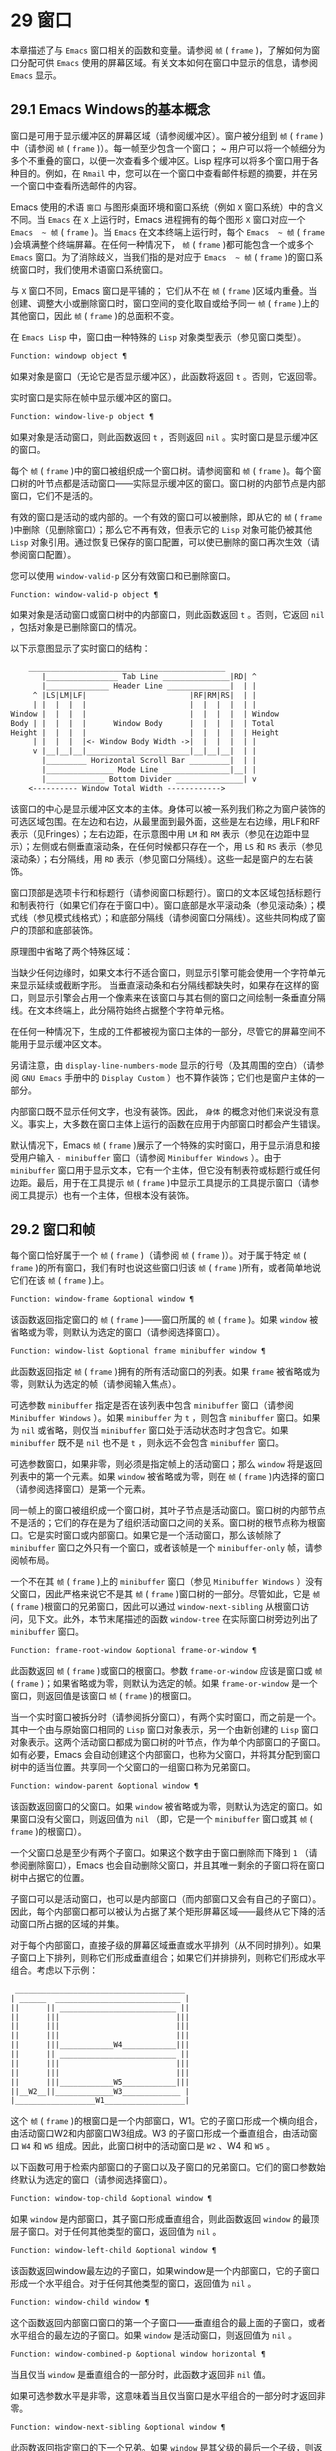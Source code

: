 * 29 窗口
本章描述了与 ~Emacs~ 窗口相关的函数和变量。请参阅 ~帧~ ( ~frame~ )，了解如何为窗口分配可供 ~Emacs~ 使用的屏幕区域。有关文本如何在窗口中显示的信息，请参阅 ~Emacs~ 显示。
** 29.1 Emacs Windows的基本概念
窗口是可用于显示缓冲区的屏幕区域（请参阅缓冲区）。窗户被分组到 ~帧~ ( ~frame~ )中（请参阅 ~帧~ ( ~frame~ )）。每一帧至少包含一个窗口； ~ 用户可以将一个帧细分为多个不重叠的窗口，以便一次查看多个缓冲区。Lisp 程序可以将多个窗口用于各种目的。例如，在 ~Rmail~ 中，您可以在一个窗口中查看邮件标题的摘要，并在另一个窗口中查看所选邮件的内容。

Emacs 使用的术语 ~窗口~ 与图形桌面环境和窗口系统（例如 ~X~ 窗口系统）中的含义不同。当 ~Emacs~ 在 ~X~ 上运行时，Emacs 进程拥有的每个图形 ~X~ 窗口对应一个 ~Emacs  ~ 帧~ ( ~frame~ )。当 ~Emacs~ 在文本终端上运行时，每个 ~Emacs  ~ 帧~ ( ~frame~ )会填满整个终端屏幕。在任何一种情况下， ~帧~ ( ~frame~ )都可能包含一个或多个 ~Emacs~ 窗口。为了消除歧义，当我们指的是对应于 ~Emacs  ~ 帧~ ( ~frame~ )的窗口系统窗口时，我们使用术语窗口系统窗口。

与 ~X~ 窗口不同，Emacs 窗口是平铺的； 它们从不在 ~帧~ ( ~frame~ )区域内重叠。当创建、调整大小或删除窗口时，窗口空间的变化取自或给予同一 ~帧~ ( ~frame~ )上的其他窗口，因此 ~帧~ ( ~frame~ )的总面积不变。

在 ~Emacs Lisp~ 中，窗口由一种特殊的 ~Lisp~ 对象类型表示（参见窗口类型）。

#+begin_src emacs-lisp
  Function: windowp object ¶
#+end_src

    如果对象是窗口（无论它是否显示缓冲区），此函数将返回 ~t~ 。否则，它返回零。

实时窗口是实际在帧中显示缓冲区的窗口。

#+begin_src emacs-lisp
  Function: window-live-p object ¶
#+end_src

    如果对象是活动窗口，则此函数返回 ~t~ ，否则返回 ~nil~ 。实时窗口是显示缓冲区的窗口。

每个 ~帧~ ( ~frame~ )中的窗口被组织成一个窗口树。请参阅窗和 ~帧~ ( ~frame~ )。每个窗口树的叶节点都是活动窗口——实际显示缓冲区的窗口。窗口树的内部节点是内部窗口，它们不是活的。

有效的窗口是活动的或内部的。一个有效的窗口可以被删除，即从它的 ~帧~ ( ~frame~ )中删除（见删除窗口）；那么它不再有效，但表示它的 ~Lisp~ 对象可能仍被其他 ~Lisp~ 对象引用。通过恢复已保存的窗口配置，可以使已删除的窗口再次生效（请参阅窗口配置）。

您可以使用 ~window-valid-p~ 区分有效窗口和已删除窗口。

#+begin_src emacs-lisp
  Function: window-valid-p object ¶
#+end_src

    如果对象是活动窗口或窗口树中的内部窗口，则此函数返回 ~t~ 。否则，它返回 ~nil~ ，包括对象是已删除窗口的情况。

以下示意图显示了实时窗口的结构：

#+begin_src emacs-lisp
	____________________________________________
       |________________ Tab Line _______________|RD| ^
       |______________ Header Line ______________|  | |
     ^ |LS|LM|LF|                       |RF|RM|RS|  | |
     | |  |  |  |                       |  |  |  |  | |
Window |  |  |  |                       |  |  |  |  | Window
Body | |  |  |  |      Window Body      |  |  |  |  | Total
Height |  |  |  |                       |  |  |  |  | Height
     | |  |  |  |<- Window Body Width ->|  |  |  |  | |
     v |__|__|__|_______________________|__|__|__|  | |
       |_________ Horizontal Scroll Bar _________|  | |
       |_______________ Mode Line _______________|__| |
       |_____________ Bottom Divider _______________| v
	<---------- Window Total Width ------------>
#+end_src

该窗口的中心是显示缓冲区文本的主体。身体可以被一系列我们称之为窗户装饰的可选区域包围。在左边和右边，从最里面到最外面，这些是左右边缘，用LF和RF表示（见Fringes）；左右边距，在示意图中用 ~LM~ 和 ~RM~ 表示（参见在边距中显示）；左侧或右侧垂直滚动条，在任何时候都只存在一个，用 ~LS~ 和 ~RS~ 表示（参见滚动条）；右分隔线，用 ~RD~ 表示（参见窗口分隔线）。这些一起是窗户的左右装饰。

窗口顶部是选项卡行和标题行（请参阅窗口标题行）。窗口的文本区域包括标题行和制表符行（如果它们存在于窗口中）。窗口底部是水平滚动条（参见滚动条）；模式线（参见模式线格式）；和底部分隔线（请参阅窗口分隔线）。这些共同构成了窗户的顶部和底部装饰。

原理图中省略了两个特殊区域：

    当缺少任何边缘时，如果文本行不适合窗口，则显示引擎可能会使用一个字符单元来显示延续或截断字形。
    当垂直滚动条和右分隔线都缺失时，如果存在这样的窗口，则显示引擎会占用一个像素来在该窗口与其右侧的窗口之间绘制一条垂直分隔线。在文本终端上，此分隔符始终占据整个字符单元格。

在任何一种情况下，生成的工件都​​被视为窗口主体的一部分，尽管它的屏幕空间不能用于显示缓冲区文本。

另请注意，由 ~display-line-numbers-mode~ 显示的行号（及其周围的空白）（请参阅 ~GNU Emacs~ 手册中的 ~Display Custom~ ）也不算作装饰；它们也是窗户主体的一部分。

内部窗口既不显示任何文字，也没有装饰。因此， ~身体~ 的概念对他们来说没有意义。事实上，大多数在窗口主体上运行的函数在应用于内部窗口时都会产生错误。

默认情况下，Emacs  ~帧~ ( ~frame~ )展示了一个特殊的实时窗口，用于显示消息和接受用户输入 ~- minibuffer~ 窗口（请参阅 ~Minibuffer Windows~ ）。由于 ~minibuffer~ 窗口用于显示文本，它有一个主体，但它没有制表符或标题行或任何边距。最后，用于在工具提示 ~帧~ ( ~frame~ )中显示工具提示的工具提示窗口（请参阅工具提示）也有一个主体，但根本没有装饰。

** 29.2 窗口和帧
每个窗口恰好属于一个 ~帧~ ( ~frame~ )（请参阅 ~帧~ ( ~frame~ )）。对于属于特定 ~帧~ ( ~frame~ )的所有窗口，我们有时也说这些窗口归该 ~帧~ ( ~frame~ )所有，或者简单地说它们在该 ~帧~ ( ~frame~ )上。

#+begin_src emacs-lisp
  Function: window-frame &optional window ¶
#+end_src

    该函数返回指定窗口的 ~帧~ ( ~frame~ )——窗口所属的 ~帧~ ( ~frame~ )。如果 ~window~ 被省略或为零，则默认为选定的窗口（请参阅选择窗口）。

#+begin_src emacs-lisp
  Function: window-list &optional frame minibuffer window ¶
#+end_src

    此函数返回指定 ~帧~ ( ~frame~ )拥有的所有活动窗口的列表。如果 ~frame~ 被省略或为零，则默认为选定的帧（请参阅输入焦点）。

    可选参数 ~minibuffer~ 指定是否在该列表中包含 ~minibuffer~ 窗口（请参阅 ~Minibuffer Windows~ ）。如果 ~minibuffer~ 为 ~t~ ，则包含 ~minibuffer~ 窗口。如果为 ~nil~  或省略，则仅当 ~minibuffer~ 窗口处于活动状态时才包含它。如果 ~minibuffer~ 既不是 ~nil~  也不是 ~t~ ，则永远不会包含 ~minibuffer~ 窗口。

    可选参数窗口，如果非零，则必须是指定帧上的活动窗口；那么 ~window~ 将是返回列表中的第一个元素。如果 ~window~ 被省略或为零，则在 ~帧~ ( ~frame~ )内选择的窗口（请参阅选择窗口）是第一个元素。

同一帧上的窗口被组织成一个窗口树，其叶子节点是活动窗口。窗口树的内部节点不是活的；它们的存在是为了组织活动窗口之间的关系。窗口树的根节点称为根窗口。它是实时窗口或内部窗口。如果它是一个活动窗口，那么该帧除了 ~minibuffer~ 窗口之外只有一个窗口，或者该帧是一个 ~minibuffer-only~ 帧，请参阅帧布局。

一个不在其 ~帧~ ( ~frame~ )上的 ~minibuffer~ 窗口（参见 ~Minibuffer Windows~ ）没有父窗口，因此严格来说它不是其 ~帧~ ( ~frame~ )窗口树的一部分。尽管如此，它是 ~帧~ ( ~frame~ )根窗口的兄弟窗口，因此可以通过 ~window-next-sibling~ 从根窗口访问，见下文。此外，本节末尾描述的函数 ~window-tree~ 在实际窗口树旁边列出了 ~minibuffer~ 窗口。

#+begin_src emacs-lisp
  Function: frame-root-window &optional frame-or-window ¶
#+end_src

    此函数返回 ~帧~ ( ~frame~ )或窗口的根窗口。参数 ~frame-or-window~ 应该是窗口或 ~帧~ ( ~frame~ )；如果省略或为零，则默认为选定的帧。如果 ~frame-or-window~ 是一个窗口，则返回值是该窗口 ~帧~ ( ~frame~ )的根窗口。

当一个实时窗口被拆分时（请参阅拆分窗口），有两个实时窗口，而之前是一个。其中一个由与原始窗口相同的 ~Lisp~ 窗口对象表示，另一个由新创建的 ~Lisp~ 窗口对象表示。这两个活动窗口都成为窗口树的叶节点，作为单个内部窗口的子窗口。如有必要，Emacs 会自动创建这个内部窗口，也称为父窗口，并将其分配到窗口树中的适当位置。共享同一个父窗口的一组窗口称为兄弟窗口。

#+begin_src emacs-lisp
  Function: window-parent &optional window ¶
#+end_src

    该函数返回窗口的父窗口。如果 ~window~ 被省略或为零，则默认为选定的窗口。如果窗口没有父窗口，则返回值为 ~nil~ （即，它是一个 ~minibuffer~ 窗口或其 ~帧~ ( ~frame~ )的根窗口）。

一个父窗口总是至少有两个子窗口。如果这个数字由于窗口删除而下降到 ~1~ （请参阅删除窗口），Emacs 也会自动删除父窗口，并且其唯一剩余的子窗口将在窗口树中占据它的位置。

子窗口可以是活动窗口，也可以是内部窗口（而内部窗口又会有自己的子窗口）。因此，每个内部窗口都可以被认为占据了某个矩形屏幕区域——最终从它下降的活动窗口所占据的区域的并集。

对于每个内部窗口，直接子级的屏幕区域垂直或水平排列（从不同时排列）。如果子窗口上下排列，则称它们形成垂直组合；如果它们并排排列，则称它们形成水平组合。考虑以下示例：

#+begin_src emacs-lisp
     ______________________________________
    | ______  ____________________________ |
    ||      || __________________________ ||
    ||      |||                          |||
    ||      |||                          |||
    ||      |||                          |||
    ||      |||____________W4____________|||
    ||      || __________________________ ||
    ||      |||                          |||
    ||      |||                          |||
    ||      |||____________W5____________|||
    ||__W2__||_____________W3_____________ |
    |__________________W1__________________|
#+end_src

这个 ~帧~ ( ~frame~ )的根窗口是一个内部窗口，W1。它的子窗口形成一个横向组合，由活动窗口W2和内部窗口W3组成。W3 的子窗口形成一个垂直组合，由活动窗口 ~W4~ 和 ~W5~ 组成。因此，此窗口树中的活动窗口是 ~W2~ 、W4 和 ~W5~ 。

以下函数可用于检索内部窗口的子窗口以及子窗口的兄弟窗口。它们的窗口参数始终默认为选定的窗口（请参阅选择窗口）。

#+begin_src emacs-lisp
  Function: window-top-child &optional window ¶
#+end_src

    如果 ~window~ 是内部窗口，其子窗口形成垂直组合，则此函数返回 ~window~ 的最顶层子窗口。对于任何其他类型的窗口，返回值为 ~nil~ 。

#+begin_src emacs-lisp
  Function: window-left-child &optional window ¶
#+end_src

    该函数返回window最左边的子窗口，如果window是一个内部窗口，它的子窗口形成一个水平组合。对于任何其他类型的窗口，返回值为 ~nil~ 。

#+begin_src emacs-lisp
  Function: window-child window ¶
#+end_src

    这个函数返回内部窗口窗口的第一个子窗口——垂直组合的最上面的子窗口，或者水平组合的最左边的子窗口。如果 ~window~ 是活动窗口，则返回值为 ~nil~ 。

#+begin_src emacs-lisp
  Function: window-combined-p &optional window horizontal ¶
#+end_src

    当且仅当 ~window~ 是垂直组合的一部分时，此函数才返回非 ~nil~  值。

    如果可选参数水平是非零，这意味着当且仅当窗口是水平组合的一部分时才返回非零。

#+begin_src emacs-lisp
  Function: window-next-sibling &optional window ¶
#+end_src

    此函数返回指定窗口的下一个兄弟。如果 ~window~ 是其父级的最后一个子级，则返回值为 ~nil~ 。

#+begin_src emacs-lisp
  Function: window-prev-sibling &optional window ¶
#+end_src

    此函数返回指定窗口的前一个兄弟。如果 ~window~ 是其父级的第一个子级，则返回值为 ~nil~ 。

函数 ~window-next-sibling~ 和 ~window-prev-sibling~ 不应与函数 ~next-window~ 和 ~previous-window~ 混淆，后者以窗口的循环顺序返回下一个和上一个窗口（请参阅 ~Windows~ 的循环排序）。

以下函数可用于在其 ~帧~ ( ~frame~ )内定位窗口。

#+begin_src emacs-lisp
  Function: frame-first-window &optional frame-or-window ¶
#+end_src

    此函数返回由 ~frame-or-window~ 指定的帧左上角的实时窗口。参数 ~frame-or-window~ 必须表示一个窗口或一个活动 ~帧~ ( ~frame~ )，并且默认为选定的 ~帧~ ( ~frame~ )。如果 ~frame-or-window~ 指定了一个窗口，则此函数返回该窗口 ~帧~ ( ~frame~ )上的第一个窗口。假设选择了我们规范示例中的帧（帧优先窗口），则返回 ~W2~ 。

#+begin_src emacs-lisp
  Function: window-at-side-p &optional window side ¶
#+end_src

    如果窗口位于其包含 ~帧~ ( ~frame~ )的一侧，则此函数返回 ~t~ 。参数窗口必须是有效的窗口，并且默认为选定的窗口。参数侧可以是左、上、右或下的任何符号。默认值 ~nil~  像底部一样处理。

    请注意，此函数忽略了 ~minibuffer~ 窗口（请参阅 ~Minibuffer Windows~ ）。因此，当小缓冲区窗口出现在窗口的正下方时，当边等于底部时，它也可能返回 ~t~ 。

#+begin_src emacs-lisp
  Function: window-in-direction direction &optional window ignore sign wrap minibuf ¶
#+end_src

    此函数返回从窗口窗口中窗口点位置看的方向上最近的实时窗口。参数方向必须是上、下、左或右之一。可选参数 ~window~ 必须表示一个活动窗口，并且默认为选定的窗口。

    此函数不返回 ~no-other-window~ 参数为非 ~nil~  的窗口（请参阅窗口参数）。如果最近窗口的 ~no-other-window~ 参数为非 ~nil~ ，则此函数尝试在指定方向上查找 ~no-other-window~ 参数为 ~nil~  的另一个窗口。如果可选参数 ~ignore~ 不为 ~nil~ ，则即使其 ~no-other-window~ 参数为非 ~nil~ ，也可能返回一个窗口。

    如果可选参数符号为负数，则表示使用窗口的右边缘或下边缘作为参考位置，而不是窗口点。如果符号为正数，则表示以窗口的左边缘或上边缘作为参考位置。

    如果可选参数 ~wrap~ 不为零，这意味着将方向环绕在 ~帧~ ( ~frame~ )边框周围。例如，如果窗口位于 ~帧~ ( ~frame~ )的顶部并且方向在上方，则此函数通常在它处于活动状态时返回该 ~帧~ ( ~frame~ )的 ~minibuffer~ 窗口，否则返回一个位于 ~帧~ ( ~frame~ )底部的窗口。

    如果可选参数 ~minibuf~ 为 ~t~ ，则此函数可能会返回 ~minibuffer~ 窗口，即使它未处于活动状态。如果可选参数 ~minibuf~ 为 ~nil~ ，这意味着当且仅当它当前处于活动状态时才返回 ~minibuffer~ 窗口。如果 ~minibuf~ 既不是 ~nil~  也不是 ~t~ ，这个函数永远不会返回 ~minibuffer~ 窗口。然而，如果 ~wrap~ 不是 ~nil~ ，它总是表现得好像 ~minibuf~ 是 ~nil~ 。

    如果没有找到合适的窗口，这个函数返回 ~nil~ 。

    请勿使用此功能检查方向是否有窗口。调用上面描述的 ~window-at-side-p~ 是一种更有效的方法。

以下函数检索 ~帧~ ( ~frame~ )的整个窗口树：

#+begin_src emacs-lisp
  Function: window-tree &optional frame ¶
#+end_src

    此函数返回一个表示 ~帧~ ( ~frame~ ) ~帧~ ( ~frame~ )的窗口树的列表。如果 ~frame~ 被省略或为零，则默认为选定的 ~帧~ ( ~frame~ )。

    返回值是一个形式为（root mini）的列表，其中root代表frame的根窗口的窗口树，mini是frame的minibuffer窗口。

    如果根窗口是活动的，那么根就是那个窗口本身。否则，root 是一个列表 ~(dir edges w1 w2 ...)~ ，其中 ~dir~ 表示水平组合，t 表示垂直组合，edges 给出组合的大小和位置，其余元素是子窗口。每个子窗口可能又是一个窗口对象（对于活动窗口）或具有与上述相同格式的列表（对于内部窗口）。边缘元素是一个列表（左上右下），类似于 ~window-edges~ 返回的值（参见坐标和窗口）。

** 29.3 选择窗口
在每一帧中，在任何时候，都恰好有一个 ~Emacs~ 窗口被指定为在该帧中被选中。对于选定的帧，该窗口称为选定窗口 ~—~ 进行大部分编辑的窗口，其中显示选定窗口的光标（请参阅光标参数）。插入或删除文本的键盘输入通常也指向此窗口。所选窗口的缓冲区通常也是当前缓冲区，除非使用了 ~set-buffer~ （请参阅当前缓冲区）。对于未选择的 ~帧~ ( ~frame~ )，如果曾经选择过该 ~帧~ ( ~frame~ )，则在该 ~帧~ ( ~frame~ )内选择的窗口将成为选定的窗口。

#+begin_src emacs-lisp
  Function: selected-window ¶
#+end_src

    此函数返回选定的窗口（始终是活动窗口）。

以下函数显式选择一个窗口及其 ~帧~ ( ~frame~ )。

#+begin_src emacs-lisp
  Function: select-window window &optional norecord ¶
#+end_src

    此函数使 ~window~ 成为选定窗口和在其 ~帧~ ( ~frame~ )内选定的窗口，并选择该 ~帧~ ( ~frame~ )。它还使窗口的缓冲区（参见缓冲区和窗口）成为当前缓冲区，并将该缓冲区的点值设置为窗口中窗口点的值（参见窗口和点）。窗口必须是活动窗口。返回值为窗口。

    默认情况下，此函数还将窗口的缓冲区移动到缓冲区列表的前面（请参阅缓冲区列表）并使窗口成为最近选择的窗口。如果可选参数 ~norecord~ 不为零，则省略这些附加操作。

    此外，该函数默认情况下还告诉显示引擎在下次重新显示窗口的 ~帧~ ( ~frame~ )时更新窗口的显示。如果 ~norecord~ 不为零，则通常不执行此类更新。但是，如果 ~norecord~ 等于特殊符号 ~mark-for-redisplay~ ，则省略上述附加操作，但仍会更新窗口的显示。

    请注意，有时选择一个窗口不足以显示它，或者使其 ~帧~ ( ~frame~ )成为显示的最顶层 ~帧~ ( ~frame~ )：您可能还需要提升 ~帧~ ( ~frame~ )或确保输入焦点指向该 ~帧~ ( ~frame~ )。请参阅输入焦点。

由于历史原因，Emacs 不会在选择窗口时运行单独的钩子。应用程序和内部例程通常会临时选择一个窗口来对其执行一些操作。他们这样做是为了简化编码——因为许多函数在没有指定窗口参数时默认在选定的窗口上运行——或者因为某些函数没有（并且仍然没有）将窗口作为参数并且总是在选择的窗口。每次短时间选择一个窗口时运行一个钩子，当恢复先前选择的窗口时再次运行一个钩子是没有用的。

然而，当它的 ~norecord~ 参数为 ~nil~  时，select-window 会更新缓冲区列表，从而间接运行正常的钩子 ~buffer-list-update-hook~ （请参阅缓冲区列表）。因此，该挂钩提供了一种在窗口被更 ~永久~ 选择时运行函数的方法。

由于 ~buffer-list-update-hook~ 也由与窗口管理无关的函数运行，因此将所选窗口的值保存在某处并在运行该钩子时将其与 ~selected-window~ 的值进行比较通常是有意义的。此外，为避免在使用 ~buffer-list-update-hook~ 时出现误报，最好的做法是每个应该选择窗口的 ~select-window~ 调用仅临时传递一个非 ~nil~  norecord 参数。如果可能，在这种情况下应使用带有选定窗口的宏（见下文）。

每当重新显示例程检测到自上次重新显示以来已选择另一个窗口时，Emacs 也会运行挂钩窗口选择更改函数。有关详细说明，请参阅 ~Hooks for Window Scrolling and Changes~ 。window-state-change-functions （在同一部分中描述）是另一个在选择了不同的窗口后运行的异常钩子，但也被其他窗口更改触发。

使用非 ~nil~  norecord 参数调用 ~select-window~ 的顺序根据它们的选择或使用时间确定窗口的顺序，见下文。例如，函数 ~get-lru-window~ 可用于检索最近最少选择的窗口（请参阅 ~Windows~ 的循环排序）。

#+begin_src emacs-lisp
  Function: frame-selected-window &optional frame ¶
#+end_src

    此函数返回在该 ~帧~ ( ~frame~ )内选择的 ~帧~ ( ~frame~ )上的窗口。帧应该是实时帧；如果省略或为零，则默认为选定的帧。

#+begin_src emacs-lisp
  Function: set-frame-selected-window frame window &optional norecord ¶
#+end_src

    该函数使窗口成为在 ~帧~ ( ~frame~ ) ~帧~ ( ~frame~ )内选择的窗口。帧应该是实时帧；如果为零，则默认为选定的帧。窗口应该是一个活动窗口；如果为零，则默认为选定的窗口。

    如果 ~frame~ 是选定的 ~帧~ ( ~frame~ )，这会使 ~window~ 成为选定的窗口。

    如果可选参数 ~norecord~ 不为 ~nil~ ，则此函数不会更改最近选择的窗口的顺序，也不会更改缓冲区列表。

以下宏可用于临时选择一个窗口，而不影响最近选择的窗口或缓冲区列表的顺序。

#+begin_src emacs-lisp
  Macro: save-selected-window forms… ~¶
#+end_src

   ~ 该宏记录选中的帧，以及每一帧的选中窗口，依次执行窗体，然后恢复之前选中的帧和窗口。它还保存和恢复当前缓冲区。它返回表单中最后一个表单的值。

    该宏不保存或恢复任何有关窗口大小、排列或内容的信息；因此，如果表格改变了它们，那么改变仍然存在。如果某个 ~帧~ ( ~frame~ )的先前选择的窗口在退出表单时不再存在，则该 ~帧~ ( ~frame~ )的选定窗口将保持不变。如果先前选择的窗口不再有效，则在表单末尾选择的任何窗口都将保持选中状态。当且仅当退出表单时当前缓冲区仍然存在时，才会恢复当前缓冲区。

    这个宏既不会改变最近选择的窗口的顺序，也不会改变缓冲区列表。

#+begin_src emacs-lisp
  Macro: with-selected-window window forms… ~¶
#+end_src

   ~ 该宏选择窗口，依次执行表单，然后恢复先前选择的窗口和当前缓冲区。最近选择的窗口和缓冲区列表的顺序保持不变，除非您在表单中故意更改它们；例如，通过使用参数 ~norecord nil~ 调用 ~select-window~ 。因此，此宏是临时使用窗口作为选定窗口而不不必要地运行缓冲区列表更新挂钩的首选方法。

#+begin_src emacs-lisp
  Macro: with-selected-frame frame forms… ~¶
#+end_src

   ~ 此宏执行以 ~帧~ ( ~frame~ )为选定 ~帧~ ( ~frame~ )的表单。返回的值是表单中最后一个表单的值。此宏保存和恢复选定的帧，并且既不改变最近选择的窗口也不改变缓冲区列表中的缓冲区的顺序。

#+begin_src emacs-lisp
  Function: window-use-time &optional window ¶
#+end_src

    该函数返回窗口窗口的使用时间。window 必须是活动窗口，并且默认为选定的窗口。

    窗口的使用时间并不是真正的时间值，而是一个整数，它会随着每次调用带有 ~nil norecord~ 参数的 ~select-window~ 单调增加。使用时间最短的窗口通常称为最近最少使用的窗口，而使用时间最长的窗口称为最近使用的窗口（参见窗口的循环排序）。

#+begin_src emacs-lisp
  Function: window-bump-use-time &optional window ¶
#+end_src

    此功能将窗口标记为最近使用的窗口。这在编写某些弹出到缓冲区场景时很有用（请参阅在窗口中切换到缓冲区）。window 必须是活动窗口，并且默认为选定的窗口。

有时，几个窗口共同协作显示缓冲区，例如，在跟随模式的管理下（参见 ~(emacs)~ 跟随模式），其中窗口一起显示的缓冲区比一个窗口单独显示的缓冲区更大。将这样的窗口组视为单个实体通常很有用。诸如 ~window-group-start~ 之类的几个函数（请参阅窗口开始和结束位置）允许您通过提供一个作为参数的窗口作为整个组的替身来做到这一点。

#+begin_src emacs-lisp
  Function: selected-window-group ¶
#+end_src

    当所选窗口是一组窗口的成员时，此功能将返回该组中的窗口列表，以使列表中的第一个窗口显示了缓冲区的最早部分，依此类推。否则，该函数将返回一个仅包含所选窗口的列表。

    当缓冲区局部变量 ~selected-window-group-function~ 设置为函数时，所选窗口被视为组的一部分。在这种情况下， ~selected-window-group~ 不带参数调用它并返回其结果（应该是组中的窗口列表）。

** 29.4 窗口大小
Emacs 提供了各种函数来查找窗口的高度和宽度。许多这些函数的返回值可以以像素为单位或以行和列为单位指定。在图形显示上，后者实际上对应于由 ~frame-char-height~ 和 ~frame-char-width~ 返回的 ~帧~ ( ~frame~ )默认字体指定的默认字符的高度和宽度（请参阅 ~Frame Font~ ）。因此，如果窗口正在显示具有不同字体或大小的文本，则该窗口报告的行高和列宽可能与其中显示的实际文本行数或列数不同。

窗口的总高度是由其主体及其顶部和底部装饰组成的行数（请参阅 ~Emacs Windows~ 的基本概念）。

#+begin_src emacs-lisp
  Function: window-total-height &optional window round ¶
#+end_src

    此函数返回窗口窗口的总高度（以行为单位）。如果 ~window~ 被省略或为零，则默认为选定的窗口。如果 ~window~ 是内部窗口，则返回值是其子窗口占据的总高度。

    如果窗口的像素高度不是其 ~帧~ ( ~frame~ )默认字符高度的整数倍，则窗口占用的行数在内部四舍五入。这样做的方式是，如果窗口是父窗口，则其所有子窗口的总高度在内部等于其父窗口的总高度。这意味着虽然两个窗口具有相同的像素高度，但它们的内部总高度可能相差一行。这也意味着，如果窗口是垂直组合的并且有下一个兄弟，则该兄弟的最顶行可以计算为此窗口的最顶行和总高度之和（请参阅坐标和窗口）

    如果可选参数 ~round~ 是上限，则此函数返回大于窗口像素高度除以其 ~帧~ ( ~frame~ )字符高度的最小整数；如果是地板，则返回小于该值的最大整数；对于任何其他回合，它会返回窗口总高度的内部值。

窗口的总宽度是由其主体及其左右装饰组成的行数（请参阅 ~Emacs Windows~ 的基本概念）。

#+begin_src emacs-lisp
  Function: window-total-width &optional window round ¶
#+end_src

    此函数返回窗口窗口的总宽度（以列为单位）。如果 ~window~ 被省略或为零，则默认为选定的窗口。如果 ~window~ 是 ~internal~ ，则返回值是其后代窗口占用的总宽度。

    如果窗口的像素宽度不是其 ~帧~ ( ~frame~ )字符宽度的整数倍，则窗口占用的行数在内部四舍五入。这样做的方式是，如果窗口是父窗口，则其内部所有子窗口的总宽度之和等于其父窗口的总宽度。这意味着尽管两个窗口具有相同的像素宽度，但它们的内部总宽度可能相差一列。这也意味着，如果这个窗口是水平组合的并且有下一个兄弟，那么这个兄弟的最左边的列可以计算为这个窗口最左边的列和总宽度的总和（参见坐标和窗口）。可选参数 ~round~ 的行为与 ~window-total-height~ 的行为相同。

#+begin_src emacs-lisp
  Function: window-total-size &optional window horizontal round ¶
#+end_src

    此函数返回窗口窗口的总高度（以行为单位）或以列为单位的总宽度。如果horizo​​ntal被省略或 ~nil~ ，这相当于为window调用window-total-height；否则相当于为window调用window-total-width。可选参数 ~round~ 的行为与 ~window-total-height~ 的行为相同。

以下两个函数可用于以像素为单位返回窗口的总大小。

#+begin_src emacs-lisp
  Function: window-pixel-height &optional window ¶
#+end_src

    此函数以像素为单位返回窗口窗口的总高度。window 必须是有效的窗口，并且默认为选定的窗口。

    返回值包括窗口顶部和底部装饰的高度。如果 ~window~ 是一个内部窗口，它的像素高度就是它的子窗口跨越的屏幕区域的像素高度。

#+begin_src emacs-lisp
  Function: window-pixel-width &optional window ¶
#+end_src

    此函数以像素为单位返回窗口窗口的宽度。window 必须是有效的窗口，并且默认为选定的窗口。

    返回值包括窗口左右装饰的宽度。如果 ~window~ 是一个内部窗口，它的像素宽度就是它的子窗口跨越的屏幕区域的宽度。

以下函数可用于确定给定窗口是否有任何相邻窗口。

#+begin_src emacs-lisp
  Function: window-full-height-p &optional window ¶
#+end_src

    如果窗口在其 ~帧~ ( ~frame~ )上方或下方没有其他窗口，则此函数返回非零。更准确地说，这意味着窗口的总高度等于该 ~帧~ ( ~frame~ )上根窗口的总高度。minibuffer 窗口在这方面不计算在内。如果 ~window~ 被省略或为零，则默认为选定的窗口。

#+begin_src emacs-lisp
  Function: window-full-width-p &optional window ¶
#+end_src

    如果窗口在其 ~帧~ ( ~frame~ )的左侧或右侧没有其他窗口，则此函数返回非零，即，其总宽度等于该 ~帧~ ( ~frame~ )上根窗口的总宽度。如果 ~window~ 被省略或为零，则默认为选定的窗口。

窗口的主体高度是其主体的高度，不包括其顶部或底部的任何装饰（请参阅 ~Emacs Windows~ 的基本概念）。

#+begin_src emacs-lisp
  Function: window-body-height &optional window pixelwise ¶
#+end_src

    此函数返回窗口窗口主体的高度（以行为单位）。如果 ~window~ 被省略或为零，则默认为选中的窗口；否则它必须是一个活动窗口。

    如果可选参数 ~pixelwise~ 不为零，则此函数返回以像素为单位的窗口的主体高度。

    如果 ~pixelwise~ 为 ~nil~ ，则返回值向下舍入为最接近的整数（如有必要）。这意味着如果文本区域底部的一行仅部分可见，则该行不计算在内。这也意味着窗口主体的高度永远不能超过 ~window-total-height~ 返回的总高度。

窗口的主体宽度是它的主体和文本区域的宽度，不包括它的任何左右装饰（请参阅 ~Emacs Windows~ 的基本概念）。

请注意，当删除一个或两个边缘时（通过将它们的宽度设置为零），显示引擎会保留两个字符单元格，一个在窗口的每一侧，用于显示连续和截断字形，这会减少 ~2~ 列用于文本显示.  （下面描述的函数 ~window-max-chars-per-line~ 考虑了这种特性。）

#+begin_src emacs-lisp
  Function: window-body-width &optional window pixelwise ¶
#+end_src

    此函数返回窗口窗口主体的宽度（以列为单位）。如果 ~window~ 被省略或为零，则默认为选中的窗口；否则它必须是一个活动窗口。

    如果可选参数 ~pixelwise~ 不为零，则此函数以像素为单位返回窗口的主体宽度。

    如果 ~pixelwise~ 为 ~nil~ ，则返回值向下舍入为最接近的整数（如有必要）。这意味着如果文本区域右侧的一列仅部分可见，则该列不计算在内。这也意味着窗口主体的宽度永远不能超过 ~window-total-width~ 返回的总宽度。

#+begin_src emacs-lisp
  Function: window-body-size &optional window horizontal pixelwise ¶
#+end_src

    此函数返回窗口的主体高度或主体宽度。如果horizo​​ntal省略或 ~nil~ ，则相当于为window调用window-body-height；否则相当于调用window-body-width。在任何一种情况下，可选参数 ~pixelwise~ 都会传递给调用的函数。

可以使用下面给出的函数检索窗口模式、选项卡和标题行的像素高度。它们的返回值通常是准确的，除非该窗口之前没有显示过：在这种情况下，返回值基于对用于窗口 ~帧~ ( ~frame~ )的字体的估计。

#+begin_src emacs-lisp
  Function: window-mode-line-height &optional window ¶
#+end_src

    此函数返回窗口模式线的高度（以像素为单位）。window 必须是活动窗口，并且默认为选定的窗口。如果窗口没有模式行，则返回值为零。

#+begin_src emacs-lisp
  Function: window-tab-line-height &optional window ¶
#+end_src

    此函数返回窗口标签行的高度（以像素为单位）。window 必须是活动窗口，并且默认为选定的窗口。如果窗口没有制表符行，则返回值为零。

#+begin_src emacs-lisp
  Function: window-header-line-height &optional window ¶
#+end_src

    此函数返回窗口标题行的高度（以像素为单位）。window 必须是活动窗口，并且默认为选定的窗口。如果窗口没有标题行，则返回值为零。

用于检索窗口分隔符（参见窗口分隔符）、边缘（参见边缘）、滚动条（参见滚动条）和显示边距（参见在边距中显示）的函数在相应部分中进行了描述。

如果您的 ~Lisp~ 程序需要做出布局决策，您会发现以下函数很有用：

#+begin_src emacs-lisp
  Function: window-max-chars-per-line &optional window face ¶
#+end_src

    该函数返回指定窗口窗口（必须是活窗口）中指定人脸面显示的字符数。如果重新映射面部（请参阅面部重新映射），则返回重新映射面部的信息。如果省略或为零，则面默认为默认面，窗口默认为所选窗口。

    与 ~window-body-width~ 不同，此函数考虑了脸部字体的实际大小，而不是以窗口 ~帧~ ( ~frame~ )的规范字符宽度为单位工作（请参阅 ~帧~ ( ~frame~ )字体）。如果窗口缺少一个或两个边缘，它还考虑了延续字形使用的空间。

更改窗口大小（请参阅调整窗口大小）或拆分窗口（请参阅拆分窗口）的命令遵循变量 ~window-min-height~ 和 ~window-min-width~ ，它们指定允许的最小窗口高度和宽度。它们还遵循变量 ~window-size-fixed~ ，通过该变量可以固定窗口的大小（请参阅保留窗口大小）。

#+begin_src emacs-lisp
  User Option: window-min-height ¶
#+end_src

    此选项指定任何窗口的最小总高度（以行为单位）。它的值必须容纳至少一个文本行和任何顶部或底部装饰。

#+begin_src emacs-lisp
  User Option: window-min-width ¶
#+end_src

    此选项指定任何窗口的最小总宽度（以列为单位）。它的值必须容纳至少两个文本列和任何左或右装饰。

下面的函数告诉一个特定的窗口可以变得多小，考虑到它的区域大小以及 ~window-min-height~ 、window-min-width 和 ~window-size-fixed~ 的值（请参阅保留窗口大小）。

#+begin_src emacs-lisp
  Function: window-min-size &optional window horizontal ignore pixelwise ¶
#+end_src

    该函数返回窗口的最小尺寸。window 必须是有效的窗口，并且默认为选定的窗口。可选参数水平非零表示返回窗口的最小列数；否则返回窗口的最小行数。

    如果实际设置了窗口大小，则返回值确保窗口的所有组件保持完全可见。对于水平 ~nil~ ，它包括任何顶部或底部装饰。对于水平非零，它包括窗口的任何左侧或右侧装饰。

    可选参数忽略，如果非零，则意味着忽略固定大小的窗口、窗口最小高度或窗口最小宽度设置施加的限制。如果忽略等于安全，则活动窗口可能会变得像 ~window-safe-min-height~ 行和 ~window-safe-min-width~ 列一样小。如果 ~ignore~ 是一个窗口，则仅忽略该窗口的限制。任何其他非零值意味着忽略所有窗口的所有上述限制。

    可选参数 ~pixelwise non-nil~ 表示返回以像素为单位的最小窗口大小。

** 29.5 调整窗口大小
本节描述了在不改变 ~帧~ ( ~frame~ )大小的情况下调整窗口大小的函数。因为实时窗口不重叠，所以这些函数只对包含两个或更多窗口的帧有意义：调整窗口大小也会改变至少一个其他窗口的大小。如果 ~帧~ ( ~frame~ )上只有一个窗口，则只能通过调整 ~帧~ ( ~frame~ )大小来更改其大小（请参阅 ~帧~ ( ~frame~ )大小）。

除非另有说明，这些函数还接受内部窗口作为参数。调整内部窗口的大小会导致其子窗口调整大小以适应相同的空间。

#+begin_src emacs-lisp
  Function: window-resizable window delta &optional horizontal ignore pixelwise ¶
#+end_src

    如果窗口的大小可以通过增量线垂直更改，则此函数返回增量。如果可选参数水平非零，则如果窗口可以通过增量列水平调整大小，则返回增量。它实际上并没有改变窗口大小。

    如果 ~window~ 为 ~nil~ ，则默认为选定的窗口。

    delta 为正值表示检查窗口是否可以放大该行数或列数；delta 的负值表示检查窗口是否可以缩小那么多行或列。如果 ~delta~ 不为零，则返回值 ~0~ 表示无法调整窗口大小。

    通常，变量 ~window-min-height~ 和 ~window-min-width~ 指定允许的最小窗口大小（请参阅窗口大小）。但是，如果可选参数 ~ignore~ 不为 ~nil~ ，则此函数将忽略 ~window-min-height~ 和 ~window-min-width~ ，以及 ~window-size-fixed~ 。相反，它将窗口的最小高度视为其顶部和底部装饰加上一行文本的总和；它的最小宽度是它的左右装饰加上两列文本的总和。

    如果可选参数 ~pixelwise~ 为非零，则 ~delta~ 被解释为像素。

#+begin_src emacs-lisp
  Function: window-resize window delta &optional horizontal ignore pixelwise ¶
#+end_src

    此函数按增量调整窗口大小。如果水平为 ~nil~ ，它通过增量线改变高度；否则，它会按增量列更改宽度。正 ~delta~ 表示扩大窗口，负 ~delta~ 表示缩小窗口。

    如果 ~window~ 为 ~nil~ ，则默认为选定的窗口。如果窗口不能按要求调整大小，则会发出错误信号。

    可选参数 ~ignore~ 与上面的函数 ~window-resizable~ 具有相同的含义。

    如果可选参数 ~pixelwise~ 不为零，则 ~delta~ 将被解释为像素。

    该函数改变哪个窗口边缘的选择取决于选项 ~window-combination-resize~ 的值和所涉及窗口的组合限制；在某些情况下，它可能会改变两个边缘。请参阅重新组合 ~Windows~ 。要通过仅移动窗口的底部或右侧边缘来调整大小，请使用函数adjust-window-trailing-edge。

#+begin_src emacs-lisp
  Function: adjust-window-trailing-edge window delta &optional horizontal pixelwise ¶
#+end_src

    此函数通过增量线移动窗口的底部边缘。如果可选参数水平非零，它改为将右边缘移动增量列。如果 ~window~ 为 ~nil~ ，则默认为选定的窗口。

    如果可选参数 ~pixelwise~ 为非零，则 ~delta~ 被解释为像素。

    正 ~delta~ 使边缘向下或向右移动；负增量将其向上或向左移动。如果边缘无法移动到 ~delta~ 指定的距离，则此函数将其移动到尽可能远，但不会发出错误信号。

    此函数尝试调整与移动边缘相邻的窗口大小。如果由于某种原因（例如，如果该相邻窗口是固定大小的）这是不可能的，它可能会调整其他窗口的大小。

#+begin_src emacs-lisp
  User Option: window-resize-pixelwise ¶
#+end_src

    如果此选项的值为非零，Emacs 会以像素为单位调整窗口大小。这目前会影响拆分窗口（请参阅拆分窗口）、最大化窗口、最小化窗口、适合窗口到缓冲区、适合帧到缓冲区和缩小窗口如果大于缓冲区（全部列在下面）。

    请注意，当帧的像素大小不是其字符大小的倍数时，即使此选项为零，至少一个窗口可能会按像素调整大小。默认值为无。

以下命令以更具体的方式调整窗口大小。当以交互方式调用时，它们作用于选定的窗口。

#+begin_src emacs-lisp
  Command: fit-window-to-buffer &optional window max-height min-height max-width min-width preserve-size ¶
#+end_src

    此命令调整窗口的高度或宽度以适合其中的文本。如果能够调整窗口大小，则返回非 ~nil~ ，否则返回 ~nil~ 。如果 ~window~ 被省略或为零，则默认为选定的窗口。否则，它应该是一个实时窗口。

    如果窗口是垂直组合的一部分，则此函数调整窗口的高度。新高度是根据其缓冲区可访问部分的实际高度计算的。可选参数 ~max-height~ ，如果非零，指定此函数可以给窗口的最大总高度。可选参数 ~min-height~ ，如果非 ~nil~ ，指定它可以给出的最小总高度，它会覆盖变量 ~window-min-height~ 。最大高度和最小高度都在行中指定，包括窗口的任何顶部或底部装饰。

    如果窗口是水平组合的一部分，并且选项 ~fit-window-to-buffer-horizo​​ntally~ （见下文）的值非零，则此函数调整窗口的宽度。窗口的新宽度是根据窗口当前起始位置之后的缓冲区行的最大长度计算的。可选参数 ~max-width~ 指定最大宽度，默认为窗口 ~帧~ ( ~frame~ )的宽度。可选参数 ~min-width~ 指定最小宽度，默认为 ~window-min-width~ 。max-width 和 ~min-width~ 都在列中指定，并且包括窗口的任何左侧或右侧装饰。

    可选参数 ~preserve-size~ ，如果非零，将安装一个参数以在将来的调整大小操作期间保留窗口的大小（请参阅保留窗口大小）。

    如果选项 ~fit-frame-to-buffer~ （见下文）不为 ~nil~ ，则此函数将尝试通过调用 ~fit-frame-to-buffer~ （见下文）来调整窗口 ~帧~ ( ~frame~ )的大小以适应其内容。

#+begin_src emacs-lisp
  User Option: fit-window-to-buffer-horizontally ¶
#+end_src

    如果这是非零，fit-window-to-buffer 可以水平调整窗口大小。如果这是 ~nil~  （默认） ~fit-window-to-buffer~ 从不水平调整窗口大小。如果仅此，它只能水平调整窗口大小。任何其他值意味着 ~fit-window-to-buffer~ 可以在两个维度上调整窗口大小。

#+begin_src emacs-lisp
  User Option: fit-frame-to-buffer ¶
#+end_src

    如果此选项不为零，则 ~fit-window-to-buffer~ 可以将帧适合其缓冲区。当且仅当其根窗口是活动窗口并且此选项为非零时， ~帧~ ( ~frame~ )才适合。如果这是水平的，则 ~帧~ ( ~frame~ )仅水平适合。如果这是垂直的，则 ~帧~ ( ~frame~ )仅垂直适合。任何其他非零值意味着 ~帧~ ( ~frame~ )可以在两个维度上调整大小。

如果您有一个只显示一个窗口的 ~帧~ ( ~frame~ )，您可以使用命令 ~fit-frame-to-buffer~ 将该 ~帧~ ( ~frame~ )适应其缓冲区。

#+begin_src emacs-lisp
  Command: fit-frame-to-buffer &optional frame max-height min-height max-width min-width only ¶
#+end_src

    此命令调整帧的大小以准确显示其缓冲区的内容。frame 可以是任何实时帧，默认为选定的帧。仅当 ~帧~ ( ~frame~ )的根窗口处于活动状态时才进行拟合。参数 ~max-height~ 、min-height、max-width 和 ~min-width~ 指定 ~帧~ ( ~frame~ )根窗口的新总大小的界限。min-height 和 ~min-width~ 分别默认为 ~window-min-height~ 和 ~window-min-width~ 的值。

    如果可选参数仅是垂直的，则此函数只能垂直调整 ~帧~ ( ~frame~ )的大小。如果 ~only~ 是水平的，它可能只会水平调整 ~帧~ ( ~frame~ )的大小。

可以借助下面列出的两个选项来控制 ~fit-frame-to-buffer~ 的行为。

#+begin_src emacs-lisp
  User Option: fit-frame-to-buffer-margins ¶
#+end_src

    此选项可用于指定要通过 ~fit-frame-to-buffer~ 适应的帧周围的边距。例如，这样的边距对于避免调整大小的 ~帧~ ( ~frame~ )与任务栏或其父 ~帧~ ( ~frame~ )的一部分重叠可能很有用。

    它指定要在应适合的帧的左侧、上方、右侧和下方留出的像素数。默认为每个指定 ~nil~ ，这意味着不使用边距。此处指定的值可以通过该帧的 ~fit-frame-to-buffer-margins~ 参数（如果存在）覆盖特定帧。

#+begin_src emacs-lisp
  User Option: fit-frame-to-buffer-sizes ¶
#+end_src

    此选项指定 ~fit-frame-to-buffer~ 的大小边界。它指定应适合其缓冲区的任何帧的根窗口的总最大和最小行以及最大和最小列。如果这些值中的任何一个不是 ~nil~ ，它会覆盖 ~fit-frame-to-buffer~ 的相应参数。

#+begin_src emacs-lisp
  Command: shrink-window-if-larger-than-buffer &optional window ¶
#+end_src

    此命令尝试尽可能减少窗口的高度，同时仍显示其完整缓冲区，但不少于 ~window-min-height~ 行。如果调整了窗口大小，则返回值非 ~nil~ ，否则返回 ~nil~ 。如果 ~window~ 被省略或为零，则默认为选定的窗口。否则，它应该是一个实时窗口。

    如果窗口已经太短而无法显示其所有缓冲区，或者任何缓冲区滚动到屏幕外，或者窗口是其 ~帧~ ( ~frame~ )中唯一的活动窗口，则此命令不执行任何操作。

    该命令调用 ~fit-window-to-buffer~ （见上文）来完成它的工作。

#+begin_src emacs-lisp
  Command: balance-windows &optional window-or-frame ¶
#+end_src

    此功能以一种为全宽和/或全高窗口提供更多空间的方式平衡窗口。如果 ~window-or-frame~ 指定一个 ~帧~ ( ~frame~ )，它会平衡该 ~帧~ ( ~frame~ )上的所有窗口。如果 ~window-or-frame~ 指定了一个窗口，它只平衡那个窗口和它的兄弟窗口（参见窗口和 ~帧~ ( ~frame~ )）。

#+begin_src emacs-lisp
  Command: balance-windows-area ¶
#+end_src

    此函数尝试为选定 ~帧~ ( ~frame~ )上的所有窗口提供大致相同的屏幕区域份额。全宽或全高窗口没有比其他窗口更多的空间。

#+begin_src emacs-lisp
  Command: maximize-window &optional window ¶
#+end_src

    此函数尝试在两个维度上使窗口尽可能大，而不调整其 ~帧~ ( ~frame~ )大小或删除其他窗口。如果 ~window~ 被省略或为零，则默认为选定的窗口。

#+begin_src emacs-lisp
  Command: minimize-window &optional window ¶
#+end_src

    此函数尝试在两个维度上使窗口尽可能小，而不删除它或调整其 ~帧~ ( ~frame~ )的大小。如果 ~window~ 被省略或为零，则默认为选定的窗口。

** 29.6 保留窗口大小
可以通过使用上一节中的函数之一显式或隐式调整窗口的大小，例如，在调整相邻窗口的大小时、拆分或删除窗口时（请参阅拆分窗口，请参阅删除窗口）或调整窗口 ~帧~ ( ~frame~ )的大小时 ~(~ 见帧大小）。

当同一帧上有一个或多个其他可调整大小的窗口时，可以避免隐式调整特定窗口的大小。为此，必须建议 ~Emacs~ 保留该窗口的大小。有两种基本方法可以做到这一点。

#+begin_src emacs-lisp
  Variable: window-size-fixed ¶
#+end_src

    如果此缓冲区局部变量不为 ~nil~ ，则显示缓冲区的任何窗口的大小通常都无法更改。如果别无选择，删除窗口或更改 ~帧~ ( ~frame~ )大小仍可能更改窗口大小。

    如果值为高度，则只有窗口的高度是固定的；如果值为宽度，则只有窗口的宽度是固定的。任何其他非零值都固定宽度和高度。

    如果此变量为零，这并不一定意味着任何显示缓冲区的窗口都可以在所需方向上调整大小。要确定这一点，请使用函数 ~window-resizable~ 。请参阅调整窗口大小。

通常 ~window-size-fixed~ 过于激进，因为它也禁止任何显式调整或拆分受影响窗口的尝试。这甚至可能在隐式调整窗口大小后发生，例如，在删除相邻窗口或调整窗口 ~帧~ ( ~frame~ )大小时。下面的函数尽量避免显式地禁止调整窗口大小：

#+begin_src emacs-lisp
  Function: window-preserve-size &optional window horizontal preserve ¶
#+end_src

    此函数（取消）将窗口窗口的高度标记为保留以供将来调整大小操作。window 必须是活动窗口，并且默认为选定的窗口。如果可选参数水平非零，它（取消）将窗口的宽度标记为保留。

    如果可选参数 ~preserve~ 是 ~t~ ，这意味着保留窗口主体的当前高度/宽度。只有当 ~Emacs~ 没有更好的选择时，窗口的高度/宽度才会改变。调整此函数保留高度/宽度的窗口大小不会引发错误。

    如果 ~preserve~ 为 ~nil~ ，这意味着停止保留窗口的高度/宽度，解除由先前调用此函数为窗口引起的任何相应限制。使用 ~window~ 作为参数调用放大窗口、缩小窗口或适合窗口到缓冲区也可以删除相应的约束。

window-preserve-size 当前由以下函数调用：

#+begin_src emacs-lisp
  display-buffer
#+end_src

    如果该函数的可选参数保留大小（请参阅调整窗口大小）为非零，则保留该函数建立的大小。
#+begin_src emacs-lisp
  fit-window-to-buffer
#+end_src

    如果该函数的 ~alist~ 参数（请参阅选择用于显示缓冲区的窗口）包含一个保留大小条目，则保留该函数生成的窗口的大小。

window-preserve-size 安装一个名为 ~window-preserved-size~ 的窗口参数（请参阅窗口参数），窗口大小调整函数会参考该参数。当窗口显示另一个缓冲区而不是调用 ~window-preserve-size~ 时的缓冲区或此后其大小发生变化时，此参数不会阻止调整窗口大小。

以下函数可用于检查特定窗口的高度是否保留：

功能：window-preserved-size &可选窗口水平¶

    此函数返回窗口窗口的保留高度（以像素为单位）。window 必须是活动窗口，并且默认为选定的窗口。如果可选参数水平非零，它返回窗口的保留宽度。如果未保留窗口大小，则返回 ~nil~ 。

** 29.7 分割窗口
本节介绍通过拆分现有窗口创建新窗口的功能。请注意，某些窗口是特殊的，因为这些函数可能无法按照此处所述拆分它们。此类窗口的示例是侧窗（请参阅侧窗）和原子窗（请参阅原子窗）。

#+begin_src emacs-lisp
  Function: split-window &optional window size side pixelwise ¶
#+end_src

    此函数在窗口窗口旁边创建一个新的实时窗口。如果 ~window~ 被省略或为零，则默认为选定的窗口。该窗口被拆分并缩小。该空间被新窗口占用，并被返回。

    可选的第二个参数大小确定窗口和/或新窗口的大小。如果省略或为零，则两个窗口的大小相同；如果有奇数行，则分配给新窗口。如果 ~size~ 为正数，则窗口的大小为行（或列，取决于 ~side~ 的值）。如果 ~size~ 是负数，则新窗口被赋予 ~-size~ 行（或列）。

    如果 ~size~ 为 ~nil~ ，则此函数遵循变量 ~window-min-height~ 和 ~window-min-width~ （请参阅窗口大小）。因此，如果拆分会导致窗口小于这些变量指定的值，则会发出错误信号。但是，大小的非零值会导致这些变量被忽略；在这种情况下，最小的允许窗口被认为是具有容纳一行高和/或两列宽的文本空间的窗口。

    因此，如果指定了大小，则调用者有责任检查发出的窗口是否足够大以包含它们的所有装饰，例如模式行或滚动条。函数window-min-size（参见Window Sizes）可用于确定window在这方面的最低要求。由于新窗口通常从窗口继承模式行或滚动条等区域，因此该函数也是新窗口最小尺寸的一个很好的猜测。只有在下一次重新显示之前相应地删除继承区域时，调用者才应指定较小的大小。

    可选的第三个参数 ~side~ 确定新窗口相对于窗口的位置。如果为 ~nil~  或更低，则新窗口放置在窗口下方。如果在上方，则新窗口位于窗口上方。在这两种情况下，大小都指定了总窗口高度，以行为单位。

    如果 ~side~ 为 ~t~ 或 ~right~ ，则新窗口放置在窗口的右侧。如果 ~side~ 位于左侧，则新窗口放置在窗口的左侧。在这两种情况下，size 都指定了总窗口宽度，以列为单位。

    可选的第四个参数pixelwise，如果非零，意味着以像素为单位解释大小，而不是行和列。

    如果 ~window~ 是活动窗口，则新窗口会继承它的各种属性，包括边距和滚动条。如果 ~window~ 是内部窗口，则新窗口将继承在窗口 ~帧~ ( ~frame~ )内选择的窗口的属性。

    只要变量 ~ignore-window-parameters~ 为 ~nil~ ，此函数的行为可能会被 ~window~ 的窗口参数改变。如果拆分窗口窗口参数的值为 ~t~ ，则此函数忽略所有其他窗口参数。否则，如果拆分窗口窗口参数的值是一个函数，则使用参数窗口、大小和边调用该函数，以代替拆分窗口的通常操作。否则，此函数遵循 ~window-atom~ 或 ~window-side window~ 参数（如果有）。请参见窗口参数。

例如，这里是一系列拆分窗口调用，它们产生了在 ~Windows~ 和 ~Frames~ 中讨论的窗口配置。此示例演示了拆分实时窗口以及拆分内部窗口。我们从一个包含单个窗口（活动根窗口）的 ~帧~ ( ~frame~ )开始，我们用 ~W4~ 表示。调用 ~(split-window W4)~ 产生这个窗口配置：
#+begin_src emacs-lisp
     ______________________________________
    | ____________________________________ |
    ||                                    ||
    ||                                    ||
    ||                                    ||
    ||_________________W4_________________||
    | ____________________________________ |
    ||                                    ||
    ||                                    ||
    ||                                    ||
    ||_________________W5_________________||
    |__________________W3__________________|

#+end_src

split-window 调用创建了一个新的实时窗口，用 ~W5~ 表示。它还创建了一个新的内部窗口，用 ~W3~ 表示，它成为 ~W4~ 和 ~W5~ 的根窗口和父窗口。

接下来，我们调用 ~(split-window W3 nil 'left)~ ，将内部窗口 ~W3~ 作为参数传递。结果：

#+begin_src emacs-lisp
     ______________________________________
    | ______  ____________________________ |
    ||      || __________________________ ||
    ||      |||                          |||
    ||      |||                          |||
    ||      |||                          |||
    ||      |||____________W4____________|||
    ||      || __________________________ ||
    ||      |||                          |||
    ||      |||                          |||
    ||      |||____________W5____________|||
    ||__W2__||_____________W3_____________ |
    |__________________W1__________________|

#+end_src

在内部窗口 ~W3~ 的左侧创建一个新的实时窗口 ~W2~ 。创建一个新的内部窗口 ~W1~ ，成为新的根窗口。

对于交互式使用，Emacs 提供了两个命令，它们总是分割选定的窗口。这些在内部调用拆分窗口。

#+begin_src emacs-lisp
  Command: split-window-right &optional size ¶
#+end_src

    此函数将选定的窗口拆分为两个并排的窗口，将选定的窗口放在左侧。如果 ~size~ 为正，则左侧窗口获取 ~size~ 列；如果 ~size~ 为负数，则右侧窗口将获得 ~-size~ 列。

#+begin_src emacs-lisp
  Command: split-window-below &optional size ¶
#+end_src

    此函数将选定的窗口拆分为两个窗口，一个在另一个之上，使上面的窗口处于选中状态。如果 ~size~ 为正，则上部窗口获取大小线；如果 ~size~ 为负数，则下部窗口将获得 ~-size~ 行。

#+begin_src emacs-lisp
  User Option: split-window-keep-point ¶
#+end_src

    如果此变量的值为非零（默认值），则 ~split-window-below~ 的行为如上所述。

    如果它为 ~nil~ ，split-window-below 会调整两个窗口中的每个窗口中的点以最小化重新显示。（这在慢速终端上很有用。）它选择包含该点先前所在的屏幕行的任何窗口。请注意，这仅影响 ~split-window-below~ ，而不影响较低级别的拆分窗口功能。

** 29.8 删除窗口
删除窗口会将其从 ~帧~ ( ~frame~ )的窗口树中删除。如果窗口是活动窗口，它会从屏幕上消失。如果窗口是一个内部窗口，它的子窗口也会被删除。

即使在一个窗口被删除之后，它仍然作为一个 ~Lisp~ 对象存在，直到不再有对它的引用。可以通过恢复保存的窗口配置来撤销窗口删除（请参阅窗口配置）。

#+begin_src emacs-lisp
  Command: delete-window &optional window ¶
#+end_src

    此函数从显示中删除窗口并返回 ~nil~ 。如果 ~window~ 被省略或为零，则默认为选定的窗口。

    如果删除窗口将不会在窗口树中留下更多窗口（例如，如果它是 ~帧~ ( ~frame~ )中唯一的活动窗口）或窗口 ~帧~ ( ~frame~ )上的所有剩余窗口都是侧窗口（请参阅侧窗口），则会发出错误信号。如果窗口是原子窗口的一部分（请参阅原子窗口），则此函数尝试删除该原子窗口的根。

    默认情况下，窗口占用的空间将分配给其相邻的兄弟窗口之一（如果有）。但是，如果变量 ~window-combination-resize~ 不为零，则空间将按比例分布在同一窗口组合中的任何剩余窗口中。请参阅重新组合 ~Windows~ 。

    只要变量 ~ignore-window-parameters~ 为 ~nil~ ，此函数的行为可能会被 ~window~ 的窗口参数改变。如果 ~delete-window~ 窗口参数的值为 ~t~ ，此函数将忽略所有其他窗口参数。否则，如果 ~delete-window window~ 参数的值是一个函数，则使用参数 ~window~ 调用该函数，以代替 ~delete-window~ 的通常操作。请参见窗口参数。

当 ~delete-window~ 删除其 ~帧~ ( ~frame~ )的选定窗口时，它必须使另一个窗口成为该 ~帧~ ( ~frame~ )的新选定窗口。以下选项允许配置选择哪个窗口。

#+begin_src emacs-lisp
  User Option: delete-window-choose-selected ¶
#+end_src

    此选项允许指定在 ~delete-window~ 删除先前选定的窗口后哪个窗口应成为 ~帧~ ( ~frame~ )的选定窗口。可能的选择是

	 mru（默认）选择该 ~帧~ ( ~frame~ )上最近使用的窗口。
	 pos 选择包含该帧上先前选择的窗口的点的帧坐标的窗口。
	  ~nil~  选择该帧上的第一个窗口（由 ~frame-first-window~ 返回的窗口）。

    只有当该帧上的所有其他窗口也将该参数设置为非零值时，才会选择具有非零 ~no-other-window~ 参数的窗口。

#+begin_src emacs-lisp
  Command: delete-other-windows &optional window ¶
#+end_src

    此功能使窗口填充其 ~帧~ ( ~frame~ )，并根据需要删除其他窗口。如果 ~window~ 被省略或为零，则默认为选定的窗口。如果窗口是侧窗（请参阅侧窗），则会发出错误信号。如果窗口是原子窗口的一部分（请参阅原子窗口），则此函数会尝试使该原子窗口的根填充其 ~帧~ ( ~frame~ )。返回值为零。

    只要变量 ~ignore-window-parameters~ 为 ~nil~ ，此函数的行为可能会被 ~window~ 的窗口参数改变。如果 ~delete-other-windows~ 窗口参数的值为 ~t~ ，则此函数忽略所有其他窗口参数。否则，如果 ~delete-other-windows~ 窗口参数的值是一个函数，则使用参数 ~window~ 调用该函数，以代替 ~delete-other-windows~ 的通常操作。请参见窗口参数。

    此外，如果 ~ignore-window-parameters~ 为 ~nil~ ，则此函数不会删除 ~no-delete-other-windows~ 参数为非 ~nil~  的任何窗口。

#+begin_src emacs-lisp
  Command: delete-windows-on &optional buffer-or-name frame ¶
#+end_src

    此函数通过在这些窗口上调用 ~delete-window~ 来删除所有显示缓冲区或名称的窗口。buffer-or-name 应该是一个缓冲区，或者是一个缓冲区的名称；如果省略或为零，则默认为当前缓冲区。如果没有显示指定缓冲区的窗口，则此函数不执行任何操作。如果指定的缓冲区是迷你缓冲区，则会发出错误信号。

    如果有一个显示缓冲区的专用窗口，并且该窗口是其 ~帧~ ( ~frame~ )上的唯一窗口，则此功能还会删除该 ~帧~ ( ~frame~ )，如果它不是终端上的唯一 ~帧~ ( ~frame~ )。

    可选参数 ~frame~ 指定要对哪些帧进行操作：

	  ~nil~  表示对所有帧进行操作。
	 t 表示对选定的帧进行操作。
	 可见意味着对所有可见帧进行操作。
	 0 表示对所有可见或图标化的帧进行​​操作。
	 帧表示对该帧进行操作。

    请注意，此参数与扫描所有活动窗口的其他函数的含义不同（请参阅 ~Windows~ 的循环排序）。具体来说，这里 ~t~ 和 ~nil~  的含义与它们在其他函数中的含义相反。

** 29.9 重新组合窗口
当删除窗口 ~W~ 的最后一个兄弟时，它的父窗口也被删除，W 在窗口树中替换它。这意味着 ~W~ 必须与其父级的兄弟重新组合以形成新的窗口组合（请参阅窗口和 ~帧~ ( ~frame~ )）。在某些情况下，删除一个实时窗口甚至可能需要删除两个内部窗口。
#+begin_src emacs-lisp
     ______________________________________
    | ______  ____________________________ |
    ||      || __________________________ ||
    ||      ||| ___________  ___________ |||
    ||      ||||           ||           ||||
    ||      ||||____W6_____||_____W7____||||
    ||      |||____________W4____________|||
    ||      || __________________________ ||
    ||      |||                          |||
    ||      |||                          |||
    ||      |||____________W5____________|||
    ||__W2__||_____________W3_____________ |
    |__________________W1__________________|
#+end_src


在此配置中删除 ~W5~ 通常会导致删除 ~W3~ 和 ~W4~ 。剩余的活动窗口 ~W2~ 、W6 和 ~W7~ 重新组合以与父 ~W1~ 形成新的水平组合。

然而，有时不删除像 ~W4~ 这样的父窗口是有意义的。特别是，当父窗口用于保留嵌入在相同类型组合中的组合时，不应将其删除。这样的嵌入可以确保当您拆分一个窗口并随后删除新窗口时，Emacs 会重新建立关联 ~帧~ ( ~frame~ )的布局，因为它在拆分之前存在。

考虑从两个实时窗口 ~W2~ 和 ~W3~ 及其父窗口 ~W1~ 开始的场景。
#+begin_src emacs-lisp
  ______________________________________
  | ____________________________________ |
  ||                                    ||
  ||                                    ||
  ||                                    ||
  ||                                    ||
  ||                                    ||
  ||                                    ||
  ||_________________W2_________________||
  | ____________________________________ |
  ||                                    ||
  ||                                    ||
  ||_________________W3_________________||
  |__________________W1__________________|
#+end_src


拆分 ~W2~ 以创建一个新窗口 ~W4~ ，如下所示。
#+begin_src emacs-lisp
     ______________________________________
    | ____________________________________ |
    ||                                    ||
    ||                                    ||
    ||_________________W2_________________||
    | ____________________________________ |
    ||                                    ||
    ||                                    ||
    ||_________________W4_________________||
    | ____________________________________ |
    ||                                    ||
    ||                                    ||
    ||_________________W3_________________||
    |__________________W1__________________|
#+end_src


现在，当垂直放大一个窗口时，Emacs 会尝试从它的下层兄弟那里获取相应的空间，前提是存在这样的窗口。在我们的场景中，扩大 ~W4~ 将从 ~W3~ 中窃取空间。
#+begin_src emacs-lisp
    ______________________________________
    | ____________________________________ |
    ||                                    ||
    ||                                    ||
    ||_________________W2_________________||
    | ____________________________________ |
    ||                                    ||
    ||                                    ||
    ||                                    ||
    ||                                    ||
    ||_________________W4_________________||
    | ____________________________________ |
    ||_________________W3_________________||
    |__________________W1__________________|

#+end_src


删除 ~W4~ 现在会将其整个空间分配给 ~W2~ ，包括之前从 ~W3~ 窃取的空间。
#+begin_src emacs-lisp
  | ____________________________________ |
  ||                                    ||
  ||                                    ||
  ||                                    ||
  ||                                    ||
  ||                                    ||
  ||                                    ||
  ||                                    ||
  ||                                    ||
  ||_________________W2_________________||
  | ____________________________________ |
  ||_________________W3_________________||
  |__________________W1__________________|

#+end_src


这可能违反直觉，特别是如果 ~W4~ 仅用于临时显示缓冲区（请参阅临时显示），并且您希望继续使用初始布局。

可以通过在拆分 ~W2~ 时创建一个新的父窗口来修复该行为。接下来描述的变量允许这样做。

#+begin_src emacs-lisp
  User Option: window-combination-limit ¶
#+end_src

    此变量控制拆分窗口是否应生成新的父窗口。识别以下值：

#+begin_src emacs-lisp
  nil
#+end_src

	 这意味着允许新的活动窗口共享现有的父窗口（如果存在），前提是拆分发生在与现有窗口组合相同的方向（否则，无论如何都会创建一个新的内部窗口）。
#+begin_src emacs-lisp
  window-size
#+end_src

	 这意味着 ~display-buffer~ 在拆分窗口时会创建一个新的父窗口，并在 ~alist~ 参数中传递一个 ~window-height~ 或 ~window-width~ 条目（请参阅缓冲区显示的操作函数）。否则，窗口拆分的行为与 ~nil~  值相同。
#+begin_src emacs-lisp
  temp-buffer-resize
#+end_src

	 在这种情况下，with-temp-buffer-window 在拆分窗口并启用 ~temp-buffer-resize-mode~ 时会创建一个新的父窗口（请参阅临时显示）。否则，窗口拆分的行为与 ~nil~  相同。
#+begin_src emacs-lisp
  temp-buffer
#+end_src

	 在这种情况下，with-temp-buffer-window 在拆分现有窗口时总是会创建一个新的父窗口（请参阅临时显示）。否则，窗口拆分的行为与 ~nil~  相同。
#+begin_src emacs-lisp
  display-buffer
#+end_src

	 这意味着当 ~display-buffer~ （请参阅为显示缓冲区选择窗口）拆分窗口时，它总是会创建一个新的父窗口。否则，窗口拆分的行为与 ~nil~  相同。
#+begin_src emacs-lisp
  t
#+end_src

	 这意味着拆分窗口总是会创建一个新的父窗口。因此，如果此变量的值始终为 ~t~ ，则始终每个窗口树都是二叉树（除了根窗口之外的每个窗口都只有一个兄弟节点的树）。

    默认值为窗口大小。其他值保留供将来使用。

    如果由于该变量的设置，split-window 创建了一个新的父窗口，它还会在新创建的内部窗口上调用 ~set-window-combination-limit~ （见下文）。这会影响删除子窗口时窗口树的重新排列方式（见下文）。

如果 ~window-combination-limit~ 是 ~t~ ，在我们场景的初始配置中拆分 ~W2~ 会产生这样的结果：
#+begin_src emacs-lisp
   ______________________________________
  | ____________________________________ |
  || __________________________________ ||
  |||                                  |||
  |||________________W2________________|||
  || __________________________________ ||
  |||                                  |||
  |||________________W4________________|||
  ||_________________W5_________________||
  | ____________________________________ |
  ||                                    ||
  ||                                    ||
  ||_________________W3_________________||
  |__________________W1__________________|

#+end_src


已创建新的内部窗口 ~W5~ ；它的孩子是 ~W2~ 和新的直播窗口 ~W4~ 。现在，W2 是 ~W4~ 的唯一兄弟，因此扩大 ~W4~ 会尝试缩小 ~W2~ ，而不会影响 ~W3~ 。观察 ~W5~ 表示嵌入在垂直组合 ~W1~ 中的两个窗口的垂直组合。

#+begin_src emacs-lisp
  Function: set-window-combination-limit window limit ¶
#+end_src

    该函数将窗口窗口的组合限制设置为限制。该值可以通过函数 ~window-combination-limit~ 检索。其效果见下文；请注意，它仅对内部窗口有意义。split-window 函数自动调用此函数，将 ~t~ 作为 ~limit~ 传递，前提是调用时变量 ~window-combination-limit~ 的值为 ~t~ 。

#+begin_src emacs-lisp
  Function: window-combination-limit window ¶
#+end_src

    此函数返回窗口的组合限制。

    组合限制仅对内部窗口有意义。如果为 ~nil~ ，则允许 ~Emacs~ 自动删除窗口，以响应窗口删除，以便将 ~window~ 的子窗口与其兄弟窗口分组，形成新的窗口组合。如果组合限制为 ~t~ ，则 ~window~ 的子窗口永远不会自动与其兄弟窗口重新组合。

    如果在本节开头显示的配置中，W4（W6 和 ~W7~ 的父窗口）的组合限制为 ~t~ ，则删除 ~W5~ 也不会隐式删除 ~W4~ 。

或者，可以通过在拆分或删除其中一个窗口时始终以相同组合调整所有窗口的大小来避免上述问题。这也允许拆分窗口，否则这些窗口对于这种操作来说太小了。

#+begin_src emacs-lisp
  User Option: window-combination-resize ¶
#+end_src

    如果此变量为 ~nil~ ，则 ~split-window~ 只能在窗口的屏幕区域足够大以容纳其自身和新窗口的情况下拆分窗口（用 ~window~ 表示）。

    如果这个变量是 ~t~ ，split-window 会尝试调整与 ~window~ 相同组合的所有窗口的大小，以适应新窗口。特别是，即使窗口是固定大小的窗口或太小而无法正常拆分，这也可能允许拆分窗口成功。此外，随后调整或删除窗口的大小可能会调整其组合中的所有其他窗口的大小。

    默认值为无。其他值保留供将来使用。如果特定的拆分操作受 ~window-combination-limit~ 的非 ~nil~  值影响，则可能会忽略此变量的值。

为了说明窗口组合调整大小的效果，请考虑以下 ~帧~ ( ~frame~ )布局。
#+begin_src emacs-lisp
   ______________________________________
  | ____________________________________ |
  ||                                    ||
  ||                                    ||
  ||                                    ||
  ||                                    ||
  ||_________________W2_________________||
  | ____________________________________ |
  ||                                    ||
  ||                                    ||
  ||                                    ||
  ||                                    ||
  ||_________________W3_________________||
  |__________________W1__________________|

#+end_src


如果 ~window-combination-resize~ 为 ~nil~ ，则拆分窗口 ~W3~ 使 ~W2~ 的大小保持不变：
#+begin_src emacs-lisp
   ______________________________________
  | ____________________________________ |
  ||                                    ||
  ||                                    ||
  ||                                    ||
  ||                                    ||
  ||_________________W2_________________||
  | ____________________________________ |
  ||                                    ||
  ||_________________W3_________________||
  | ____________________________________ |
  ||                                    ||
  ||_________________W4_________________||
  |__________________W1__________________|
#+end_src

如果 ~window-combination-resize~ 为 ~t~ ，则拆分 ~W3~ 会使所有三个活动窗口的高度大致相同：
#+begin_src emacs-lisp
     ______________________________________
    | ____________________________________ |
    ||                                    ||
    ||                                    ||
    ||_________________W2_________________||
    | ____________________________________ |
    ||                                    ||
    ||                                    ||
    ||_________________W3_________________||
    | ____________________________________ |
    ||                                    ||
    ||                                    ||
    ||_________________W4_________________||
    |__________________W1__________________|
#+end_src

删除任何活动窗口 ~W2~ 、W3 或 ~W4~ 将在剩余的两个活动窗口之间按比例分配其空间。

** 29.10 Windows的循环排序
当您使用命令 ~Cx o (other-window)~ 选择某个其他窗口时，它会以特定顺序在活动窗口中移动。对于任何给定的窗口配置，此顺序永远不会改变。它被称为窗口的循环排序。

排序由每个帧的窗口树的深度优先遍历确定，检索作为树的叶节点的活动窗口（请参阅窗口和帧）。如果 ~minibuffer~ 处于活动状态，则 ~minibuffer~ 窗口也包括在内。顺序是循环的，因此序列中的最后一个窗口后面是第一个窗口。

#+begin_src emacs-lisp
  Function: next-window &optional window minibuf all-frames ¶
#+end_src

    此函数返回一个实时窗口，即窗口循环排序中的下一个窗口。窗口应该是一个活动窗口；如果省略或为零，则默认为选定的窗口。

    可选参数 ~minibuf~ 指定是否应将 ~minibuffer~ 窗口包含在循环排序中。通常，当 ~minibuf~ 为 ~nil~  时，仅当 ~minibuffer~ 窗口当前处于活动状态时才包含它；这与 ~Cx o~ 的行为相匹配。（请注意，只要 ~minibuffer~ 正在使用，minibuffer 窗口就处于活动状态；请参阅 ~Minibuffers~ ）。

    如果 ~minibuf~ 为 ~t~ ，则循环排序包括所有 ~minibuffer~ 窗口。如果 ~minibuf~ 既不是 ~t~ 也不是 ~nil~ ，即使 ~minibuffer~ 窗口处于活动状态，也不包括在内。

    可选参数 ~all-frames~ 指定要考虑的帧：

	  ~nil~  表示考虑窗口 ~帧~ ( ~frame~ )上的窗口。如果考虑了 ~minibuffer~ 窗口（由 ~minibuf~ 参数指定），那么共享 ~minibuffer~ 窗口的帧也会被考虑。
	 t 表示考虑所有现有 ~帧~ ( ~frame~ )上的窗口。
	 可见意味着考虑所有可见 ~帧~ ( ~frame~ )上的窗口。
	 0 表示考虑所有可见或图标化 ~帧~ ( ~frame~ )上的窗口。
	  ~帧~ ( ~frame~ )意味着考虑该特定 ~帧~ ( ~frame~ )上的窗口。
	 其他任何事情都意味着考虑窗口 ~帧~ ( ~frame~ )上的窗口，而不是其他。

    如果考虑多于一帧，则通过附加这些帧的排序来获得循环排序，其顺序与所有活动帧列表的顺序相同（请参阅查找所有帧）。

#+begin_src emacs-lisp
  Function: previous-window &optional window minibuf all-frames ¶
#+end_src

    此函数返回一个实时窗口，即窗口循环排序中的前一个窗口。其他参数的处理方式与下一个窗口类似。

#+begin_src emacs-lisp
  Command: other-window count &optional all-frames ¶
#+end_src

    此函数选择一个实时窗口，从选定的窗口开始按窗口的循环顺序计数。如果 ~count~ 为正数，则向前跳过 ~count~ 个窗口；如果 ~count~ 是负数，它会向后跳过 ~-count~ 个窗口；如果计数为零，则只是重新选择选定的窗口。当以交互方式调用时，count 是数字前缀参数。

    可选参数 ~all-frames~ 与 ~next-window~ 中的含义相同，就像 ~next-window~ 的 ~nil~  minibuf 参数。

    如果 ~ignore-window-parameters~ 为 ~nil~ ，则此函数不会选择具有非 ~nil no-other-window~ 窗口参数的窗口（请参阅窗口参数）。

    如果所选窗口的 ~other-window~ 参数是一个函数，并且 ~ignore-window-parameters~ 为 ~nil~ ，则将使用参数 ~count~ 和 ~all-frames~ 调用该函数，而不是该函数的正常操作。

#+begin_src emacs-lisp
  Function: walk-windows fun &optional minibuf all-frames ¶
#+end_src

    此函数为每个活动窗口调用一次函数 ~fun~ ，并以窗口作为参数。

    它遵循窗口的循环排序。可选参数 ~minibuf~ 和 ~all-frames~ 指定包含的窗口集；这些参数与下一个窗口中的参数相同。如果 ~all-frames~ 指定一个 ~帧~ ( ~frame~ )，则第一个经过的窗口是该 ~帧~ ( ~frame~ )上的第一个窗口（由 ~frame-first-window~ 返回的窗口），不一定是选定的窗口。

    如果 ~fun~ 通过拆分或删除窗口来更改窗口配置，则不会改变已行走的窗口集，这是在第一次调用 ~fun~ 之前确定的。

#+begin_src emacs-lisp
  Function: one-window-p &optional no-mini all-frames ¶
#+end_src

    如果所选窗口是唯一的活动窗口，则此函数返回 ~t~ ，否则返回 ~nil~ 。

    如果 ~minibuffer~ 窗口处于活动状态，则通常会考虑它（因此该函数返回 ~nil~ ）。但是，如果可选参数 ~no-mini~ 不为零，则即使处于活动状态，也会忽略 ~minibuffer~ 窗口。可选参数 ~all-frames~ 与 ~next-window~ 具有相同的含义。

以下函数返回一个满足某些标准的窗口，而不选择它：

#+begin_src emacs-lisp
  Function: get-lru-window &optional all-frames dedicated not-selected no-other ¶
#+end_src

    此函数返回一个活动窗口，它是启发式的最近最少使用的窗口。最近最少使用的窗口是最近最少选择的窗口——其使用时间少于所有其他活动窗口的使用时间的窗口（请参阅选择窗口）。可选参数 ~all-frames~ 与 ~next-window~ 中的含义相同。

    如果存在任何全角窗口，则仅考虑这些窗口。minibuffer 窗口永远不是候选对象。除非可选参数 ~dedicated~ 不为零，否则专用窗口（请参阅专用窗口）永远不是候选窗口。选定的窗口永远不会返回，除非它是唯一的候选者。但是，如果可选参数 ~not-selected~ 为非 ~nil~ ，则此函数在这种情况下返回 ~nil~ 。可选参数 ~no-other~ ，如果非 ~nil~ ，则意味着永远不会返回 ~no-other-window~ 参数为非 ~nil~  的窗口。

#+begin_src emacs-lisp
  Function: get-mru-window &optional all-frames dedicated not-selected no-other ¶
#+end_src

    此函数类似于 ~get-lru-window~ ，但它返回最近使用的窗口。最近使用的窗口是最近选择的窗口——使用时间超过所有其他活动窗口的使用时间的窗口（请参阅选择窗口）。参数的含义与 ~get-lru-window~ 相同。

    由于在实践中最近使用的窗口总是被选中的窗口，所以通常只用一个非 ~nil~  未选中的参数调用这个函数是有意义的。

#+begin_src emacs-lisp
  Function: get-largest-window &optional all-frames dedicated not-selected no-other ¶
#+end_src

    此函数返回面积最大的窗口（高度乘以宽度）。如果有两个大小相同的候选窗口，它会优先选择在窗口循环排序中排在第一位的窗口，从所选窗口开始。参数的含义与 ~get-lru-window~ 相同。

#+begin_src emacs-lisp
  Function: get-window-with-predicate predicate &optional minibuf all-frames default ¶
#+end_src

    该函数按窗口的循环顺序依次调用每个窗口的函数谓词，并将窗口作为参数传递给它。如果谓词为任何窗口返回非零，则此函数停止并返回该窗口。如果没有找到这样的窗口，则返回值为 ~default~ （默认为 ~nil~ ）。

    可选参数 ~minibuf~ 和 ~all-frames~ 指定要搜索的窗口，并且与 ~next-window~ 中的含义相同。

** 29.11 缓冲区和窗口
本节介绍用于检查和设置窗口内容的低级函数。有关在窗口中显示特定缓冲区的高级函数，请参阅切换到窗口中的缓冲区。

#+begin_src emacs-lisp
  Function: window-buffer &optional window ¶
#+end_src

    此函数返回窗口正在显示的缓冲区。如果 ~window~ 被省略或 ~nil~  它默认为选定的窗口。如果 ~window~ 是内部窗口，则此函数返回 ~nil~ 。

#+begin_src emacs-lisp
  Function: set-window-buffer window buffer-or-name &optional keep-margins ¶
#+end_src

    此函数使窗口显示缓冲区或名称。窗口应该是一个活动窗口；如果为零，则默认为选定的窗口。buffer-or-name 应该是一个缓冲区，或现有缓冲区的名称。此函数不会更改选择了哪个窗口，也不会直接更改当前缓冲区（请参阅当前缓冲区）。它的返回值为 ~nil~ 。

    如果 ~window~ 专用于缓冲区并且 ~buffer-or-name~ 没有指定该缓冲区，则此函数会发出错误信号。请参阅专用窗口。

    默认情况下，此函数根据指定缓冲区中的局部变量重置窗口的位置、显示边距、边缘宽度和滚动条设置。但是，如果可选参数 ~keep-margins~ 不为 ~nil~ ，它将单独保留窗口的显示边距、边缘和滚动条设置。

    在编写应用程序时，通常应该使用 ~display-buffer~ （请参阅选择用于显示缓冲区的窗口）或在窗口中切换到缓冲区中描述的更高级别的函数，而不是直接调用 ~set-window-buffer~ 。

    这会运行 ~window-scroll-functions~ ，然后是 ~window-configuration-change-hook~ 。请参阅用于窗口滚动和更改的挂钩。

#+begin_src emacs-lisp
  Variable: buffer-display-count ¶
#+end_src

    这个缓冲区局部变量记录缓冲区在窗口中显示的次数。每次为缓冲区调用 ~set-window-buffer~ 时，它都会递增。

#+begin_src emacs-lisp
  Variable: buffer-display-time ¶
#+end_src

    这个缓冲区局部变量记录缓冲区最后一次显示在窗口中的时间。如果缓冲区从未显示过，则该值为 ~nil~ 。每次为缓冲区调用 ~set-window-buffer~ 时都会更新它，其值由当前时间返回（请参阅时间）。

#+begin_src emacs-lisp
  Function: get-buffer-window &optional buffer-or-name all-frames ¶
#+end_src

    此函数以窗口的循环顺序返回第一个显示缓冲区或名称的窗口，从选定的窗口开始（请参阅 ~Windows~ 的循环排序）。如果不存在这样的窗口，则返回值为 ~nil~ 。

    buffer-or-name 应该是一个缓冲区或缓冲区的名称；如果省略或为零，则默认为当前缓冲区。可选参数 ~all-frames~ 指定要考虑的窗口：

	 t 表示考虑所有现有 ~帧~ ( ~frame~ )上的窗口。
	 可见意味着考虑所有可见 ~帧~ ( ~frame~ )上的窗口。
	 0 表示考虑所有可见或图标化 ~帧~ ( ~frame~ )上的窗口。
	  ~帧~ ( ~frame~ )意味着仅考虑该 ~帧~ ( ~frame~ )上的窗口。
	 任何其他值都意味着考虑选定 ~帧~ ( ~frame~ )上的窗口。

    请注意，这些含义与 ~next-window~ 的 ~all-frames~ 参数的含义略有不同（请参阅 ~Windows~ 的循环排序）。在 ~Emacs~ 的未来版本中可能会更改此功能以消除这种差异。

#+begin_src emacs-lisp
  Function: get-buffer-window-list &optional buffer-or-name minibuf all-frames ¶
#+end_src

    此函数返回当前显示缓冲区或名称的所有窗口的列表。buffer-or-name 应该是一个缓冲区或现有缓冲区的名称。如果省略或为零，则默认为当前缓冲区。如果当前选择的窗口显示缓冲区或名称，它将是此函数返回的列表中的第一个。

    参数 ~minibuf~ 和 ~all-frames~ 与函数 ~next-window~ 中的含义相同（请参阅 ~Windows~ 的循环排序）。请注意，所有帧参数的行为与 ~get-buffer-window~ 中的行为不完全相同。

#+begin_src emacs-lisp
  Command: replace-buffer-in-windows &optional buffer-or-name ¶
#+end_src

    此命令在显示它的所有窗口中将 ~buffer-or-name~ 替换为其他缓冲区。buffer-or-name 应该是一个缓冲区，或者是现有缓冲区的名称；如果省略或为零，则默认为当前缓冲区。

    每个窗口中的替换缓冲区是通过 ~switch-to-prev-buffer~ 选择的（请参阅窗口历史记录）。除了侧窗（参见侧窗），如果可能，任何显示缓冲区或名称的专用窗口都会被删除（参见专用窗口）。如果这样的窗口是其 ~帧~ ( ~frame~ )上的唯一窗口，并且同一终端上还有其他 ~帧~ ( ~frame~ )，则该 ~帧~ ( ~frame~ )也将被删除。如果专用窗口是其终端上唯一 ~帧~ ( ~frame~ )上的唯一窗口，则无论如何都会替换缓冲区。

** 29.12 切换到窗口中的缓冲区
本节介绍在某些窗口中切换到指定缓冲区的高级函数。一般来说， ~切换到缓冲区~ 意味着（1）在某个窗口中显示缓冲区，（2）使该窗口成为选定的窗口（并将其 ~帧~ ( ~frame~ )作为选定的帧），以及（3）使缓冲区成为当前缓冲区。

不要使用这些函数来临时使缓冲区成为当前缓冲区，以便 ~Lisp~ 程序可以访问或修改它。它们有副作用，例如更改窗口历史记录（请参阅窗口历史记录），如果以这种方式使用，用户会感到惊讶。如果你想在 ~Lisp~ 中修改当前缓冲区，请使用 ~with-current-buffer~ 、save-current-buffer 或 ~set-buffer~ 。请参阅当前缓冲区。

#+begin_src emacs-lisp
  Command: switch-to-buffer buffer-or-name &optional norecord force-same-window ¶
#+end_src

    此命令尝试在所选窗口中显示缓冲区或名称并将其设为当前缓冲区。它通常以交互方式使用（作为 ~Cx b~ 的绑定），以及在 ~Lisp~ 程序中。返回值是切换到的缓冲区。

    如果 ~buffer-or-name~ 为 ~nil~ ，则默认为 ~other-buffer~ 返回的缓冲区（请参阅缓冲区列表）。如果 ~buffer-or-name~ 是一个不是任何现有缓冲区名称的字符串，则此函数创建一个具有该名称的新缓冲区；新缓冲区的主模式由变量主模式确定（请参阅主模式）。

    通常，指定的缓冲区放在缓冲区列表的前面——全局缓冲区列表和选定帧的缓冲区列表（请参阅缓冲区列表）。但是，如果可选参数 ~norecord~ 为非零，则不会这样做。

    有时，所选窗口可能不适合显示缓冲区。如果所选窗口是一个 ~minibuffer~ 窗口，或者如果所选窗口强烈专用于其缓冲区（请参阅专用窗口），则会发生这种情况。在这种情况下，该命令通常会尝试通过调用 ~pop-to-buffer~ （见下文）在其他窗口中显示缓冲区。

    如果可选参数 ~force-same-window~ 不为 ~nil~  并且所选窗口不适合显示缓冲区，则此函数在非交互调用时总是会发出错误信号。在交互使用中，如果选择的窗口是一个 ~minibuffer~ 窗口，这个函数会尝试使用其他的窗口来代替。如果所选窗口强烈专用于其缓冲区，则可以使用下面描述的选项 ~switch-to-buffer-in-dedicated-window~ 继续。

#+begin_src emacs-lisp
  User Option: switch-to-buffer-in-dedicated-window ¶
#+end_src

    此选项，如果非 ~nil~ ，则允许在交互调用时继续切换到缓冲区，并且所选窗口强烈专用于其缓冲区。

    遵循以下值：

#+begin_src emacs-lisp
  nil
#+end_src

	 在非交互式使用中不允许切换并发出错误信号。
#+begin_src emacs-lisp
  prompt
#+end_src

	 提示用户是否允许切换。
#+begin_src emacs-lisp
  pop
#+end_src

	 调用 ~pop-to-buffer~ 以继续。
#+begin_src emacs-lisp
  t
#+end_src

	 将选定的窗口标记为非专用并继续。

    此选项不影响 ~switch-to-buffer~ 的非交互式调用。

默认情况下，切换到缓冲区尝试保留窗口点。可以使用以下选项调整此行为。

#+begin_src emacs-lisp
  User Option: switch-to-buffer-preserve-window-point ¶
#+end_src

    如果此变量为 ~nil~ ，则 ~switch-to-buffer~ 将在该缓冲区点的位置显示由 ~buffer-or-name~ 指定的缓冲区。如果此变量已显示，它会尝试在所选窗口中的先前位置显示缓冲区，前提是缓冲区当前显示在任何可见或图标 ~帧~ ( ~frame~ )上的某个其他窗口中。如果此变量为 ~t~ ，则 ~switch-to-buffer~ 无条件地尝试在所选窗口中的先前位置显示缓冲区。

    如果缓冲区已经显示在所选窗口中或以前从未出现在其中，或者如果 ~switch-to-buffer~ 调用 ~pop-to-buffer~ 来显示缓冲区，则忽略此变量。

#+begin_src emacs-lisp
  User Option: switch-to-buffer-obey-display-actions ¶
#+end_src

    如果此变量不为 ~nil~ ，则 ~switch-to-buffer~ 遵循由 ~display-buffer-overriding-action~ 、display-buffer-alist 和其他显示相关变量指定的显示操作。

接下来的两个命令类似于 ~switch-to-buffer~ ，除了所描述的功能。

#+begin_src emacs-lisp
  Command: switch-to-buffer-other-window buffer-or-name &optional norecord ¶
#+end_src

    此函数在选定窗口以外的某个窗口中显示由 ~buffer-or-name~ 指定的缓冲区。它在内部使用了 ~pop-to-buffer~ 函数（见下文）。

    如果选定的窗口已经显示了指定的缓冲区，它会继续这样做，但仍然会找到另一个窗口来显示它。

    buffer-or-name 和 ~norecord~ 参数与 ~switch-to-buffer~ 中的含义相同。

#+begin_src emacs-lisp
  Command: switch-to-buffer-other-frame buffer-or-name &optional norecord ¶
#+end_src

    此函数在新帧中显示由 ~buffer-or-name~ 指定的缓冲区。它在内部使用了 ~pop-to-buffer~ 函数（见下文）。

    如果指定的缓冲区已经显示在另一个窗口中，则在当前终端上的任何 ~帧~ ( ~frame~ )中，这将切换到该窗口而不是创建新 ~帧~ ( ~frame~ )。但是，所选窗口从未用于此目的。

    buffer-or-name 和 ~norecord~ 参数与 ~switch-to-buffer~ 中的含义相同。

上面的命令使用了pop-to-buffer功能，可以灵活的在某个窗口中显示一个缓冲区，并选择该窗口进行编辑。反过来，pop-to-buffer 使用 ~display-buffer~ 来显示缓冲区。因此，所有影响显示缓冲区的变量也会影响它。有关 ~display-buffer~ 的文档，请参阅选择显示缓冲区的窗口。

#+begin_src emacs-lisp
  Command: pop-to-buffer buffer-or-name &optional action norecord ¶
#+end_src

    此函数使 ~buffer-or-name~ 成为当前缓冲区并将其显示在某个窗口中，最好不是当前选择的窗口。然后它选择显示窗口。如果该窗口位于不同的图形 ~帧~ ( ~frame~ )上，则尽可能为该 ~帧~ ( ~frame~ )提供输入焦点（请参阅输入焦点）。

    如果 ~buffer-or-name~ 为 ~nil~ ，则默认为 ~other-buffer~ 返回的缓冲区（请参阅缓冲区列表）。如果 ~buffer-or-name~ 是一个不是任何现有缓冲区名称的字符串，则此函数创建一个具有该名称的新缓冲区；新缓冲区的主模式由变量主模式确定（请参阅主模式）。在任何情况下，即使没有找到合适的窗口来显示它，该缓冲区也会成为当前缓冲区并返回。

    如果 ~action~ 不是 ~nil~ ，它应该是传递给 ~display-buffer~ 的显示操作（请参阅选择用于显示缓冲区的窗口）。或者，非零、非列表值意味着弹出到选定窗口以外的窗口——即使缓冲区已经显示在选定窗口中。

    与 ~switch-to-buffer~ 一样，此函数更新缓冲区列表，除非 ~norecord~ 为非零。

** 29.13 在合适的窗口中显示缓冲区
本节介绍 ~Emacs~ 用于查找或创建用于显示指定缓冲区的窗口的低级函数。这些函数的共同主力是 ~display-buffer~ ，它最终处理所有传入的缓冲区显示请求（请参阅选择显示缓冲区的窗口）。

display-buffer 将寻找合适窗口的任务委托给所谓的动作函数（请参阅缓冲区显示的动作函数）。首先，display-buffer 编译一个所谓的动作列表——一个特殊的关联列表，动作函数可以使用它来微调它们的行为。然后它将该列表传递给它调用的每个操作函数（请参阅用于缓冲区显示的操作列表）。

显示缓冲区的行为是高度可定制的。要了解如何在实践中使用自定义，您可能希望研究说明显示缓冲区用于调用操作函数的优先顺序的示例（请参阅操作函数的优先级）。为避免调用 ~display-buffer~ 的 ~Lisp~ 程序与其行为的用户自定义之间发生冲突，遵循本节最后部分概述的一些指南可能是有意义的（请参阅缓冲区显示之禅）。

*** 29.13.1 选择显示缓冲区的窗口

display-buffer 命令可以灵活选择一个窗口进行显示，并在该窗口中显示一个指定的缓冲区。它可以通过键绑定 ~Cx 4 Co~ 以交互方式调用。它还被许多函数和命令用作子例程，包括切换到缓冲区和弹出到缓冲区（请参阅在窗口中切换到缓冲区）。

该命令执行几个复杂的步骤来查找要在其中显示的窗口。这些步骤通过显示操作进行描述，其形式为 ~(functions .alist)~ 。在这里，functions 要么是单个函数，要么是一个函数列表，称为 ~动作函数~ （参见用于缓冲区显示的动作函数）；而alist是一个关联列表，称为 ~action alist~ （见Action Alists for Buffer Display）。有关显示操作的示例，请参阅缓冲区显示之禅。

动作函数接受两个参数：要显示的缓冲区和动作列表。它尝试在某个窗口中显示缓冲区，根据自己的标准选择或创建一个窗口。如果成功，则返回窗口；否则，它返回 ~nil~ 。

display-buffer 通过组合来自多个来源的显示动作并依次调用动作函数来工作，直到其中一个设法显示缓冲区并返回非零值。

#+begin_src emacs-lisp
  Command: display-buffer buffer-or-name &optional action frame ¶
#+end_src

    此命令使缓冲区或名称出现在某个窗口中，而不选择窗口或使缓冲区成为当前的。参数 ~buffer-or-name~ 必须是缓冲区或现有缓冲区的名称。返回值是选择显示缓冲区的窗口，如果没有找到合适的窗口，则返回 ~nil~ 。

    可选参数动作，如果非零，通常应该是一个显示动作（如上所述）。display-buffer 通过合并来自以下来源的显示操作（按照它们的优先级，从高到低）来构建操作函数列表和操作列表：

	 变量 ~display-buffer-overriding-action~ 。
	 用户选项 ~display-buffer-alist~ 。
	 行动论据。
	 用户选项 ~display-buffer-base-action~ 。
	 恒定的显示缓冲区回退动作。

    在实践中，这意味着 ~display-buffer~ 构建了由这些显示操作指定的所有操作函数的列表。此列表的第一个元素是 ~display-buffer-overriding-action~ 指定的第一个操作函数（如果有）。它的最后一个元素是 ~display-buffer-pop-up-frame~ — ~display-buffer-fallback-action~ 指定的最后一个动作函数。重复项不会从此列表中删除——因此，在一次显示缓冲区调用期间，可能会多次调用同一个操作函数。

    display-buffer 依次调用此列表指定的操作函数，将缓冲区作为第一个参数传递，将组合的操作 ~alist~ 作为第二个参数传递，直到其中一个函数返回非零。请参阅动作函数的优先级，例如 ~display-buffer~ 如何处理不同来源指定的显示动作。

    请注意，第二个参数始终是上述来源指定的所有操作列表条目的列表。因此，该列表的第一个元素是 ~display-buffer-overriding-action~ 指定的第一个 ~action alist~ 条目，如果有的话。它的最后一个元素是 ~display-buffer-base-action~ 的最后一个 ~alist~ 条目，如果有的话（display-buffer-fallback-action 的 ~action alist~ 为空）。

    另请注意，组合操作列表可能包含重复条目和具有不同值的相同键的条目。通常，动作函数总是使用它们找到的键的第一个关联。因此，动作函数使用的关联不一定是指定该动作函数的显示动作提供的关联，

    参数动作也可以有一个非零、非列表值。这具有特殊含义，即缓冲区应显示在所选窗口之外的窗口中，即使所选窗口已经在显示它。如果使用前缀参数交互调用，则 ~action~ 为 ~t~ 。Lisp 程序应该总是提供一个列表值。

    可选参数 ~frame~ ，如果非 ~nil~ ，则指定在确定缓冲区是否已显示时要检查哪些帧。相当于在动作的动作列表中添加一个元素（reusable-frames .frame）（请参阅用于缓冲区显示的动作列表）。提供 ~frame~ 参数是出于兼容性原因，Lisp 程序不应该使用它。

#+begin_src emacs-lisp
  Variable: display-buffer-overriding-action ¶
#+end_src

    这个变量的值应该是一个显示动作，它被显示缓冲区以最高优先级处理。默认值为空显示动作，即 ~(nil . nil)~ 。

#+begin_src emacs-lisp
  User Option: display-buffer-alist ¶
#+end_src

    该选项的值是一个列表映射条件来显示动作。每个条件可以是匹配缓冲区名称的正则表达式，也可以是带有两个参数的函数：缓冲区名称和传递给显示缓冲区的操作参数。如果传递给 ~display-buffer~ 的缓冲区名称与此 ~alist~ 中的正则表达式匹配，或者条件指定的函数返回非 ~nil~ ，则 ~display-buffer~ 使用相应的显示操作来显示缓冲区。

#+begin_src emacs-lisp
  User Option: display-buffer-base-action ¶
#+end_src

    这个选项的值应该是一个显示动作。此选项可用于定义调用显示缓冲区的标准显示操作。

#+begin_src emacs-lisp
  Constant: display-buffer-fallback-action ¶
#+end_src

    如果没有给出其他显示操作，此显示操作指定显示缓冲区的后备行为。


*** 29.13.2 缓冲区显示的动作函数

动作函数是一个函数显示缓冲区调用，用于选择一个窗口来显示缓冲区。动作函数有两个参数：缓冲区，要显示的缓冲区，和 ~alist~ ，一个动作列表（请参阅用于缓冲区显示的动作列表）。如果它们成功，它们应该返回一个显示缓冲区的窗口，如果它们失败，则返回 ~nil~ 。

Emacs 中定义了以下基本操作函数。

#+begin_src emacs-lisp
  Function: display-buffer-same-window buffer alist ¶
#+end_src

    此函数尝试在所选窗口中显示缓冲区。如果所选窗口是一个 ~minibuffer~ 窗口或专用于另一个缓冲区，则它会失败（请参阅专用窗口）。如果 ~alist~ 有一个非零禁止相同窗口条目，它也会失败。

#+begin_src emacs-lisp
  Function: display-buffer-reuse-window buffer alist ¶
#+end_src

    此函数尝试通过查找已显示缓冲区的窗口来显示缓冲区。所选 ~帧~ ( ~frame~ )上的窗口优先于其他 ~帧~ ( ~frame~ )上的窗口。

    如果 ~alist~ 有一个非 ~nil~  禁止相同窗口条目，则所选窗口不符合重用条件。可以在 ~reusable-frames action alist~ 条目的帮助下指定用于搜索已显示缓冲区的窗口的帧集。如果 ~alist~ 不包含可重用帧条目，则此函数仅搜索选定的帧。

    如果此函数在另一个 ~帧~ ( ~frame~ )上选择一个窗口，它将使该 ~帧~ ( ~frame~ )可见，并且除非 ~alist~ 包含禁止切换 ~帧~ ( ~frame~ )条目，否则在必要时提升该 ~帧~ ( ~frame~ )。

#+begin_src emacs-lisp
  Function: display-buffer-reuse-mode-window buffer alist ¶
#+end_src

    此函数尝试通过查找以给定模式显示缓冲区的窗口来显示缓冲区。

    如果 ~alist~ 包含模式条目，则其值指定主要模式（符号）或主要模式列表。如果 ~alist~ 不包含模式条目，则使用缓冲区的当前主要模式。如果一个窗口显示一个缓冲区，其模式派生自这样指定的模式之一，则该窗口是候选窗口。

    该行为还由禁止相同窗口、可重用帧和禁止切换帧的列表条目控制，就像 ~display-buffer-reuse-window~ 一样。

#+begin_src emacs-lisp
  Function: display-buffer-pop-up-window buffer alist ¶
#+end_src

    此函数尝试通过拆分最大或最近最少使用的窗口（通常位于所选 ~帧~ ( ~frame~ )上）来显示缓冲区。它实际上通过调用 ~split-window-preferred-function~ 指定的函数来执行拆分（请参阅显示缓冲区的附加选项）。

    可以通过在 ~alist~ 中提供 ~window-height~ 和 ~window-width~ 条目来调整新窗口的大小。如果 ~alist~ 包含一个保留大小条目，Emacs 还将尝试在以后的调整大小操作期间保留新窗口的大小（请参阅保留窗口大小）。

    如果没有窗口可以分割，则此功能失败。通常情况下，发生这种情况是因为没有足够大的窗口允许拆分。在这方面，将 ~split-height-threshold~ 或 ~split-width-threshold~ 设置为较低的值可能会有所帮助。当所选帧具有不可拆分的帧参数时，拆分也会失败；请参阅缓冲区参数。

#+begin_src emacs-lisp
  Function: display-buffer-in-previous-window buffer alist ¶
#+end_src

    此函数尝试在先前显示缓冲区的窗口中显示缓冲区。

    如果 ~alist~ 包含非 ~nil~  禁止相同窗口条目，则所选窗口不符合使用条件。只有当它已经显示缓冲区时，专用窗口才可用。如果 ~alist~ 包含前一个窗口条目，则该条目指定的窗口是可用的，即使它之前从未显示过缓冲区。

    如果 ~alist~ 包含可重用帧条目（请参阅缓冲区显示的动作列表），则其值确定要搜索合适窗口的帧。如果 ~alist~ 不包含 ~reusable-frames~ 条目，如果 ~display-buffer-reuse-frames~ 和 ~pop-up-frames~ 都为 ~nil~ ，则此函数仅搜索选定的帧；如果这些变量中的任何一个不为零，它就会搜索当前终端上的所有帧。

    如果根据这些规则有多个窗口符合可用条件，则此函数按以下优先顺序进行选择：

	 由任何先前窗口列表条目指定的窗口，前提是它不是选定的窗口。
	 以前显示缓冲区的窗口，前提是它不是选定的窗口。
	 选定的窗口，如果它由先前窗口列表条目指定或之前显示缓冲区。

#+begin_src emacs-lisp
  Function: display-buffer-use-some-window buffer alist ¶
#+end_src

    此函数尝试通过选择现有窗口并在该窗口中显示缓冲区来显示缓冲区。如果所有窗口都专用于其他缓冲区，则它可能会失败（请参阅专用窗口）。

#+begin_src emacs-lisp
  Function: display-buffer-use-least-recent-window buffer alist ¶
#+end_src

    此功能类似于 ~display-buffer-use-some-window~ ，但不会重用当前窗口，而是使用最近最少切换到的窗口。

#+begin_src emacs-lisp
  Function: display-buffer-in-direction buffer alist ¶
#+end_src

    此函数尝试在 ~alist~ 指定的位置显示缓冲区。为此，alist 应包含一个方向条目，其值为左、上（或上）、右和下（或下）之一。其他值通常解释如下。

    如果 ~alist~ 还包含一个窗口条目，则它的值指定一个引用窗口。该值可以是一个特殊符号，例如 ~main~ 代表所选 ~帧~ ( ~frame~ )的主窗口（请参阅侧窗口选项和功能）或 ~root~ 代表所选 ~帧~ ( ~frame~ )的根窗口（请参阅 ~Windows~ 和 ~帧~ ( ~frame~ )）。它还可以指定任意有效窗口。任何其他值（或完全省略窗口条目）意味着将所选窗口用作参考窗口。

    该函数首先尝试在指定方向重用一个已经显示缓冲区的窗口。如果不存在这样的窗口，它会尝试拆分参考窗口，以便在指定方向上生成一个新窗口。如果这也失败了，它将尝试在指定方向的现有窗口中显示缓冲区。在任何一种情况下，选择的窗口都将出现在方向条目指定的参考窗口的一侧，与参考窗口共享至少一条边。

    如果参考窗口是活动的，则所选窗口将与其共享的边缘始终与方向条目指定的边缘相反。例如，如果方向条目的值为左，则所选窗口的右边缘坐标（请参阅坐标和窗口）将等于参考窗口的左边缘坐标。

    如果参考窗口是内部的，则重用窗口必须与其共享方向条目指定的边。因此，例如，如果参考窗口是 ~帧~ ( ~frame~ )的根窗口并且方向条目的值是左，则重用窗口必须在 ~帧~ ( ~frame~ )的左侧。这意味着所选窗口的左边缘坐标与参考窗口的左边缘坐标相同。

    但是，将通过拆分参考窗口来创建一个新窗口，这样所选窗口将与参考窗口共享相反的边缘。在我们的示例中，将创建一个新的根窗口，其中一个新的实时窗口和参考窗口作为其子窗口。所选窗口的右边缘坐标将等于参考窗口的左边缘坐标。它的左边缘坐标将等于 ~帧~ ( ~frame~ )的新根窗口的左边缘坐标。

    方向条目的四个特殊值允许隐式指定选定 ~帧~ ( ~frame~ )的主窗口作为参考窗口：最左、最上、最右和最下。这意味着，例如，可以只指定 ~(direction .leftmost)~ 而不是 ~(direction .left) (window .main)~ 。在这种情况下，将忽略现有的窗口列表条目。

#+begin_src emacs-lisp
  Function: display-buffer-below-selected buffer alist ¶
#+end_src

    此函数尝试在所选窗口下方的窗口中显示缓冲区。如果所选窗口下方有一个窗口并且该窗口已显示缓冲区，则它会重用该窗口。

    如果没有这样的窗口，该函数会尝试通过拆分选定的窗口来创建一个新窗口，并在那里显示缓冲区。如果 ~alist~ 包含合适的窗口高度或窗口宽度条目，它还将尝试调整该窗口的大小，请参见上文。

    如果拆分所选窗口失败并且所选窗口下方有一个非专用窗口显示其他缓冲区，则此函数尝试使用该窗口显示缓冲区。

    如果 ~alist~ 包含 ~window-min-height~ 条目，则此函数确保使用的窗口至少与该条目的值指定的一样高。请注意，这只是保证。为了实际调整所用窗口的大小，alist 还必须提供适当的窗口高度条目。

#+begin_src emacs-lisp
  Function: display-buffer-at-bottom buffer alist ¶
#+end_src

    此函数尝试在所选帧底部的窗口中显示缓冲区。

    这要么尝试拆分 ~帧~ ( ~frame~ )底部的窗口或 ~帧~ ( ~frame~ )的根窗口，要么重用所选 ~帧~ ( ~frame~ )底部的现有窗口。

#+begin_src emacs-lisp
  Function: display-buffer-pop-up-frame buffer alist ¶
#+end_src

    此函数创建一个新 ~帧~ ( ~frame~ )，并在该 ~帧~ ( ~frame~ )的窗口中显示缓冲区。它实际上是通过调用 ~pop-up-frame-function~ 中指定的函数来执行 ~帧~ ( ~frame~ )创建（请参阅显示缓冲区的附加选项）。如果 ~alist~ 包含一个 ~pop-up-frame-parameters~ 条目，则将关联的值添加到新创建的 ~帧~ ( ~frame~ )的参数中。

#+begin_src emacs-lisp
  Function: display-buffer-in-child-frame buffer alist ¶
#+end_src

    此函数尝试在所选 ~帧~ ( ~frame~ )的子 ~帧~ ( ~frame~ )（请参阅子 ~帧~ ( ~frame~ )）中显示缓冲区，重用现有子 ~帧~ ( ~frame~ )或创建新子 ~帧~ ( ~frame~ )。如果 ~alist~ 有一个非 ~nil child-frame-parameters~ 条目，则对应的值是一个帧参数列表，用于给出新的帧。默认提供指定所选 ~帧~ ( ~frame~ )的父 ~帧~ ( ~frame~ )参数。如果子 ~帧~ ( ~frame~ )应该成为另一个 ~帧~ ( ~frame~ )的子 ~帧~ ( ~frame~ )，则必须将相应的条目添加到 ~alist~ 。

    子 ~帧~ ( ~frame~ )的外观很大程度上取决于通过 ~alist~ 提供的参数。建议至少使用比率来指定子 ~帧~ ( ~frame~ )的大小（请参阅大小参数）和位置（请参阅位置参数），并添加保持比率参数（请参阅帧交互参数），以确保子 ~帧~ ( ~frame~ )保持可见。有关应考虑的其他参数，请参阅子 ~帧~ ( ~frame~ )。

#+begin_src emacs-lisp
  Function: display-buffer-use-some-frame buffer alist ¶
#+end_src

    此函数尝试通过查找满足谓词的帧（默认情况下为选定帧以外的任何帧）来显示缓冲区。

    如果此函数在另一个 ~帧~ ( ~frame~ )上选择一个窗口，它将使该 ~帧~ ( ~frame~ )可见，并且除非 ~alist~ 包含禁止切换 ~帧~ ( ~frame~ )条目，否则在必要时提升该 ~帧~ ( ~frame~ )。

    如果 ~alist~ 有一个非 ~nil~  帧谓词条目，它的值是一个接受一个参数（一个帧）的函数，如果该帧是候选帧，则返回非 ~nil~ ；此函数替换默认谓词。

    如果 ~alist~ 有一个非 ~nil~  禁止相同窗口条目，则不使用选定的窗口；因此，如果所选 ~帧~ ( ~frame~ )只有一个窗口，则不使用它。

#+begin_src emacs-lisp
  Function: display-buffer-no-window buffer alist ¶
#+end_src

    如果 ~alist~ 有一个非零的 ~allow-no-window~ 条目，则此函数不显示缓冲区并返回符号失败。这构成了操作函数返回 ~nil~  或显示缓冲区的窗口的约定的唯一例外。如果 ~alist~ 没有这样的 ~allow-no-window~ 条目，则此函数返回 ~nil~ 。

    如果此函数返回失败，则显示缓冲区将跳过任何进一步的显示操作并立即返回 ~nil~ 。如果此函数返回 ~nil~ ，则显示缓冲区将继续执行下一个显示操作（如果有）。

    假设当 ~display-buffer~ 的调用者指定一个非 ~nil~  的 ~allow-no-window~ 条目时，它也能够处理一个 ~nil~  返回值。

其他两个动作函数在其适当的部分中描述 ~- display-buffer-in-side-window~ （请参阅在侧窗口中显示缓冲区）和 ~display-buffer-in-atom-window~ （请参阅原子窗口）。

*** 29.13.3 缓冲区显示的动作列表

动作列表是一个关联列表，将动作函数识别的预定义符号映射到这些函数应该相应解释的值。在每次调用中，display-buffer 都会构造一个新的、可能为空的 ~action alist~ ，并将整个列表传递给它调用的任何 ~action~ 函数。

按照设计，动作函数在解释动作列表条目时是自由的。事实上，像allow-no-window 或previous-window 这样的条目只对一个或几个动作函数有意义，其余的都忽略了。其他条目，如禁止相同窗口或窗口参数，应该受到大多数动作函数的尊重，包括应用程序和外部包提供的那些。

在前面的小节中，我们详细描述了各个动作函数如何解释他们关心的动作列表条目。在这里，我们根据其符号提供所有已知动作列表条目的参考列表，以及它们的值和识别它们的动作函数（请参阅缓冲区显示的动作函数）。在整个列表中，术语 ~buffer~ 指的是缓冲区 ~display-buffer~ 应该显示的， ~value~ 指的是条目的值。

#+begin_src emacs-lisp
  inhibit-same-window
#+end_src

    如果该值为非零，这表示所选窗口不得用于显示缓冲区。所有（重新）使用现有窗口的操作函数都应该尊重这个条目。
#+begin_src emacs-lisp
  previous-window
#+end_src

    该值必须指定一个以前可能已显示缓冲区的窗口。display-buffer-in-previous-window 将优先考虑这样的窗口，前提是它仍然是活动的并且不专用于另一个缓冲区。
#+begin_src emacs-lisp
  mode
#+end_src

    该值是主要模式或主要模式列表。只要此条目指定的值与该窗口缓冲区的主要模式匹配，display-buffer-reuse-mode-window 就可以重用一个窗口。其他操作函数会忽略此类条目。
#+begin_src emacs-lisp
  frame-predicate
#+end_src

    该值必须是一个带有一个参数（一帧）的函数，如果该帧是显示缓冲区的候选者，则应该返回非零。此条目由 ~display-buffer-use-some-frame~ 使用。
#+begin_src emacs-lisp
  reusable-frames
#+end_src

    该值指定用于搜索可重复使用的窗口的帧集，因为它已经显示了缓冲区。可以如下设置：

	  ~nil~  表示只考虑选定 ~帧~ ( ~frame~ )上的窗口。（实际上，使用的最后一帧不是 ~minibuffer-only~ 帧。）
	 t 表示考虑所有 ~帧~ ( ~frame~ )上的窗口。
	 可见意味着考虑所有可见 ~帧~ ( ~frame~ )上的窗口。
	 0 表示考虑所有可见或图标化 ~帧~ ( ~frame~ )上的窗口。
	  ~帧~ ( ~frame~ )意味着仅考虑该 ~帧~ ( ~frame~ )上的窗口。

    请注意， ~nil~ ~ 的含义与 ~next-window~ 的 ~all-frames~ 参数的含义略有不同（请参阅 ~Windows~ 的循环排序）。

    它的一个主要客户端是 ~display-buffer-reuse-window~ ，但所有其他尝试重用窗口的操作函数也会受到影响。display-buffer-in-previous-window 在搜索先前在另一帧上显示缓冲区的窗口时会查询它。
#+begin_src emacs-lisp
  inhibit-switch-frame
#+end_src

    如果 ~display-buffer~ 选择的窗口显示在那里，则非 ~nil~  值可防止引发或选择另一个帧。主要受此影响的是 ~display-buffer-use-some-frame~ 和 ~display-buffer-reuse-window~ 。理想情况下，display-buffer-pop-up-frame 也应该受到影响，但不能保证窗口管理器会遵守。
#+begin_src emacs-lisp
  window-parameters
#+end_src

    该值指定了一个窗口参数列表，以提供所选窗口。所有选择一个窗口的动作函数都应该处理这个条目。
#+begin_src emacs-lisp
  window-min-height
#+end_src

    该值指定使用的窗口的最小高度，以行为单位。如果窗口没有或不能达到此条目指定的高度，则不考虑使用该窗口。此条目的唯一客户端当前是 ~display-buffer-below-selected~ 。

    请注意，仅提供此类条目并不一定会使窗口与其值指定的一样高。要实际调整现有窗口的大小或使新窗口与该值指定的一样高，还应提供指定该值的窗口高度条目。然而，这样的窗口高度条目可以指定一个完全不同的值或要求窗口高度适合其缓冲区的高度，在这种情况下，窗口最小高度条目提供所用窗口的保证最小高度。
#+begin_src emacs-lisp
  window-height
#+end_src

    该值指定是否以及如何调整所选窗口的高度，可以是以下之一：

	  ~nil~  表示不考虑所选窗口的高度。
	 整数指定所选窗口的所需总高度（以行为单位）。
	 浮点数指定所选窗口的所需总高度相对于其 ~帧~ ( ~frame~ )根窗口的总高度的比例。
	 如果该值指定了一个函数，则该函数将使用一个参数调用 ~-~ 所选窗口。该功能应该调整窗口的高度；它的返回值被忽略。合适的函数是 ~fit-window-to-buffer~ 和 ~shrink-window-if-larger-than-buffer~ ，请参阅调整窗口大小。

    按照惯例，仅当窗口是垂直组合的一部分时才调整所选窗口的高度（请参阅窗口和 ~帧~ ( ~frame~ )），以避免更改其他不相关窗口的高度。此外，仅在此列表正下方指定的某些条件下才应处理此条目。
#+begin_src emacs-lisp
  window-width
#+end_src

    此条目类似于前面描述的 ~window-height~ 条目，但用于调整所选窗口的宽度。该值可以是以下之一：

	  ~nil~  表示不保留所选窗口的宽度。
	 一个整数指定所选窗口的所需总宽度（以列为单位）。
	 浮点数指定所选窗口的所需总宽度相对于 ~帧~ ( ~frame~ )根窗口的总宽度的比例。
	 如果该值指定了一个函数，则该函数将使用一个参数调用 ~-~ 所选窗口。该功能应该调整窗口的宽度；它的返回值被忽略。

    按照惯例，仅当窗口是水平组合的一部分时才调整所选窗口的宽度（请参阅窗口和 ~帧~ ( ~frame~ )），以避免更改其他不相关窗口的宽度。此外，仅应在此列表正下方指定的某些条件下处理此条目。
#+begin_src emacs-lisp
  dedicated
#+end_src

    如果非零，则此类条目会告诉 ~display-buffer~ 将其创建的任何窗口标记为专用于其缓冲区（请参阅专用窗口）。它通过调用 ~set-window-dedicated-p~ 来实现，其中选择的窗口作为第一个参数，条目的值作为第二个参数。默认情况下，侧窗专用于值侧（（请参阅侧窗选项和功能）。
#+begin_src emacs-lisp
  preserve-size
#+end_src

    如果非 ~nil~ ，这样的条目会告诉 ~Emacs~ 保留所选窗口的大小（请参阅保留窗口大小）。该值应该是 ~(t . nil)~ 以保留窗口的宽度， ~(nil . t)~ 以保留其高度或 ~(t . t)~ 以保留其宽度和高度。仅在此列表之后指定的某些条件下才应处理此条目。
#+begin_src emacs-lisp
  pop-up-frame-parameters
#+end_src

    该值指定了一个 ~帧~ ( ~frame~ )参数列表，以提供一个新 ~帧~ ( ~frame~ )（如果已创建）。display-buffer-pop-up-frame 是它唯一的收件人。
#+begin_src emacs-lisp
  parent-frame
#+end_src

    该值指定当缓冲区显示在子 ~帧~ ( ~frame~ )上时要使用的父 ~帧~ ( ~frame~ )。此条目仅由 ~display-buffer-in-child-frame~ 使用。
#+begin_src emacs-lisp
  child-frame-parameters
#+end_src

    该值指定当缓冲区显示在子 ~帧~ ( ~frame~ )上时要使用的 ~帧~ ( ~frame~ )参数列表。此条目仅由 ~display-buffer-in-child-frame~ 使用。
#+begin_src emacs-lisp
  side
#+end_src

    该值表示应创建显示缓冲区的新窗口的 ~帧~ ( ~frame~ )或窗口的一侧。此条目由 ~display-buffer-in-side-window~ 用于指示应放置新侧窗的 ~帧~ ( ~frame~ )的一侧（请参阅在侧窗中显示缓冲区）。display-buffer-in-atom-window 也使用它来指示新窗口应位于的现有窗口的一侧（请参阅原子窗口）。
#+begin_src emacs-lisp
  slot
#+end_src

    如果非零，则该值指定应该显示缓冲区的侧窗口的插槽。此条目仅由 ~display-buffer-in-side-window~ 使用。
#+begin_src emacs-lisp
  direction
#+end_src

    该值指定了一个方向，该方向与窗口条目一起允许 ~display-buffer-in-direction~ 确定窗口的位置以显示缓冲区。
#+begin_src emacs-lisp
  window
#+end_src

    该值指定一个窗口，该窗口在某种程度上与 ~display-buffer~ 选择的窗口相关。此条目当前由 ~display-buffer-in-atom-window~ 用于指示应在其一侧创建新窗口的窗口。display-buffer-in-direction 也使用它来指定结果窗口应出现在哪一侧的参考窗口。
#+begin_src emacs-lisp
  allow-no-window
#+end_src

    如果该值为非 ~nil~ ，则 ~display-buffer~ 不一定必须显示缓冲区并且调用者准备接受它。此条目不适用于用户自定义，因为无法保证 ~display-buffer~ 的任意调用者能够处理没有窗口将显示缓冲区的情况。display-buffer-no-window 是唯一关心这个条目的动作函数。
#+begin_src emacs-lisp
  body-function
#+end_src

    该值必须是一个接受一个参数的函数（显示的窗口）。此函数可用于用可能取决于显示窗口尺寸的一些内容填充显示窗口的主体。它在显示缓冲区之后调用，在应用条目窗口高度、窗口宽度和保留大小之前，可以调整窗口大小以适应插入的内容。

按照惯例，window-height、window-width 和 ~preserve-size~ 条目是在设置了所选窗口的缓冲区之后并且当且仅当该窗口之前从未显示过另一个缓冲区时才应用的。更准确地说，后者意味着该窗口必须是由当前 ~display-buffer~ 调用创建的，或者该窗口是由 ~display-buffer~ 较早创建的以显示缓冲区，并且在被当前重用之前从未用于显示另一个缓冲区调用显示缓冲区。

*** 29.13.4 显示缓冲区的附加选项

缓冲区显示操作的行为（请参阅选择用于显示缓冲区的窗口）可以通过以下用户选项进一步修改。

#+begin_src emacs-lisp
  User Option: pop-up-windows ¶
#+end_src

    如果此变量的值为非 ~nil~ ，则允许 ~display-buffer~ 拆分现有窗口以创建一个新窗口用于显示。这是默认设置。

    提供此变量仅用于向后兼容。display-buffer通过display-buffer-fallback-action中的一种特殊机制来遵守它，当该选项的值为non时调用action函数display-buffer-pop-up-window（见缓冲区显示的动作函数） ~-~ 零。display-buffer-pop-up-window 本身不参考它，用户可以直接在 ~display-buffer-alist~ 等中指定。

#+begin_src emacs-lisp
  User Option: split-window-preferred-function ¶
#+end_src

    该变量指定一个分割窗口的函数，以便创建一个新窗口来显示缓冲区。display-buffer-pop-up-window 操作函数使用它来实际拆分窗口。

    该值必须是一个函数，它接受一个参数，一个窗口，并返回一个新窗口（将用于显示所需的缓冲区）或 ~nil~ （这意味着拆分失败）。默认值是 ~split-window-sensibly~ ，接下来会记录。

#+begin_src emacs-lisp
  Function: split-window-sensibly &optional window ¶
#+end_src

    此函数尝试拆分窗口并返回新创建的窗口。如果窗口无法拆分，则返回 ~nil~ 。如果 ~window~ 被省略或为零，则默认为选定的窗口。

    此函数遵循确定何时可以拆分窗口的常用规则（请参阅拆分窗口）。它首先尝试通过将新窗口放置在下方来进行拆分，除了任何其他限制外，还受到 ~split-height-threshold~ （见下文）的限制。如果失败，它会尝试通过将新窗口放在右侧进行拆分，受拆分宽度阈值限制（见下文）。如果这也失败了，并且窗口是其 ~帧~ ( ~frame~ )上的唯一窗口，则此函数再次尝试拆分并将新窗口放置在下方，而忽略拆分高度阈值。如果这也失败了，这个函数放弃并返回 ~nil~ 。

#+begin_src emacs-lisp
  User Option: split-height-threshold ¶
#+end_src

    此变量指定是否允许 ~split-window-sensibly~ 拆分窗口并将新窗口放置在下方。如果它是一个整数，这意味着只有当原始窗口至少有那么多行时才拆分。如果为 ~nil~ ，则表示不以这种方式拆分。

#+begin_src emacs-lisp
  User Option: split-width-threshold ¶
#+end_src

    此变量指定是否允许 ~split-window-sensibly~ 拆分窗口，将新窗口放置在右侧。如果该值是整数，则意味着仅当原始窗口至少具有那么多列时才进行拆分。如果该值为 ~nil~ ，则表示不以这种方式拆分。

#+begin_src emacs-lisp
  User Option: even-window-sizes ¶
#+end_src

    如果此变量非零，则每当它重用现有窗口并且该窗口与所选窗口相邻时，都会导致显示缓冲区均匀窗口大小。

    如果其值为仅宽度，则仅当重用窗口位于所选窗口的左侧或右侧并且所选窗口比重用窗口宽时，尺寸才会均匀。如果其值为仅高度，则仅当重用窗口高于或低于所选窗口且所选窗口高于重用窗口时，尺寸才会均匀。任何其他非零值都意味着在任何这些情况下均等大小，前提是所选窗口在它们组合的意义上大于重用窗口。

#+begin_src emacs-lisp
  User Option: pop-up-frames ¶
#+end_src

    如果此变量的值为非零，则意味着 ~display-buffer~ 可以通过创建新帧来显示缓冲区。默认值为无。

    非零值还意味着当 ~display-buffer~ 正在寻找已经显示缓冲区或名称的窗口时，它可以搜索任何可见或图标化的 ~帧~ ( ~frame~ )，而不仅仅是选定的 ~帧~ ( ~frame~ )。

    提供此变量主要是为了向后兼容。display-buffer 通过 ~display-buffer-fallback-action~ 中的特殊机制遵守它，如果值为非 ~nil~ ，则调用操作函数 ~display-buffer-pop-up-frame~ （请参阅缓冲区显示的操作函数）。（这是在尝试拆分窗口之前完成的。） ~display-buffer-pop-up-frame~ 本身不咨询此变量，用户可以直接在 ~display-buffer-alist~ 等中指定。

#+begin_src emacs-lisp
  User Option: pop-up-frame-function ¶
#+end_src

    该变量指定一个用于创建新 ~帧~ ( ~frame~ )的函数，以便创建一个用于显示缓冲区的新窗口。它由 ~display-buffer-pop-up-frame~ 动作函数使用。

    该值应该是一个不带参数并返回一个 ~帧~ ( ~frame~ )的函数，如果无法创建 ~帧~ ( ~frame~ )，则返回 ~nil~ 。默认值是使用 ~pop-up-frame-alist~ 指定的参数创建 ~帧~ ( ~frame~ )的函数（见下文）。

#+begin_src emacs-lisp
  User Option: pop-up-frame-alist ¶
#+end_src

    此变量保存帧参数列表（请参阅帧参数），由 ~pop-up-frame-function~ 指定的函数用于创建新帧。默认值为无。

    提供此选项只是为了向后兼容。注意，当 ~display-buffer-pop-up-frame~ 调用 ~pop-up-frame-function~ 指定的函数时，它会将所有 ~pop-up-frame-parameters action alist~ 条目的值添加到 ~pop-up-frame-alist~ 以便 ~action alist~ 条目指定的值有效地覆盖 ~pop-up-frame-alist~ 的任何相应值。

    因此，用户应该在 ~display-buffer-alist~ 中设置一个 ~pop-up-frame-parameters action alist~ 条目，而不是自定义 ~pop-up-frame-alist~ 。只有这样才能保证用户指定的参数值会覆盖显示缓冲区调用者指定的参数值。

在显示缓冲区的设计中已经付出了许多努力来保持与使用旧选项的代码的兼容性，例如弹出窗口、弹出框、弹出框列表、相同窗口缓冲区名称和相同的窗口正则表达式。Lisp 程序和用户应避免使用这些选项。上面我们已经警告不要自定义 ~pop-up-frame-alist~ 。在这里，我们描述了如何将剩余的选项转换为使用显示操作。

#+begin_src emacs-lisp
  pop-up-windows ¶
#+end_src

    此变量默认为 ~t~ 。与其将其自定义为 ~nil~  并因此告诉 ~display-buffer~ 不该做什么，不如在 ~display-buffer-base-action~ 中列出它应该尝试的操作函数，例如：
    #+begin_src emacs-lisp
      (customize-set-variable
       'display-buffer-base-action
       '((display-buffer-reuse-window display-buffer-same-window
	  display-buffer-in-previous-window
	  display-buffer-use-some-window)))
    #+end_src

#+begin_src emacs-lisp
  pop-up-frames ¶
#+end_src

    不要将此变量自定义为 ~t~ ，而是自定义 ~display-buffer-base-action~ ，例如，如下所示：

    #+begin_src emacs-lisp
      (customize-set-variable
       'display-buffer-base-action
       '((display-buffer-reuse-window display-buffer-pop-up-frame)
	 (reusable-frames . 0)))
    #+end_src

#+begin_src emacs-lisp
  same-window-buffer-names ¶
#+end_src
#+begin_src emacs-lisp
  same-window-regexps
#+end_src

    不是向这些选项之一添加缓冲区名称或正则表达式，而是为该缓冲区使用 ~display-buffer-alist~ 条目，指定操作函数 ~display-buffer-same-window~ 。
    #+begin_src emacs-lisp
      (customize-set-variable
       'display-buffer-alist
       (cons '("\\*foo\\*" (display-buffer-same-window))
	      display-buffer-alist))
    #+end_src
*** 29.13.5 动作函数的优先级

从前面的小节中我们已经知道 ~display-buffer~ 必须提供许多显示操作（请参阅选择用于显示缓冲区的窗口）才能显示缓冲区。在完全非自定义的 ~Emacs~ 中，这些动作由 ~display-buffer-fallback-action~ 指定，按以下优先顺序：重用一个窗口，在同一帧上弹出一个新窗口，使用以前显示缓冲区的窗口，使用某个窗口并弹出一个新 ~帧~ ( ~frame~ )。（请注意，由 ~display-buffer-fallback-action~ 命名的其余操作在未自定义的 ~Emacs~ 中是无效的）。

考虑以下形式：

#+begin_src emacs-lisp
  (display-buffer (get-buffer-create "*foo*"))
#+end_src

在未自定义的 ~Emacs~ 会话的缓冲区 ~*scratch*~ 中评估此表单通常无法重用已显示 ~*foo*~ 的窗口，但会成功弹出一个新窗口。再次评估相同的表单现在不会导致任何可见的变化——display-buffer 重用了已经显示 ~*foo*~ 的窗口，因为该操作是适用的并且在所有适用的操作中具有最高优先级。

如果所选 ~帧~ ( ~frame~ )上没有足够的空间，则弹出新窗口将失败。在未定制的 ~Emacs~ 中，当一个 ~帧~ ( ~frame~ )上已经有两个窗口时，它通常会失败。例如，如果您现在键入 ~Cx 1~ ，然后键入 ~Cx 2~ 并再次计算表单，*foo* 应该显示在下部窗口中 ~- display-buffer~ 刚刚使用了 ~some~ 窗口。如果在键入 ~Cx 2~ 之前您已键入 ~Cx o~ ，*foo* 将显示在上部窗口中，因为 ~some~ 窗口代表 ~最近最少使用~ 窗口，并且选定的窗口最近最少使用当且仅当它独自一人在它的 ~帧~ ( ~frame~ )上。

假设您没有键入 ~Cx o~ 并且 ~*foo*~ 显示在下部窗口中。输入 ~Cx o~ 到达那里，然后输入 ~Cx left~ 并再次评估表单。这应该在同一个较低的窗口中显示 ~*foo*~ ，因为该窗口之前已经显示了 ~*foo*~ ，因此被选择而不是其他一些窗口。

到目前为止，我们只观察了未自定义的 ~Emacs~ 会话中的默认行为。要了解如何自定义此行为，让我们考虑选项 ~display-buffer-base-action~ 。它提供了一个非常粗略的自定义，在概念上会影响任何缓冲区的显示。它可用于补充 ~display-buffer-fallback-action~ 提供的操作，方法是重新排序或添加不存在但更适合用户编辑实践的操作。但是，它也可以用于以更深刻的方式更改默认行为。

让我们考虑一个用户，他通常喜欢在另一帧上显示缓冲区。这样的用户可能会提供以下定制：

#+begin_src emacs-lisp
  (customize-set-variable
   'display-buffer-base-action
   '((display-buffer-reuse-window display-buffer-pop-up-frame)
     (reusable-frames . 0)))
#+end_src

此设置将导致 ~display-buffer~ 首先尝试在可见或图标化 ~帧~ ( ~frame~ )上找到显示缓冲区的窗口，如果不存在此类 ~帧~ ( ~frame~ )，则弹出一个新 ~帧~ ( ~frame~ )。您可以通过在显示 ~*scratch*~ 的窗口中键入 ~Cx 1~ 并评估我们的规范显示缓冲区形式来观察图形系统上的这种行为。这通常会创建（并关注）其根窗口显示 ~*foo*~ 的新 ~帧~ ( ~frame~ )。图标化该 ~帧~ ( ~frame~ )并再次评估规范形式：显示缓冲区将重用新 ~帧~ ( ~frame~ )上的窗口（通常提升 ~帧~ ( ~frame~ )并为其提供焦点）。

只有在创建新 ~帧~ ( ~frame~ )失败时，display-buffer 才会应用 ~display-buffer-fallback-action~ 提供的操作，这意味着再次尝试重用窗口、弹出新窗口等。以下形式提供了一种使 ~帧~ ( ~frame~ )创建失败的简单方法：
#+begin_src emacs-lisp
  (let ((pop-up-frame-function 'ignore))
    (display-buffer (get-buffer-create "*foo*")))
#+end_src


在观察到它无法创建新 ~帧~ ( ~frame~ )并使用回退操作后，我们将立即忘记该表单。

请注意，display-buffer-reuse-window 在 ~display-buffer-base-action~ 的自定义中显得多余，因为它已经是 ~display-buffer-fallback-action~ 的一部分，无论如何都应该在那里尝试。但是，这会失败，因为由于 ~display-buffer-base-action~ 优先于 ~display-buffer-fallback-action~ ，那时 ~display-buffer-pop-up-frame~ 已经赢得了比赛。事实上，这个：
#+begin_src emacs-lisp
  (customize-set-variable
   'display-buffer-base-action
   '(display-buffer-pop-up-frame (reusable-frames . 0)))
#+end_src


会导致显示缓冲区总是弹出一个新的帧，这可能不是我们用户想要的。

到目前为止，我们只展示了用户如何自定义显示缓冲区的默认行为。现在让我们看看应用程序如何改变显示缓冲区的过程。执行此操作的规范方法是使用 ~display-buffer~ 的 ~action~ 参数或调用它的函数，例如 ~pop-to-buffer~ （请参阅在窗口中切换到缓冲区）。

假设应用程序希望在所选窗口下方显示 ~*foo*~ （以立即将用户的注意力吸引到新窗口），或者如果失败，则在 ~帧~ ( ~frame~ )底部的窗口中显示。它可以通过这样的调用来做到这一点：

#+begin_src emacs-lisp
  (customize-set-variable
   'display-buffer-base-action
   '(display-buffer-pop-up-frame (reusable-frames . 0)))
#+end_src

为了查看这个新的、修改后的表单是如何工作的，删除任何显示 ~*foo*~ 的 ~帧~ ( ~frame~ )，在显示 ~*scratch*~ 的窗口中键入 ~Cx 1~ 后跟 ~Cx 2~ ，然后评估该表单。display-buffer 应该分割上面的窗口，并在新窗口中显示 ~*foo*~ 。或者，如果在 ~Cx 2~ 之后您输入了 ~Cx o~ ，则显示缓冲区将在底部拆分窗口。

现在假设，在评估新表单之前，您已经使所选窗口尽可能小，例如，通过评估该窗口中的表单 ~(fit-window-to-buffer)~ 。在这种情况下，显示缓冲区将无法拆分所选窗口，而是拆分 ~帧~ ( ~frame~ )的根窗口，从而在 ~帧~ ( ~frame~ )底部有效地显示 ~*foo*~ 。

在任何一种情况下，第二次评估新表单都应该重用已经显示 ~*foo*~ 的窗口，因为 ~action~ 参数提供的两个函数都尝试首先重用这样的窗口。

通过设置 ~action~ 参数，应用程序有效地否决了 ~display-buffer-base-action~ 的任何自定义。我们的用户现在可以接受应用程序的选择，或者通过自定义选项 ~display-buffer-alist~ 来加倍，如下所示：
#+begin_src emacs-lisp
(customize-set-variable
 'display-buffer-alist
 '(("\\*foo\\*"
    (display-buffer-reuse-window display-buffer-pop-up-frame))))
#+end_src

在不显示 ~*foo*~ 的配置中尝试使用上面的新修改形式，将在单独的帧上显示 ~*foo*~ ，完全忽略显示缓冲区的操作参数。

请注意，我们并不关心在我们的 ~display-buffer-alist~ 规范中指定可重用帧操作 ~alist~ 条目。display-buffer 总是取它找到的第一个——在我们的例子中是 ~display-buffer-base-action~ 指定的那个。如果我们想使用不同的规范，例如，从可重复使用的列表中排除显示 ~*foo*~ 的图标化 ~帧~ ( ~frame~ )，我们必须单独指定，但是：

#+begin_src emacs-lisp
(customize-set-variable
 'display-buffer-alist
 '(("\\*foo\\*"
    (display-buffer-reuse-window display-buffer-pop-up-frame)
    (reusable-frames . visible))))
#+end_src

如果你尝试这个，你会注意到重复尝试显示 ~*foo*~ 将成功地重用一个 ~帧~ ( ~frame~ )，只有当该 ~帧~ ( ~frame~ )可见时。

上面的示例可以得出这样的结论：用户自定义 ~display-buffer-alist~ 的唯一目的是推翻应用程序选择的操作参数。这样的结论是不正确的。display-buffer-alist 是用户以首选方式指导特定缓冲区显示过程的标准选项，无论显示是否也由操作参数引导。

然而，我们可以合理地得出结论，自定义 ~display-buffer-alist~ 与自定义 ~display-buffer-base-action~ 在两个主要方面不同：它更强大，因为它覆盖了 ~display-buffer~ 的 ~action~ 参数，并且它允许显式指定受影响的缓冲区。事实上，显示其他缓冲区不受 ~*foo*~ 自定义的任何影响。例如，

#+begin_src emacs-lisp
  (display-buffer (get-buffer-create "*bar*"))
#+end_src

继续受 ~display-buffer-base-action~ 和 ~display-buffer-fallback-action~ 的设置控制。

我们可以在这里停止我们的示例，但 ~Lisp~ 程序仍然有一个王牌，他们可以使用它来推翻对 ~display-buffer-alist~ 的任何自定义。这是变量 ~display-buffer-overriding-action~ ，它们可以围绕 ~display-buffer~ 调用绑定，如下所示：

#+begin_src emacs-lisp
  (let ((display-buffer-overriding-action
	 '((display-buffer-same-window))))
    (display-buffer
     (get-buffer-create "*foo*")
     '((display-buffer-below-selected display-buffer-at-bottom))))
#+end_src


无论操作参数和任何用户自定义如何，评估此表单通常会在所选窗口中显示 ~*foo*~ 。（通常，应用程序不会费心也提供一个动作参数。这里它只是用来说明它被覆盖的事实。）

查看显示缓冲区将尝试使用我们在此处提供的自定义项显示 ~*foo*~ 的操作函数列表可能是说明性的。列表（包括解释谁添加了这个和后续元素的评论）是：

#+begin_src emacs-lisp
  (display-buffer-same-window  ;; `display-buffer-overriding-action'
   display-buffer-reuse-window ;; `display-buffer-alist'
   display-buffer-pop-up-frame
   display-buffer-below-selected ;; ACTION argument
   display-buffer-at-bottom
   display-buffer-reuse-window ;; `display-buffer-base-action'
   display-buffer-pop-up-frame
   display-buffer--maybe-same-window ;; `display-buffer-fallback-action'
   display-buffer-reuse-window
   display-buffer--maybe-pop-up-frame-or-window
   display-buffer-in-previous-window
   display-buffer-use-some-window
   display-buffer-pop-up-frame)
#+end_src

请注意，在此处列出的内部函数中，display-buffer--maybe-same-window 被有效地忽略，而 ~display-buffer--maybe-pop-up-frame-or-window~ 实际上运行 ~display-buffer-pop-up-window .

~ 每个函数调用中传递的动作列表是：
#+begin_src emacs-lisp
  ((reusable-frames . visible)
   (reusable-frames . 0))
#+end_src


这表明我们使用了上面 ~display-buffer-alist~ 的第二个规范，覆盖了 ~display-buffer-base-action~ 提供的规范。假设我们的用户将其写为

#+begin_src emacs-lisp
  (customize-set-variable
   'display-buffer-alist
   '(("\\*foo\\*"
      (display-buffer-reuse-window display-buffer-pop-up-frame)
      (inhibit-same-window . t)
      (reusable-frames . visible))))
#+end_src


在这种情况下，inhibit-same-window alist 条目将成功地使 ~display-buffer-overriding-action~ 中的 ~display-buffer-same-window~ 规范无效，并且 ~display-buffer~ 将在另一个帧上显示 ~*foo*~ 。为了使 ~display-buffer-overriding-action~ 在这方面更加健壮，应用程序还必须指定适当的禁止相同窗口条目，例如，如下所示：

#+begin_src emacs-lisp
  (let ((display-buffer-overriding-action
	 '(display-buffer-same-window (inhibit-same-window . nil))))
    (display-buffer (get-buffer-create "*foo*")))
#+end_src

最后一个示例表明，虽然操作函数的优先顺序是固定的，如选择用于显示缓冲区的窗口中所述，但由按该顺序排列较低的显示操作指定的操作列表条目可能会影响排名较高的显示操作的执行.

*** 29.13.6 缓冲区显示之禅

在其最简单的形式中，一个 ~帧~ ( ~frame~ )始终容纳一个可用于显示缓冲区的单个窗口。因此，总是最后一次调用 ~display-buffer~ 会成功地把它的缓冲区放在那里。

由于使用这样的 ~帧~ ( ~frame~ )不是很实用，默认情况下，Emacs 允许更复杂的 ~帧~ ( ~frame~ )布局，由 ~帧~ ( ~frame~ )大小的默认值以及 ~split-height-threshold~ 和 ~split-width-threshold~ 选项控制。显示尚未在帧上显示的缓冲区，然后拆分该帧上的单个窗口或（重新）使用其两个窗口之一。

一旦用户自定义这些阈值之一或手动更改 ~帧~ ( ~frame~ )的布局，就会放弃默认行为。当使用非 ~nil~  操作参数调用 ~display-buffer~ 或用户自定义前面小节中提到的选项之一时，默认行为也会被放弃。由于过多的适用显示动作和由此产生的帧布局，很快掌握显示缓冲区可能会变得令人沮丧。

但是，避免使用缓冲区显示功能并退回到拆分和删除窗口的比喻也不是一个好主意。缓冲区显示功能为 ~Lisp~ 程序和用户提供了一个 ~帧~ ( ~frame~ )来协调他们的不同需求；不存在用于拆分和删除窗口的类似 ~帧~ ( ~frame~ )。缓冲区显示功能还允许在以后从 ~帧~ ( ~frame~ )中删除缓冲区时至少部分恢复 ~帧~ ( ~frame~ )的布局（请参阅退出 ~Windows~ ）。

下面我们将给出一些指导来弥补上面提到的挫败感，从而避免在帧的窗口之间丢失缓冲区。

轻松编写显示动作

    编写显示动作可能会很痛苦，因为必须将动作函数和动作列表放在一个巨大的列表中。（历史原因使我们无法让显示缓冲区支持单独的参数。）这可能有助于记住一些基本形式，如下所示：

    #+begin_src emacs-lisp
      '(nil (inhibit-same-window . t))
    #+end_src
    仅指定动作列表条目，不指定动作函数。其唯一目的是禁止在其他地方指定的 ~display-buffer-same-window~ 函数在同一窗口中显示缓冲区，另请参见上一小节的最后一个示例。

    #+begin_src emacs-lisp
      '(display-buffer-below-selected)
    #+end_src

    另一方面，指定一个动作函数和一个空动作列表。要结合上述两种规范的效果，可以编写以下形式


    #+begin_src emacs-lisp
      '(display-buffer-below-selected (inhibit-same-window . t))
    #+end_src

    添加另一个动作功能，人们会写

    #+begin_src emacs-lisp
      '((display-buffer-below-selected display-buffer-at-bottom)
	(inhibit-same-window . t))
    #+end_src

    并添加另一个 ~alist~ 条目，人们会写

    #+begin_src emacs-lisp
      '((display-buffer-below-selected display-buffer-at-bottom)
	(inhibit-same-window . t)
	(window-height . fit-window-to-buffer))
    #+end_src

    最后一种形式可以通过以下方式用作显示缓冲区的操作参数：
    #+begin_src emacs-lisp
      (display-buffer
       (get-buffer-create "*foo*")
       '((display-buffer-below-selected display-buffer-at-bottom)
	 (inhibit-same-window . t)
	 (window-height . fit-window-to-buffer)))
    #+end_src


    在 ~display-buffer-alist~ 的定制中，它将按如下方式使用：
    #+begin_src emacs-lisp
      (customize-set-variable
       'display-buffer-alist
       '(("\\*foo\\*"
	  (display-buffer-below-selected display-buffer-at-bottom)
	  (inhibit-same-window . t)
	  (window-height . fit-window-to-buffer))))
    #+end_src

    要为第二个缓冲区添加自定义项，可以编写：
    #+begin_src emacs-lisp
      (customize-set-variable
       'display-buffer-alist
       '(("\\*foo\\*"
	  (display-buffer-below-selected display-buffer-at-bottom)
	  (inhibit-same-window . t)
	  (window-height . fit-window-to-buffer))
	 ("\\*bar\\*"
	  (display-buffer-reuse-window display-buffer-pop-up-frame)
	  (reusable-frames . visible))))
    #+end_src

互相尊重

    display-buffer-alist 和 ~display-buffer-base-action~ 是用户选项——Lisp 程序绝不能设置或重新绑定它们。另一方面，display-buffer-overriding-action 是为应用程序保留的——他们很少使用该选项，如果他们使用它，那么要格外小心。

    显示缓冲区的旧实现经常导致用户和应用程序争夺用户选项的设置，例如弹出框和弹出窗口（请参阅显示缓冲区的附加选项）。这是重新设计显示缓冲区的一个主要原因——提供一个明确的 ~帧~ ( ~frame~ )来指定用户和应用程序应该被允许做什么。

    Lisp 程序必须做好准备，以防用户自定义可能导致缓冲区以意想不到的方式显示。他们不应该在随后的行为中假设缓冲区已按照他们在 ~display-buffer~ 的 ~action~ 参数中要求的方式精确显示。

    用户不应该对任意缓冲区的显示方式施加太多太严格的限制。否则，他们将面临失去为特定目的显示缓冲区的特性的风险。假设编写了一个 ~Lisp~ 程序来并排比较两个窗口中不同版本的缓冲区。如果 ~display-buffer-alist~ 的自定义规定任何此类缓冲区应始终显示在所选窗口中或下方，则程序将很难通过 ~display-buffer~ 设置所需的窗口配置。

    要指定显示任意缓冲区的首选项，用户应自定义 ~display-buffer-base-action~ 。上一小节中给出了喜欢使用多个 ~帧~ ( ~frame~ )的用户如何执行此操作的示例。display-buffer-alist 应保留用于以特定方式显示特定缓冲区。
考虑重用已经显示缓冲区的窗口

    一般来说，对于用户和 ~Lisp~ 程序员来说，为窗口已经显示有问题的缓冲区的情况做好准备并重用该窗口总是一个好主意。在前面的小节中，我们已经表明，如果没有正确执行此操作，可能会导致 ~display-buffer~ 不断弹出一个新帧，尽管显示该缓冲区的帧已经存在。仅在少数情况下，可能不希望重用窗口，例如，当缓冲区的不同部分应显示在该窗口中时。

    因此，display-buffer-reuse-window 是一个应该尽可能频繁地使用的动作函数，无论是在动作参数还是自定义中。action 参数中的禁止相同窗口条目通常处理最常见的情况，即应避免重用显示缓冲区的窗口 ~-~ 所讨论的窗口是选定的窗口。
将焦点吸引到所选窗口

    这对于使用多个帧的人来说是一件很容易的事——显示缓冲区的帧将自动提升并获得焦点，除非禁止切换帧条目禁止它。对于单帧用户，这项任务可能要困难得多。特别是，display-buffer-pop-up-window 和 ~display-buffer-use-some-window~ 在这方面可能会变得突兀。他们拆分或使用看似任意的（通常是最大的或最近最少使用的）窗口，分散用户的注意力。

    因此，一些 ~Lisp~ 程序会尝试在 ~帧~ ( ~frame~ )底部选择一个窗口，例如，为了在 ~minibuffer~ 窗口附近显示缓冲区，用户应该在该窗口中回答与新窗口相关的问题。对于与输入无关的操作，display-buffer-below-selected 可能更可取，因为所选窗口通常已经引起了用户的注意。
处理显示缓冲区的后续调用

    display-buffer 不太适合按顺序显示多个缓冲区并确保所有这些缓冲区在生成的窗口配置中有序显示。同样，标准操作函数 ~display-buffer-pop-up-window~ 和 ~display-buffer-use-some-window~ 不太适合此目的，因为它们在更复杂的配置中有些混乱。

    为了在同一个显示周期中生成显示多个缓冲区（或同一个缓冲区的不同视图）的窗口配置，Lisp 程序员不可避免地必须编写自己的动作函数。下面列出的一些技巧可能会在这方面有所帮助。

	 使窗口原子化（请参阅原子窗口）可避免在弹出新窗口时破坏现有窗口组合。新窗口将改为在合成之外弹出。
	 临时将窗口专用于其缓冲区（请参阅专用窗口）可避免使用窗口来显示不同的缓冲区。将改为使用非专用窗口。
	 调用 ~window-preserve-size~ （请参阅保留窗口大小）将尝试在弹出新窗口时保持参数窗口的大小不变。但是，您必须确保可以缩小相同组合中的另一个窗口。
	 侧窗（请参阅侧窗）可用于始终在窗口中的同一帧位置显示特定缓冲区。这允许对不竞争在帧上同时显示的缓冲区进行分组，并在同一窗口中显示任何此类缓冲区，而不会中断其他缓冲区的显示。
	 子帧（请参阅子帧）可用于在选定帧的屏幕范围内显示缓冲区，而不会破坏该帧的窗口配置，也不会产生与 ~display-buffer-pop-up-frame~ 造成的完整帧相关的开销.

** 29.14 窗口历史
每个窗口都会在一个列表中记住它之前显示的缓冲区，以及这些缓冲区从其中删除的顺序。例如，replace-buffer-in-windows（请参阅缓冲区和 ~Windows~ ）和退出窗口时（请参阅退出 ~Windows~ ）使用此历史记录。该列表由 ~Emacs~ 自动维护，但您可以使用以下函数显式检查或更改它：

#+begin_src emacs-lisp
  Function: window-prev-buffers &optional window ¶
#+end_src

    此函数返回一个列表，指定窗口的先前内容。可选参数窗口应该是一个活动窗口，默认为选定的窗口。

    每个列表元素的格式为 ~(buffer window-start window-pos)~ ，其中 ~buffer~ 是先前显示在窗口中的缓冲区，window-start 是上次显示该缓冲区时的窗口开始位置（请参阅窗口开始和结束位置） ~, window-pos~ 是该缓冲区最后一次显示在窗口中时的点位置（请参阅 ~Windows~ 和 ~Point~ ）。

    该列表是有序的，以便较早的元素对应于最近显示的缓冲区，第一个元素通常对应于最近从窗口中删除的缓冲区。

#+begin_src emacs-lisp
  Function: set-window-prev-buffers window prev-buffers ¶
#+end_src

    此函数将窗口的先前缓冲区设置为 ~prev-buffers~ 的值。参数窗口必须是活动窗口，并且默认为选定的窗口。参数 ~prev-buffers~ 应该是一个与 ~window-prev-buffers~ 返回的形式相同的列表。

此外，每个窗口都维护一个下一个缓冲区列表，这是一个由 ~switch-to-prev-buffer~ 重新显示的缓冲区列表（见下文）。此列表主要由 ~switch-to-prev-buffer~ 和 ~switch-to-next-buffer~ 用于选择要切换到的缓冲区。

#+begin_src emacs-lisp
  Function: window-next-buffers &optional window ¶
#+end_src

    此函数通过 ~switch-to-prev-buffer~ 返回最近在窗口中重新显示的缓冲区列表。window 参数必须表示一个活动窗口或 ~nil~ （表示选定的窗口）。

#+begin_src emacs-lisp
  Function: set-window-next-buffers window next-buffers ¶
#+end_src

    该函数将窗口的下一个缓冲区列表设置为下一个缓冲区。window 参数应该是一个活动窗口或 ~nil~ （表示选定的窗口）。参数 ~next-buffers~ 应该是一个缓冲区列表。

以下命令可用于循环遍历全局缓冲区列表，很像 ~bury-buffer~ 和 ~unbury-buffer~ 。但是，它们根据指定窗口的历史列表循环，而不是全局缓冲区列表。此外，它们恢复特定于窗口的窗口开始和点位置，并且可能显示缓冲区，即使它已经显示在另一个窗口中。特别是 ~switch-to-prev-buffer~ 命令被 ~replace-buffer-in-windows~ 、bury-buffer 和 ~quit-window~ 用于查找窗口的替换缓冲区。

#+begin_src emacs-lisp
  Command: switch-to-prev-buffer &optional window bury-or-kill ¶
#+end_src

    此命令在窗口中显示上一个缓冲区。参数窗口应该是一个活动窗口或零（表示选定的窗口）。如果可选参数 ~bury-or-kill~ 不是 ~nil~ ，这意味着当前显示在 ~window~ 中的缓冲区即将被掩埋或杀死，因此不应在将来调用此命令时切换到该缓冲区。

    前一个缓冲区通常是在窗口中当前显示的缓冲区之前显示的缓冲区。但是，已被掩埋或杀死的缓冲区，或已通过最近调用 ~switch-to-prev-buffer~ 显示的缓冲区不符合先前缓冲区的条件。

    如果此命令的重复调用已经显示了以前在窗口中显示的所有缓冲区，则进一步调用将显示来自帧窗口缓冲区列表的缓冲区（请参阅缓冲区列表）。

    下面描述的 ~switch-to-prev-buffer-skip~ 选项可用于禁止切换到某些缓冲区，例如，切换到已在另一个窗口中显示的缓冲区。此外，如果窗口的 ~帧~ ( ~frame~ )具有缓冲区谓词参数（请参阅缓冲区参数），则该谓词可能会禁止切换到某些缓冲区。

#+begin_src emacs-lisp
  Command: switch-to-next-buffer &optional window ¶
#+end_src

    此命令切换到 ~window~ 中的下一个缓冲区，从而撤消 ~window~ 中最后一个 ~switch-to-prev-buffer~ 命令的效果。参数窗口必须是活动窗口，并且默认为选定的窗口。

    如果最近没有可以撤消的 ~switch-to-prev-buffer~ 调用，则此函数尝试从出现的帧窗口的缓冲区列表中显示一个缓冲区（请参阅缓冲区列表）。

    选项 ~switch-to-prev-buffer-skip~ 和窗口 ~帧~ ( ~frame~ )的缓冲区谓词（请参阅缓冲区参数）影响此命令，就像它们对 ~switch-to-prev-buffer~ 所做的一样。

默认情况下 ~switch-to-prev-buffer~ 和 ~switch-to-next-buffer~ 可以切换到已经在另一个窗口中显示的缓冲区。以下选项可用于覆盖此行为。

#+begin_src emacs-lisp
  User Option: switch-to-prev-buffer-skip ¶
#+end_src

    如果此变量为 ~nil~ ，则 ~switch-to-prev-buffer~ 可以切换到任何缓冲区，包括已在其他窗口中显示的缓冲区。

    如果此变量非零，则 ~switch-to-prev-buffer~ 将避免切换到某些缓冲区。可以使用以下值：

	 这意味着不要切换到显示在承载窗口 ~switch-to-prev-buffer~ 的帧上的缓冲区。
	 可见意味着不切换到任何可见帧上显示的缓冲区。
	 0（数字零）表示不切换到任何可见或图标化 ~帧~ ( ~frame~ )上显示的缓冲区。
	 t 表示不切换到任何实时帧上显示的缓冲区。
	 一个接受三个参数的函数——switch-to-prev-buffer 的 ~window~ 参数、switch-to-prev-buffer 打算切换到的缓冲区和 ~switch-to-prev-buffer~ 的 ~bury-or-kill~ 参数。如果该函数返回非零，switch-to-prev-buffer 将避免切换到第二个参数指定的缓冲区。

    命令 ~switch-to-next-buffer~ 以类似的方式遵循此选项。如果此选项指定了一个函数，switch-to-next-buffer 将调用该函数，第三个参数始终为零。

    请注意，由于 ~bury-buffer~ 、replace-buffer-in-windows 和 ~quit-restore-window~ 也会调用 ~switch-to-prev-buffer~ ，因此自定义此选项也可能会影响 ~Emacs~ 在窗口退出或退出时的行为缓冲区被掩埋或杀死。

    另请注意，在某些情况下 ~switch-to-prev-buffer~ 和 ~switch-to-next-buffer~ 可能会忽略此选项，例如，当只剩下一个缓冲区时，这些函数可以切换到。

** 29.15 专用窗口
通过将这些窗口标记为专用于它们的缓冲区，可以告诉用于显示缓冲区的函数不使用特定窗口。display-buffer（请参阅选择一个窗口来显示缓冲区）从不使用专用窗口来显示其中的另一个缓冲区。get-lru-window 和 ~get-largest-window~ （请参阅 ~Windows~ 的循环排序）在其专用参数为非零时不将专用窗口视为候选窗口。set-window-buffer（见缓冲区和窗口）相对于专用窗口的行为略有不同，见下文。

当它们操作的窗口是专用的时，应该从窗口中删除缓冲区或从 ~帧~ ( ~frame~ )中删除窗口的函数可以表现得特别。我们将区分四种基本情况，即（1）窗口不是其 ~帧~ ( ~frame~ )上的唯一窗口，（2）窗口是其 ~帧~ ( ~frame~ )上的唯一窗口但在同一终端左侧还有其他 ~帧~ ( ~frame~ )，（3） ~window~ 是同一终端上唯一 ~帧~ ( ~frame~ )上的唯一窗口，并且 ~(4)~ 奉献的价值是 ~side~ （请参阅在 ~Side Windows~ 中显示缓冲区）。

特别是，delete-windows-on（请参阅删除窗口）通过删除关联的 ~帧~ ( ~frame~ )来处理案例 ~(2)~ ，并通过在该 ~帧~ ( ~frame~ )的唯一窗口中显示另一个缓冲区来处理案例 ~(3)~ 和 ~(4)~ 。当缓冲区被杀死时调用的函数 ~replace-buffer-in-windows~ （请参阅缓冲区和 ~Windows~ ），在情况（1）中删除窗口，否则行为类似于 ~delete-windows-on~ 。

当 ~bury-buffer~ （参见缓冲区列表）在选定的窗口（显示应被隐藏的缓冲区）上操作时，它通过调用 ~frame-auto-hide-function~ （参见退出窗口）来处理情况（2）来处理选定的 ~帧~ ( ~frame~ )。其他两种情况的处理方式与窗口中的替换缓冲区一样。

#+begin_src emacs-lisp
  Function: window-dedicated-p &optional window ¶
#+end_src

    如果窗口专用于其缓冲区，则此函数返回非 ~nil~ ，否则返回 ~nil~ 。更准确地说，返回值是最后一次调用 ~set-window-dedicated-p~ 为 ~window~ 分配的值，如果从未以 ~window~ 作为参数调用该函数，则返回 ~nil~ 。窗口的默认值是选定的窗口。

#+begin_src emacs-lisp
  Function: set-window-dedicated-p window flag ¶
#+end_src

    如果 ~flag~ 为非 ~nil~ ，则此函数将窗口标记为专用于其缓冲区，否则将其标记为非专用。

    作为一种特殊情况，如果 ~flag~ 为 ~t~ ，则窗口变得强烈专用于其缓冲区。当它所作用的窗口高度专用于其缓冲区并且尚未显示它被要求显示的缓冲区时，set-window-buffer 会发出错误信号。其他函数不会将 ~t~ 与任何非 ~nil~  值区别对待。

您还可以通过提供合适的专用操作列表条目来告诉 ~display-buffer~ 将它创建的窗口标记为专用于其缓冲区（请参阅用于缓冲区显示的操作列表）。

** 29.16 退出窗口
在命令使用 ~display-buffer~ 在屏幕上放置一个缓冲区后，用户可能决定隐藏它并返回到 ~Emacs~ 显示的先前配置。我们称之为退出窗口。这样做的方法是在 ~display-buffer~ 使用的窗口是选定的窗口时调用 ~quit-window~ 。

恢复显示器先前配置的正确方法取决于对现在出现缓冲区的窗口所做的操作。删除那个窗口，或者删除它的 ~帧~ ( ~frame~ )，或者只是在那个窗口中显示另一个缓冲区可能是正确的。一个复杂的问题是，用户可能在显示缓冲区后更改了窗口配置，并且不希望撤消用户明确请求的更改。

为了让 ~quit-window~ 做正确的事，display-buffer 在窗口的 ~quit-restore~ 参数中保存了关于它所做的事情的信息（请参阅窗口参数）。

#+begin_src emacs-lisp
  Command: quit-window &optional kill window ¶
#+end_src

    此命令退出窗口并掩埋其缓冲区。参数窗口必须是活动窗口，并且默认为选定的窗口。使用前缀参数 ~kill~ 非 ~nil~ ，它会杀死缓冲区而不是掩埋它。

    函数 ~quit-window~ 首先运行 ~quit-window-hook~ 。然后它调用函数 ~quit-restore-window~ ，如下所述，它完成了艰苦的工作。

您可以通过调用 ~quit-restore-window~ 来获得更多控制权。

#+begin_src emacs-lisp
  Function: quit-restore-window &optional window bury-or-kill ¶
#+end_src

    此函数在退出后处理窗口及其缓冲区。可选参数窗口必须是活动窗口，并且默认为选定的窗口。该函数考虑了窗口的退出恢复参数。

    可选参数 ~bury-or-kill~ 指定如何处理窗口的缓冲区。以下值是有意义的：

#+begin_src emacs-lisp
  nil
#+end_src
	 这意味着不以任何特定方式处理缓冲区。因此，如果没有删除窗口，调用 ~switch-to-prev-buffer~ 通常会再次显示缓冲区。
#+begin_src emacs-lisp
  append
#+end_src

	 这意味着如果没有删除窗口，它的缓冲区将移动到窗口先前缓冲区列表的末尾（请参阅窗口历史记录），因此将来对 ~switch-to-prev-buffer~ 的调用不太可能切换到它。此外，它将缓冲区移动到帧缓冲区列表的末尾（请参阅缓冲区列表）。
#+begin_src emacs-lisp
  bury
#+end_src

	 这意味着如果没有删除窗口，它的缓冲区将从窗口的先前缓冲区列表中删除。此外，它将缓冲区移动到帧缓冲区列表的末尾。这是防止 ~switch-to-prev-buffer~ 再次切换到此缓冲区的最可靠方法，而不是杀死缓冲区。
#+begin_src emacs-lisp
  kill
#+end_src

	 这意味着杀死窗口的缓冲区。

    参数 ~bury-or-kill~ 还指定当窗口应该被删除时如何处理窗口的 ~帧~ ( ~frame~ )，如果它是其 ~帧~ ( ~frame~ )上的唯一窗口，并且该 ~帧~ ( ~frame~ )的终端上还有其他 ~帧~ ( ~frame~ )。如果bury-or-kill等于kill，则表示删除帧。否则， ~帧~ ( ~frame~ )的命运是通过调用 ~frame-auto-hide-function~ （见下文）以该 ~帧~ ( ~frame~ )作为唯一参数来确定的。

    此函数始终将窗口的退出恢复参数设置为 ~nil~ ，除非它删除了窗口。

窗口窗口的 ~quit-restore~ 参数（请参阅窗口参数）应为 ~nil~  或四个元素的列表：

#+begin_src emacs-lisp
  (method obuffer owindow this-buffer)
#+end_src

第一个元素method 是window、frame、same 和other 四个符号之一。frame 和 ~window~ 控制如何删除窗口，同时在其中显示一些其他缓冲区的相同和其他控件。

具体来说，window 表示该窗口是由 ~display-buffer~ 专门创建的；frame 表示已经创建了一个单独的 ~帧~ ( ~frame~ )；同样，窗口只显示过这个缓冲区；其他，该窗口之前显示了另一个缓冲区。

第二个元素，obuffer，要么是符号窗口或 ~帧~ ( ~frame~ )之一，要么是表单列表
#+begin_src emacs-lisp
  (prev-buffer prev-window-start prev-window-point height)
#+end_src

它表示之前在窗口中显示了哪个缓冲区，该缓冲区的窗口开始（请参阅窗口开始和结束位置）和窗口点（请参阅窗口和点）当时的位置，以及当时窗口的高度。如果退出窗口时prev-buffer仍然存在，退出窗口可能会重新使用窗口来显示prev-buffer。

第三个元素 ~owindow~ 是在显示完成之前选择的窗口。如果退出删除窗口，它会尝试选择 ~owindow~ 。

第四个元素this-buffer是显示设置了quit-restore参数的缓冲区。仅当它仍然显示该缓冲区时，退出窗口可能会删除该窗口。

退出窗口尝试删除它当且仅当 ~(1)~ 方法是窗口或 ~帧~ ( ~frame~ )，(2) 窗口没有先前显示的缓冲区的历史记录，并且 ~(3)~ 此缓冲区等于当前显示在窗口中的缓冲区。如果窗口是原子窗口的一部分（参见原子窗口），退出将尝试删除该原子窗口的根。在任何一种情况下，它都会尝试避免在无法删除窗口时发出错误信号。

如果obuffer 是一个列表，并且prev-buffer 仍然存在，则退出根据obuffer 的其余元素在窗口中显示prev-buffer。如果临时调整大小以显示此缓冲区，这包括将窗口大小调整为高度。

否则，如果 ~window~ 以前用于显示其他缓冲区（请参阅 ~Window History~ ），则将显示该历史记录中的最新缓冲区。

以下选项指定了一个函数，用于在退出该窗口时对包含一个窗口的 ~帧~ ( ~frame~ )执行正确的操作。

#+begin_src emacs-lisp
  User Option: frame-auto-hide-function ¶
#+end_src

    调用此选项指定的函数以自动隐藏 ~帧~ ( ~frame~ )。这个函数用一个参数调用——一个 ~帧~ ( ~frame~ )。

    此处指定的函数由 ~bury-buffer~ 调用（请参阅缓冲区列表），当所选窗口专用并显示要掩埋的缓冲区时。当要退出的窗口的 ~帧~ ( ~frame~ )是专门为显示该窗口的缓冲区而创建的并且缓冲区没有被杀死时，它也被 ~quit-restore-window~ （见上文）调用。

    默认是调用 ~iconify-frame~ （请参阅 ~帧~ ( ~frame~ )的可见性）。或者，您可以指定 ~delete-frame~ （请参阅删除 ~帧~ ( ~frame~ )）以从其显示中删除 ~帧~ ( ~frame~ )，使 ~帧~ ( ~frame~ )不可见以使 ~帧~ ( ~frame~ )不可见，忽略以保持 ~帧~ ( ~frame~ )不变，或任何其他可以将 ~帧~ ( ~frame~ )作为它的唯一论据。

    请注意，仅当指定帧仅包含一个实时窗口并且同一终端上至少有一个其他帧时，才会调用此选项指定的函数。

    对于特定帧，此处指定的值可能会被该帧的自动隐藏功能帧参数覆盖（请参阅帧交互参数）。


** 29.17 侧窗
侧窗是位于 ~帧~ ( ~frame~ )根窗口的四个侧面中的任何一个的特殊窗（请参阅窗和 ~帧~ ( ~frame~ )）。实际上，这意味着 ~帧~ ( ~frame~ )的根窗口区域被细分为一个主窗口和围绕该主窗口的多个侧窗口。主窗口要么是 ~普通~ 实时窗口，要么指定包含所有普通窗口的区域。

在最简单的使用形式中，侧窗允许始终在帧的同一区域显示特定缓冲区。因此，它们可以被视为由 ~display-buffer-at-bottom~ 提供的概念的概括（请参阅缓冲区显示的动作函数）到帧的其余边。然而，通过适当的定制，侧窗也可用于提供类似于在所谓的集成开发环境 ~(IDE)~ 中发现的 ~帧~ ( ~frame~ )布局。

*** 29.17.1 在侧窗中显示缓冲区

下面的 ~display-buffer~ 操作函数（请参阅缓冲区显示的操作函数）创建或重用一个侧窗口来显示指定的缓冲区。

#+begin_src emacs-lisp
  Function: display-buffer-in-side-window buffer alist ¶
#+end_src

    此函数在所选帧的侧窗口中显示缓冲区。它返回用于显示缓冲区的窗口，如果找不到或创建这样的窗口，则返回 ~nil~ 。

    alist 是用于显示缓冲区的符号和值的关联列表。alist 中的以下符号对于此功能是特殊的：

#+begin_src emacs-lisp
  side
#+end_src

	 表示窗口应位于的 ~帧~ ( ~frame~ )的一侧。有效值为左、上、右和下。如果未指定，则窗口位于 ~帧~ ( ~frame~ )的底部。
#+begin_src emacs-lisp
  slot
#+end_src

	 表示窗口位于指定一侧的插槽。零值意味着最好将窗口定位在指定边的中间。负值表示使用中间槽之前（即，上方或左侧）的槽。正值表示使用中间槽之后（即下方或右侧）的槽。因此，特定一侧的所有窗口都按其槽值排序。如果未指定，则窗口位于指定边的中间。
#+begin_src emacs-lisp
  dedicated
#+end_src

	 专用标志（请参阅专用窗口）对侧窗的含义略有不同。创建侧窗口时，该标志设置为值侧，以防止显示缓冲区在其他操作功能中使用该窗口。它的值在退出窗口、kill-buffer、previous-buffer 和 ~next-buffer~ 的调用中保持不变。

	 特别是，这些命令将避免在侧窗口中显示以前未在该窗口中显示的缓冲区。他们还将避免让正常的非侧窗口显示已在侧窗口中显示的缓冲区。当应用程序在显示缓冲区后重置该缓冲区的局部变量时，会出现后一条规则的一个显着例外。要覆盖这些规则并始终使用 ~quit-window~ 或 ~kill-buffer~ 删除侧窗口，并最终阻止使用 ~previous-buffer~ 和 ~next-buffer~ ，请将此值设置为 ~t~ 或通过 ~display-buffer-mark-dedicated~ 指定一个值.

    如果为两个或多个不同的缓冲区指定同一侧的同一插槽，则最后显示的缓冲区将显示在相应的窗口中。因此，槽可用于在缓冲区之间共享相同的侧窗。

    此函数安装 ~window-side~ 和 ~window-slot~ 参数（请参阅 ~Window~ 参数）并使它们持久化。它不会安装任何其他窗口参数，除非它们已通过 ~alist~ 中的窗口参数条目明确提供。

默认情况下，无法通过拆分窗口拆分侧窗（请参阅拆分窗口）。此外，任何缓冲区显示操作都不会重用或拆分侧窗（请参阅缓冲区显示的操作函数），除非它被明确指定为该操作的目标。另请注意，delete-other-windows 不能使侧窗成为其 ~帧~ ( ~frame~ )上的唯一窗口（请参阅删除窗口）。

*** 29.17.2 侧窗选项和功能

以下选项提供了对侧窗位置的额外控制。

#+begin_src emacs-lisp
  User Option: window-sides-vertical ¶
#+end_src

    如果非零，则 ~帧~ ( ~frame~ )左侧和右侧的侧窗占据 ~帧~ ( ~frame~ )的全高。否则， ~帧~ ( ~frame~ )顶部和底部的侧窗将占据 ~帧~ ( ~frame~ )的整个宽度。

#+begin_src emacs-lisp
  User Option: window-sides-slots ¶
#+end_src

    此选项指定 ~帧~ ( ~frame~ )每一侧的最大侧窗数量。该值是一个由四个元素组成的列表，用于指定（按此顺序）每个 ~帧~ ( ~frame~ )的左侧、顶部、右侧和底部的侧窗插槽数。如果一个元素是一个数字，则意味着在对应的一侧最多显示多少个窗口。如果元素为 ~nil~ ，则表示该侧的插槽数没有限制。

    如果任何指定的值为零，则不能在相应的一侧创建窗口。在这种情况下，display-buffer-in-side-window 不会发出错误信号，但会返回 ~nil~ 。如果指定的值只是禁止创建额外的侧窗，则重用该侧最合适的窗口，并且可能会相应地更改其 ~window-slot~ 参数。

#+begin_src emacs-lisp
  User Option: window-sides-reversed ¶
#+end_src

    此选项指定顶部/底部窗口是否应以相反的顺序显示。当它为 ~nil~  时， ~帧~ ( ~frame~ )顶部和底部的侧窗总是从左到右绘制，并且槽值增加。当这是 ~t~ 时，绘制顺序颠倒， ~帧~ ( ~frame~ )顶部和底部的侧窗从右到左绘制，槽值增加。

    当这是双向时，当且仅当双向段落方向（请参阅双向显示）的值在此主窗口区域内最近选择的窗口中显示的缓冲区中从右到左时，绘制顺序才会反转 ~帧~ ( ~frame~ )。有时该窗口可能很难找到，因此使用启发式方法来避免在选择另一个窗口时无意中更改绘图顺序。

     ~帧~ ( ~frame~ )左侧或右侧的侧窗布局不受此变量值的影响。

当 ~帧~ ( ~frame~ )有侧窗时，以下函数返回该 ~帧~ ( ~frame~ )的主窗口。

#+begin_src emacs-lisp
  Function: window-main-window &optional frame ¶
#+end_src

    该函数返回指定 ~帧~ ( ~frame~ )的主窗口。可选参数 ~帧~ ( ~frame~ )必须是活动 ~帧~ ( ~frame~ )，并且默认为选定的 ~帧~ ( ~frame~ )。

    如果 ~帧~ ( ~frame~ )没有侧窗，则返回 ~帧~ ( ~frame~ )的根窗口。否则，它返回一个内部非侧窗口，以便 ~帧~ ( ~frame~ )上的所有其他非侧窗口从它下降，或者返回 ~帧~ ( ~frame~ )的单个活动非侧窗口。请注意， ~帧~ ( ~frame~ )的主窗口不能通过 ~delete-window~ 删除。

以下命令可以方便地切换指定 ~帧~ ( ~frame~ )上所有侧窗的外观。

#+begin_src emacs-lisp
  Command: window-toggle-side-windows &optional frame ¶
#+end_src

    此命令在指定 ~帧~ ( ~frame~ )上切换侧窗。可选参数 ~帧~ ( ~frame~ )必须是活动 ~帧~ ( ~frame~ )，并且默认为选定的 ~帧~ ( ~frame~ )。

    如果 ~帧~ ( ~frame~ )至少有一个侧窗，该命令将 ~帧~ ( ~frame~ )的根窗口的状态保存在 ~帧~ ( ~frame~ )的窗口状态 ~帧~ ( ~frame~ )参数中，然后删除 ~帧~ ( ~frame~ )上的所有侧窗。

    如果 ~帧~ ( ~frame~ )没有侧窗，但有一个窗口状态参数，则此命令使用该参数的值来恢复 ~帧~ ( ~frame~ )上的侧窗，而只保留 ~帧~ ( ~frame~ )的主窗口。

    如果 ~帧~ ( ~frame~ )没有侧窗并且没有找到它的保存状态，则会发出错误信号。

*** 29.17.3 带有侧窗的 ~帧~ ( ~frame~ )布局

侧窗可用于创建更复杂的 ~帧~ ( ~frame~ )布局，例如集成开发环境 ~(IDE)~ 提供的 ~帧~ ( ~frame~ )布局。在这样的布局中，主窗口区域是进行正常编辑活动的地方。侧窗不是为通常意义上的编辑而设计的。相反，它们应该显示与当前编辑活动互补的信息，例如文件列表、标签或缓冲区、帮助信息、搜索或 ~grep~ 结果或 ~shell~ 输出。

这种 ~帧~ ( ~frame~ )的布局可能如下所示：
#+begin_src emacs-lisp
     ___________________________________
    |          *Buffer List*            |
    |___________________________________|
    |     |                       |     |
    |  *  |                       |  *  |
    |  d  |                       |  T  |
    |  i  |                       |  a  |
    |  r  |   Main Window Area    |  g  |
    |  e  |                       |  s  |
    |  d  |                       |  *  |
    |  *  |                       |     |
    |_____|_______________________|_____|
    | *help*/*grep*/  |  *shell*/       |
    | *Completions*   |  *compilation*  |
    |_________________|_________________|
    |             Echo Area             |
    |___________________________________|
#+end_src

以下示例说明了如何将窗口参数（请参阅窗口参数）与 ~display-buffer-in-side-window~ （请参阅在侧窗口中显示缓冲区）一起使用来设置代码以生成上述 ~帧~ ( ~frame~ )布局。
#+begin_src emacs-lisp


  (defvar parameters
    '(window-parameters . ((no-other-window . t)
			   (no-delete-other-windows . t))))

  (setq fit-window-to-buffer-horizontally t)
  (setq window-resize-pixelwise t)

  (setq
   display-buffer-alist
   `(("\\*Buffer List\\*" display-buffer-in-side-window
      (side . top) (slot . 0) (window-height . fit-window-to-buffer)
      (preserve-size . (nil . t)) ,parameters)
     ("\\*Tags List\\*" display-buffer-in-side-window
      (side . right) (slot . 0) (window-width . fit-window-to-buffer)
      (preserve-size . (t . nil)) ,parameters)
     ("\\*\\(?:help\\|grep\\|Completions\\)\\*"
      display-buffer-in-side-window
      (side . bottom) (slot . -1) (preserve-size . (nil . t))
      ,parameters)
     ("\\*\\(?:shell\\|compilation\\)\\*" display-buffer-in-side-window
      (side . bottom) (slot . 1) (preserve-size . (nil . t))
      ,parameters)))
#+end_src

这为具有固定名称的缓冲区指定了 ~display-buffer-alist~ 条目（请参阅选择用于显示缓冲区的窗口）。特别是，它要求在 ~帧~ ( ~frame~ )顶部显示高度可调的 ~*Buffer List*~ ，在 ~帧~ ( ~frame~ )右侧显示宽度可调的 ~*Tags List*~ 。它还要求 ~*help*~ 、*grep* 和 ~*Completions*~ 缓冲区在 ~帧~ ( ~frame~ )的左下方共享一个窗口，并且 ~*shell*~ 和 ~*compilation*~ 缓冲区出现在​​ ~帧~ ( ~frame~ )右下方的窗口中 ~帧~ ( ~frame~ )。

请注意，选项 ~fit-window-to-buffer-horizo​​ntally~ 必须具有非零值才能允许水平调整窗口。还添加了要求保留 ~帧~ ( ~frame~ )顶部和底部的侧窗高度以及 ~帧~ ( ~frame~ )左侧或右侧的侧窗宽度的条目。为了确保在最大化帧时侧窗保持其各自的大小，变量 ~window-resize-pixelwise~ 设置为非零值。请参阅调整窗口大小。

最后一种形式还通过为每个窗口安装 ~no-other-window~ 参数来确保通过 ~Cx o~ 无法访问任何已创建的侧窗口。此外，它通过为每个窗口安装 ~no-delete-other-windows~ 参数来确保不会通过 ~Cx 1~ 删除侧窗口。

由于 ~dired~ 缓冲区没有固定名称，我们使用特殊函数 ~dired-default-directory-on-left~ 来在 ~帧~ ( ~frame~ )左侧显示精简目录缓冲区。

#+begin_src emacs-lisp
  (defun dired-default-directory-on-left ()
    "Display `default-directory' in side window on left, hiding details."
    (interactive)
    (let ((buffer (dired-noselect default-directory)))
      (with-current-buffer buffer (dired-hide-details-mode t))
      (display-buffer-in-side-window
       buffer `((side . left) (slot . 0)
		(window-width . fit-window-to-buffer)
		(preserve-size . (t . nil)) ,parameters))))
#+end_src

评估前面的表单并按任意顺序键入 ~Mx list-buffers~ 、Ch f、Mx shell、Mx list-tags 和 ~Mx dired-default-directory-on-left~ 现在应该重现上面勾勒的 ~帧~ ( ~frame~ )布局。

** 29.18 原子窗口
原子窗口是至少两个活动窗口的矩形组合。它们具有以下显着特征：

    函数 ~split-window~ （请参阅拆分窗口）在应用于原子窗口的组成部分时，将尝试在原子窗口之外创建新窗口。
    函数 ~delete-window~ （请参阅删除窗口）在应用于原子窗口的组成部分时，将尝试删除整个原子窗口。
    函数 ~delete-other-windows~ （请参阅删除窗口）在应用于原子窗口的组成部分时，将尝试使原子窗口填充其 ~帧~ ( ~frame~ )或主窗口（请参阅侧窗口）。

这意味着改变窗口结构的基本函数组将原子窗口视为活窗口，从而保留原子窗口的内部结构。

原子窗口有助于构建和保留仅当所有涉及的缓冲区以特定方式同时显示时才有意义的窗口布局，例如显示文件修订之间的差异，或不同语言或标记的相同文本时。它们还可用于永久显示与特定窗口相关的信息，并在该窗口两侧的条形图中显示。

原子窗口是在保留的窗口原子窗口参数（参见窗口参数）和一个称为原子窗口根窗口的内部窗口（参见 ~Emacs Windows~ 的基本概念）的帮助下实现的。属于同一原子窗口的所有窗口都将此根窗口作为它们的共同祖先，并分配有一个非零窗口原子参数。

以下函数返回指定窗口所属的原子窗口的根：

#+begin_src emacs-lisp
  Function: window-atom-root &optional window ¶
#+end_src

    这个函数返回原子窗口的根窗口是窗口的一部分。指定的窗口必须是有效的窗口，并且默认为选定的窗口。如果窗口不是原子窗口的一部分，则返回 ~nil~ 。

制作新原子窗口的最简单方法是采用现有的内部窗口并应用以下函数：

#+begin_src emacs-lisp
  Function: window-make-atom window ¶
#+end_src

    此函数将窗口转换为原子窗口。指定的窗口必须是内部窗口。这个函数所做的只是将window的每个后代的window-atom参数设置为t。

要从现有的实时窗口创建新的原子窗口或将新窗口添加到现有的原子窗口，可以使用以下缓冲区显示操作函数（请参阅缓冲区显示的操作函数）：

#+begin_src emacs-lisp
  Function: display-buffer-in-atom-window buffer alist ¶
#+end_src

    此函数尝试在新窗口中显示缓冲区，该新窗口将与现有窗口组合形成一个原子窗口。如果现有窗口已经是原子窗口的一部分，它会将新窗口添加到该原子窗口。

    指定的 ~alist~ 是符号和值的关联列表。以下符号具有特殊含义：

#+begin_src emacs-lisp
  window
#+end_src

	 这样一个元素的值指定了新窗口应与之组合的现有窗口。如果它指定了一个内部窗口，那么该窗口的所有子窗口也将成为原子窗口的一部分。如果未指定窗口，则新窗口将成为选定窗口的同级窗口。如果窗口是活动的并且它的窗口原子参数尚未设置，则现有窗口的窗口原子参数设置为 ~main~ 。
#+begin_src emacs-lisp
  side
#+end_src

	 这种元素的值表示新窗口应位于的现有窗口的一侧。有效值是下、右、上和左。默认值如下。新窗口的 ~window-atom~ 参数设置为此值。

    返回值为新窗口，创建该窗口失败时返回 ~nil~ 。

请注意，window-atom 参数的值并不重要，只要它不是 ~nil~  即可。display-buffer-in-atom-window 分配的值只允许在应用该函数后轻松检索原始窗口和新窗口。另请注意，window-atom 参数是 ~display-buffer-in-atom-window~ 分配的唯一窗口参数。应用程序必须通过 ~alist~ 中的窗口参数条目显式设置更多参数。

当其组成部分之一被删除时，原子窗口将自动不存在。要手动分解原子窗口，请重置其组成部分的 ~window-atom~ 参数 ~-~ 原子窗口的根及其所有后代。

以下代码片段在应用于单窗口 ~帧~ ( ~frame~ )时，首先拆分选定的窗口，并使选定的窗口和新窗口组成原子窗口，其父窗口为根。然后它将缓冲区 ~*Messages*~ 显示在 ~帧~ ( ~frame~ )底部的新窗口中，并使该新窗口成为刚刚创建的原子窗口的一部分。

#+begin_src emacs-lisp
  (let ((window (split-window-right)))
    (window-make-atom (window-parent window))
    (display-buffer-in-atom-window
     (get-buffer-create "*Messages*")
     `((window . ,(window-parent window)) (window-height . 5))))
#+end_src

此时在该 ~帧~ ( ~frame~ )的任何窗口中键入 ~Cx 2~ 都会在 ~帧~ ( ~frame~ )底部生成一个新窗口。相反，键入 ~Cx 3~ 会将新窗口放在 ~帧~ ( ~frame~ )的右侧。在任何一种情况下，现在在原子窗口的任何窗口中键入 ~Cx 1~ 都只会删除新窗口。在原子窗口的任何窗口中键入 ~Cx 0~ 将使新窗口填满 ~帧~ ( ~frame~ )。

** 29.19 窗口和点
每个窗口都有自己的点值（请参阅点），与显示相同缓冲区的其他窗口中的点值无关。这使得让多个窗口显示一个缓冲区很有用。

    窗口点是在第一次创建窗口时建立的；它从缓冲区的点初始化，或者如果存在这样的窗口，则从缓冲区上打开的另一个窗口的窗口点初始化。
    选择一个窗口会根据窗口的点值设置其缓冲区中的点值。相反，取消选择窗口会将窗口的点值设置为缓冲区的值。因此，当您在显示给定缓冲区的窗口之间切换时，所选窗口的点值在缓冲区中有效，而其他窗口的点值存储在这些窗口中。
    只要选中的窗口显示当前缓冲区，窗口的点和缓冲区的点总是一起移动；他们保持平等。

默认情况下，Emacs 将光标显示为一个矩形块，在每个窗口中该窗口点的位置。当用户切换到窗口中的另一个缓冲区时，Emacs 将该窗口的光标移动到该缓冲区中的点。如果点的确切位置隐藏在某个显示元素之后，例如显示字符串或图像，Emacs 会在该显示元素之前或之后立即显示光标。

#+begin_src emacs-lisp
  Function: window-point &optional window ¶
#+end_src

    此函数返回窗口中点的当前位置。对于未选择的窗口，如果选择了该窗口，这是（在该窗口的缓冲区中）的值点。窗口的默认值是选定的窗口。

    当 ~window~ 为选中窗口时，返回的值为该窗口缓冲区中的 ~point~ 值。严格来说，在任何保存-游览形式之外返回点的顶级值会更正确。但这个价值很难找到。

#+begin_src emacs-lisp
  Function: set-window-point window position ¶
#+end_src

    此函数将窗口中的点定位在窗口缓冲区中的位置位置。它返回位置。

    如果选择了窗口，这只是在窗口的缓冲区中执行 ~goto-char~ 。

#+begin_src emacs-lisp
  Variable: window-point-insertion-type ¶
#+end_src

    此变量指定窗口点的标记插入类型（请参阅标记插入类型）。默认值为 ~nil~ ，因此窗口点将停留在插入的文本后面。

** 29.20 窗口开始和结束位置
每个窗口都维护一个标记，用于跟踪缓冲区位置，该位置指定缓冲区显示应从何处开始。这个位置称为窗口的显示开始位置（或只​​是开始）。此位置之后的字符是出现在窗口左上角的字符。它通常但并非不可避免地位于文本行的开头。

在切换窗口或缓冲区之后，以及在某些其他情况下，如果窗口开始位于行的中间，Emacs 会将窗口开始调整到行的开头。这可以防止某些操作使窗口从一行中的无意义点开始。此功能可能会干扰使用 ~Lisp~ 模式的命令执行某些 ~Lisp~ 代码来测试它，因为它们会触发这种重新调整。要测试此类代码，请将其放入命令并将命令绑​​定到键。

#+begin_src emacs-lisp
  Function: window-start &optional window ¶
#+end_src

    该函数返回窗口窗口的显示开始位置。如果 ~window~ 为 ~nil~ ，则使用选定的窗口。

    当您创建一个窗口或在其中显示不同的缓冲区时，显示开始位置设置为最近用于同一缓冲区的显示开始位置，或者如果缓冲区没有任何缓冲区，则设置为 ~point-min~ 。

    重新显示会更新窗口起始位置（如果自上次重新显示后您没有明确指定它）— ~以~ 确保点出现在屏幕上。除了重新显示之外，没有什么会自动更改窗口开始位置；如果您移动点，请不要期望窗口开始位置会在下一次重新显示之前响应更改。

#+begin_src emacs-lisp
  Function: window-group-start &optional window ¶
#+end_src

    这个函数和window-start类似，只是当window是一组窗口的一部分时（见Window Group），window-group-start返回整个组的起始位置。当缓冲区局部变量 ~window-group-start-function~ 设置为函数时，此条件成立。在这种情况下，window-group-start 使用单个参数 ~window~ 调用该函数，然后返回其结果。

#+begin_src emacs-lisp
  Function: window-end &optional window update ¶
#+end_src

    此函数返回其缓冲区显示在窗口中结束的位置。窗口的默认值是选定的窗口。

    简单地更改缓冲区文本或移动点不会更新 ~window-end~ 返回的值。仅当 ~Emacs~ 重新显示并且重新显示完成而不被抢占时，才会更新该值。

    如果最后一次重新显示窗口被抢占，并且没有完成，Emacs 不知道显示结束在该窗口中的位置。在这种情况下，此函数返回 ~nil~ 。

    如果 ~update~ 不为零，则 ~window-end~ 始终根据当前 ~window-start~ 值返回显示结束位置的最新值。如果先前保存的该位置的值仍然有效，则 ~window-end~ 返回该值；否则它通过扫描缓冲区文本来计算正确的值。

    即使更新不为零，如果点已移出屏幕，window-end 也不会尝试滚动显示，就像真正的重新显示一样。它不会改变窗口开始值。实际上，如果不需要滚动，它会报告显示的文本将在哪里结束。请注意，它返回的位置可能只是部分可见。

#+begin_src emacs-lisp
  Function: window-group-end &optional window update ¶
#+end_src

    此函数与 ~window-end~ 类似，不同之处在于当 ~window~ 是一组窗口的一部分时（参见 ~Window Group~ ），window-group-end 返回整个组的结束位置。当缓冲区局部变量 ~window-group-end-function~ 设置为函数时，此条件成立。在这种情况下，window-group-end 使用两个参数 ~window~ 和 ~update~ 调用该函数，然后返回其结果。参数 ~update~ 与 ~window-end~ 中的含义相同。

#+begin_src emacs-lisp
  Function: set-window-start window position &optional noforce ¶
#+end_src

    此函数将窗口的显示开始位置设置为窗口缓冲区中的位置。它返回位置。

    显示例程坚持在显示缓冲区时点的位置是可见的。通常，他们根据其内部逻辑选择显示开始位置（并在必要时滚动窗口）以使点可见。但是，如果您使用 ~nil~  为 ~noforce~ 指定此函数的开始位置，则意味着您希望显示从位置开始，即使这会使点的位置远离屏幕。如果这确实将点放置在屏幕外，则显示例程会尝试将点移动到窗口中线的左边距。

    例如，如果 ~point~ 为 ~1~ 并且您将窗口的起点设置为 ~37~ ，则下一行的起点将位于窗口顶部的上方。重新显示时显示程序会自动移动点，如果它仍然是 ~1~ 。这是一个例子：
    #+begin_src emacs-lisp


      ;; Here is what ‘foo’ ~looks like before executing
      ;;   the set-window-start expression.


      ---------- Buffer: foo ----------
      ∗This is the contents of buffer foo.
      2
      3
      4
      5
      6
      ---------- Buffer: foo ----------


      (set-window-start
       (selected-window)
       (save-excursion
	 (goto-char 1)
	 (forward-line 1)
	 (point)))
      ⇒ 37


      ;; Here is what~ ‘foo’ ~looks like after executing
      ;;   the set-window-start expression.
      ---------- Buffer: foo ----------
      2
      3
      ∗4
      5
      6
      ---------- Buffer: foo ----------
    #+end_src

   ~ 如果尝试使点可见（即，在完全可见的屏幕行中）失败，则显示例程将忽略请求的窗口开始位置并无论如何计算一个新位置。因此，为了获得可靠的结果，调用此函数的 ~Lisp~ 程序应该总是将点移动到显示开始于位置的窗口内。

    如果 ~noforce~ 不为零，并且 ~position~ 将在下一次重新显示时将点置于屏幕外，则重新显示会计算一个新的窗口开始位置，该位置与点配合得很好，因此不使用位置。

#+begin_src emacs-lisp
  Function: set-window-group-start window position &optional noforce ¶
#+end_src

    这个函数和 ~set-window-start~ 类似，只是当 ~window~ 是一组窗口的一部分时（参见 ~Window Group~ ），set-window-group-start 设置整个组的开始位置。当缓冲区局部变量 ~set-window-group-start-function~ 设置为函数时，此条件成立。在这种情况下，set-window-group-start 使用三个参数 ~window~ 、position 和 ~noforce~ 调用该函数，然后返回其结果。此函数中的参数 ~position~ 和 ~noforce~ 与 ~set-window-start~ 中的含义相同。

#+begin_src emacs-lisp
  Function: pos-visible-in-window-p &optional position window partially ¶
#+end_src

    如果位置在 ~window~ 屏幕上当前可见的文本范围内，则此函数返回非 ~nil~ 。如果位置垂直滚动到视图之外，则返回 ~nil~ 。除非部分为非零，否则部分被遮挡的位置不被视为可见。参数位置默认为窗口中点的当前位置；窗口默认为选定的窗口。如果位置是 ~t~ ，这意味着检查窗口中最后一个屏幕行的第一个可见位置，或缓冲区结束位置，以先到者为准。

    此函数仅考虑垂直滚动。如果仅因为窗口已水平滚动而无法查看位置，则 ~pos-visible-in-window-p~ 无论如何都会返回非零。请参阅水平滚动。

    如果位置可见，则 ~pos-visible-in-window-p~ 如果部分为 ~nil~ ，则返回 ~t~ ；如果 ~partial~ 为非 ~nil~ ，并且跟随位置的字符完全可见，则返回 ~(xy)~ 形式的列表，其中 ~x~ 和 ~y~ 是相对于窗口左上角的像素坐标；否则返回格式为 ~(xy rtop rbot rowh vpos)~ 的扩展列表，其中 ~rtop~ 和 ~rbot~ 指定位置所在行的顶部和底部的窗口外像素数，rowh 指定该行的可见高度，以及vpos 指定该行的垂直位置（从零开始的行号）。

    这是一个例子：
    #+begin_src emacs-lisp
      ;; If point is off the screen now, recenter it now.
      (or (pos-visible-in-window-p
	   (point) (selected-window))
	  (recenter 0))
    #+end_src

#+begin_src emacs-lisp
  Function: pos-visible-in-window-group-p &optional position window partially ¶
#+end_src

    这个函数和 ~pos-visible-in-window-p~ 类似，只是当 ~window~ 是一组窗口的一部分时（参见 ~Window Group~ ），pos-visible-in-window-group-p 测试 ~pos~ 在整个组，而不仅仅是在单个窗口中。当缓冲区局部变量 ~pos-visible-in-window-group-p-function~ 设置为函数时，此条件成立。在这种情况下，pos-visible-in-window-group-p 使用三个参数位置、窗口和部分调用函数，然后返回其结果。参数 ~position~ 和 ~partial~ 与 ~pos-visible-in-window-p~ 中的含义相同。

#+begin_src emacs-lisp
  Function: window-line-height &optional line window ¶
#+end_src

    该函数返回窗口中文本行的高度。如果 ~line~ 是 ~header-line~ 或 ~mode-line~ 之一，则 ~window-line-height~ 返回有关窗口相应行的信息。否则，line 是从 ~0~ 开始的文本行号。负数从窗口末尾开始计数。line 的默认值是 ~window~ 中的当前行；窗口的默认值是选定的窗口。

    如果显示不是最新的，window-line-height 返回 ~nil~ 。在这种情况下，可以使用 ~pos-visible-in-window-p~ 来获取相关信息。

    如果没有与指定行对应的行，则 ~window-line-height~ 返回 ~nil~ 。否则，它返回一个列表（height vpos ypos offbot），其中 ~height~ 是行的可见部分的高度（以像素为单位），vpos 和 ~ypos~ 是行的垂直位置和行的像素相对于第一个文本的顶部行，offbot 是文本行底部的窗口外像素数。如果（第一）文本行顶部有窗口外像素，则 ~ypos~ 为负。

** 29.21 文本滚动
文本滚动意味着在窗口中上下移动文本。它通过更改窗口的显示开始位置来工作。它还可以更改 ~window-point~ 的值以保持屏幕上的点（请参阅 ~Windows~ 和点）。

基本的文本滚动功能是向上滚动（向前滚动）和向下滚动（向后滚动）。在这些函数名称中， ~向上~ 和 ~向下~ 指的是缓冲区文本相对于窗口的运动方向。想象一下，文本写在一长卷纸上，滚动命令使纸上下移动。因此，如果您正在查看缓冲区的中间并反复调用向下滚动，您最终会看到缓冲区的开头。

不幸的是，这有时会引起混乱，因为有些人倾向于按照相反的约定来思考：他们想象窗口在保留在原处的文本上移动，因此 ~向下~ 命令会将您带到缓冲区的末尾。这个约定与这样一个命令绑定到现代键盘上名为 ~PageDown~ 的键的事实是一致的。

如果当前缓冲区不是所选窗口中显示的缓冲区，则文本滚动函数（除了 ~scroll-other-window~ 之外）会产生不可预知的结果。请参阅当前缓冲区。

如果窗口包含比窗口高度高的行（例如存在大图像时），滚动函数将调整窗口的垂直滚动位置以滚动部分可见的行。Lisp 调用者可以通过将变量 ~auto-window-vscroll~ 绑定到 ~nil~  来禁用此功能（请参阅垂直分数滚动）。

#+begin_src emacs-lisp
  Command: scroll-up &optional count ¶
#+end_src

    此功能在所选窗口中按计数行向前滚动。

    如果 ~count~ 是负数，它会向后滚动。如果 ~count~ 为 ~nil~ （或省略），则滚动的距离为 ~next-screen-context-lines lines~ 小于窗口主体的高度。

    如果所选窗口不能再滚动，此函数会发出错误信号。否则，它返回零。

#+begin_src emacs-lisp
  Command: scroll-down &optional count ¶
#+end_src

    此功能在所选窗口中向后滚动计数行。

    如果 ~count~ 是负数，它会向前滚动。在其他方面，它的行为方式与向上滚动相同。

#+begin_src emacs-lisp
  Command: scroll-up-command &optional count ¶
#+end_src

    这类似于向上滚动，除了如果所选窗口不能再滚动并且变量 ~scroll-error-top-bottom~ 的值为 ~t~ ，它会尝试移动到缓冲区的末尾。如果点已经存在，则表示错误。

#+begin_src emacs-lisp
  Command: scroll-down-command &optional count ¶
#+end_src

    这类似于向下滚动，除了如果所选窗口不能再滚动并且变量 ~scroll-error-top-bottom~ 的值为 ~t~ ，它会尝试移动到缓冲区的开头。如果点已经存在，则表示错误。

#+begin_src emacs-lisp
  Command: scroll-other-window &optional count ¶
#+end_src

    此函数将另一个窗口中的文本向上滚动计数行。count 的负值或 ~nil~  的处理方式与向上滚动相同。

    您可以通过将变量 ~other-window-scroll-buffer~ 设置为缓冲区来指定要滚动的缓冲区。如果该缓冲区尚未显示，则 ~scroll-other-window~ 将其显示在某个窗口中。

    When the selected window is the minibuffer, the next window is normally the leftmost one immediately above it.  You can specify a different window to scroll, when the minibuffer is selected, by setting the variable minibuffer-scroll-window.  This variable has no effect when any other window is selected.  当它为非 ~nil~  并且选择了 ~minibuffer~ 时，它优先于 ~other-window-scroll-buffer~ 。请参阅 ~minibuffer-scroll-window~ 的定义。

#+begin_src emacs-lisp
  Command: scroll-other-window-down &optional count ¶
#+end_src

    此函数将另一个窗口中的文本向下滚动数行。count 的负值或 ~nil~  的处理方式与向下滚动相同。在其他方面，它的行为方式与 ~scroll-other-window~ 相同。

#+begin_src emacs-lisp
  Variable: other-window-scroll-buffer ¶
#+end_src

    如果这个变量是非零，它告诉 ~scroll-other-window~ 要滚动哪个缓冲区的窗口。

#+begin_src emacs-lisp
  User Option: scroll-margin ¶
#+end_src

    此选项指定滚动边距的大小——点与窗口顶部或底部之间的最小行数。每当点进入窗口顶部或底部的这么多行时，重新显示会自动滚动文本（如果可能）以将点移出边缘，更靠近窗口的中心。

#+begin_src emacs-lisp
  User Option: maximum-scroll-margin ¶
#+end_src

    此变量将滚动边距的有效值限制为当前窗口行高的一小部分。例如，如果当前窗口有 ~20~ 行且最大滚动边距为 ~0.1~ ，则滚动边距永远不会大于 ~2~ 行，无论滚动边距有多大。

    maximum-scroll-margin 本身的最大值为 ~0.5~ ，这允许设置较大的边距以将光标保持在窗口的中间线（如果窗口的行数为偶数，则为两条中间线）。如果将其设置为更大的值（或除介于 ~0.0~ 和 ~0.5~ 之间的浮点数以外的任何值），则将使用默认值 ~0.25~ 。

#+begin_src emacs-lisp
  User Option: scroll-conservatively ¶
#+end_src

    此变量控制当点移出屏幕（或进入滚动边距）时如何自动滚动。如果该值为正整数 ~n~ ，则 ~redisplay~ 会在任一方向上滚动文本最多 ~n~ 行，如果这将使 ~point~ 回到正确的视图中。这种行为称为保守滚动。否则，滚动以通常的方式发生，在其他变量的控制下，例如积极向上滚动和积极向下滚动。

    默认值为零，这意味着保守滚动永远不会发生。

#+begin_src emacs-lisp
  User Option: scroll-down-aggressively ¶
#+end_src

    此变量的值应为 ~nil~  或介于 ~0~ 和 ~1~ 之间的分数 ~f~ 。如果是分数，则指定向下滚动时在屏幕上放置点的位置。更准确地说，当一个窗口向下滚动时，因为点在窗口开始上方，新的开始位置被选择为将点 ~f~ 从顶部放置窗口高度的一部分。f 越大，滚动越激进。

     ~nil~  的值相当于 ~0.5~ ，因为它的作用是指向中心点。当以任何方式设置时，此变量会自动变为缓冲区本地。

#+begin_src emacs-lisp
  User Option: scroll-up-aggressively ¶
#+end_src

    同样，用于向上滚动。值 ~f~ 指定点应放置在距窗口底部多远的位置；因此，与scroll-down-aggressively 一样，较大的值会更积极地滚动。

#+begin_src emacs-lisp
  User Option: scroll-step ¶
#+end_src

    此变量是滚动保守的旧变体。不同之处在于，如果它的值为 ~n~ ，则只允许滚动精确的 ~n~ 行，而不是更小的数字。此功能不适用于滚动边距。默认值为零。

#+begin_src emacs-lisp
  User Option: scroll-preserve-screen-position ¶
#+end_src

    如果此选项为 ~t~ ，则每当滚动命令将点移出窗口时，Emacs 都会尝试调整点以将光标保持在窗口中的旧垂直位置，而不是窗口边缘。

    如果值不是 ~nil~  而不是 ~t~ ，Emacs 会调整 ~point~ 以使光标保持在相同的垂直位置，即使滚动命令没有将 ~point~ 移出窗口。

    此选项影响所有具有非零滚动命令符号属性的滚动命令。

#+begin_src emacs-lisp
  User Option: next-screen-context-lines ¶
#+end_src

    此变量的值是全屏滚动时要保留的连续行数。例如，使用 ~nil~  参数向上滚动滚动，以便窗口底部的这么多行出现在顶部而不是顶部。默认值为 ~2~ 。

#+begin_src emacs-lisp
  User Option: scroll-error-top-bottom ¶
#+end_src

    如果此选项为 ~nil~ （默认值），scroll-up-command 和 ~scroll-down-command~ 只会在无法再滚动时发出错误信号。

    如果值为 ~t~ ，这些命令将移动指向缓冲区的开头或结尾（取决于滚动方向）；只有当点已经在那个位置时，它们才会发出错误信号。

#+begin_src emacs-lisp
  Command: recenter &optional count redisplay ¶
#+end_src

    此函数滚动选定窗口中的文本，以便点显示在窗口内指定的垂直位置。它不会相对于文本移动点。

    如果 ~count~ 是非负数，则将包含点计数行的行从窗口顶部向下放置。如果 ~count~ 是负数，则从窗口底部向上计数，因此 ~-1~ 代表窗口中最后一个可用行。

    如果 ~count~ 为 ~nil~ （或非 ~nil~  列表），则 ~centerer~ 将包含点的行放在窗口的中间。如果count为 ~nil~ 且redisplay为非 ~nil~ ，该函数可能会根据recenter-redisplay的值重绘帧。因此，省略第二个参数可用于抵消最近重新显示为非零的效果。交互式调用传递非 ~零~ 以重新显示。

    当以交互方式调用 ~centerer~ 时，count 是原始前缀参数。因此，输入 ~Cu~ 作为前缀会将 ~count~ 设置为非 ~nil~  列表，而输入 ~Cu 4~ 会将 ~count~ 设置为 ~4~ ，这会将当前行定位为距顶部四行。

    使用零参数，recenterer 将当前行定位在窗口的顶部。命令 ~centerer-top-bottom~ 提供了一种更方便的方法来实现这一点。

#+begin_src emacs-lisp
  Function: recenter-window-group &optional count ¶
#+end_src

    此功能就像最近一样，只是当所选窗口是一组窗口的一部分（请参阅窗口组）时，近来的窗口组将整个组滚动。当缓冲区局部变量 ~centerer-window-group-function~ 设置为函数时，此条件成立。在这种情况下，recenter-window-group 使用参数 ~count~ 调用该函数，然后返回其结果。参数计数与最近的含义相同，但与整个窗口组有关。

#+begin_src emacs-lisp
  User Option: recenter-redisplay ¶
#+end_src

    如果此变量不为 ~nil~ ，则使用 ~nil count~ 参数和非 ~nil redisplay~ 参数调用 ~centerer~ 会重绘帧。默认值为 ~tty~ ，这意味着只有当它是一个 ~tty~ 帧时才重绘该帧。

#+begin_src emacs-lisp
  Command: recenter-top-bottom &optional count ¶
#+end_src

    此命令是 ~Cl~ 的默认绑定，它的作用类似于重新定位器，除非在不带参数的情况下调用。在这种情况下，连续调用将根据变量recenter-positions 定义的循环顺序放置点。

#+begin_src emacs-lisp
  User Option: recenter-positions ¶
#+end_src

    此变量控制无参数调用时，recenter-top-bottom 的行为方式。默认值为 ~(middle top bottom)~ ，表示在将点放置在窗口的中间、顶部和底部之间时，连续调用无参数循环的 ~centerer-top-bottom~ 。

** 29.22 垂直小数滚动
垂直小数滚动意味着将窗口中的文本向上或向下移动指定的倍数或行的分数。例如，Emacs 在比窗口高的图像和屏幕行上使用它。每个窗口都有一个垂直滚动位置，它是一个数字，从不小于零。它指定在显示窗口内容时将其提升多远。提高窗口内容通常会使某些行的全部或部分从顶部消失，而其他某些行的全部或部分会出现在底部。通常的值为零。

垂直滚动位置以正常行高为单位，即默认字体的高度。因此，如果值为 ~.5~ ，则意味着窗口内容将向上滚动到正常行高的一半。如果它是 ~3.3~ ，则意味着窗口内容向上滚动到正常行高的三倍以上。

垂直滚动覆盖一行的哪一部分，或多少行，取决于这些行包含什么。0.5 的值可以滚动一条高度非常短的线离开屏幕，而 ~3.3~ 的值可以只滚动一条高线或图像的一部分。

#+begin_src emacs-lisp
  Function: window-vscroll &optional window pixels-p ¶
#+end_src

    该函数返回当前窗口的垂直滚动位置。窗口的默认值是选定的窗口。如果pixels-p 不为零，则返回值以像素为单位，而不是以法线高度为单位。
    #+begin_src emacs-lisp
      (window-vscroll)
	   ⇒ 0
    #+end_src

#+begin_src emacs-lisp
  Function: set-window-vscroll window lines &optional pixels-p ¶
#+end_src

    此函数将窗口的垂直滚动位置设置为行。如果 ~window~ 为 ~nil~ ，则使用选定的窗口。参数行应该为零或正数；如果不是，则将其视为零。

    实际的垂直滚动位置必须始终对应于整数个像素，因此您指定的值会相应地四舍五入。

    返回值是此四舍五入的结果。

    #+begin_src emacs-lisp
      (set-window-vscroll (selected-window) 1.2)
	   ⇒ 1.13
    #+end_src


    如果pixels-p 不为零，则lines 指定像素数。在这种情况下，返回值是行。

#+begin_src emacs-lisp
  Variable: auto-window-vscroll ¶
#+end_src

    如果此变量不为 ~nil~ ，则 ~line-move~ 、scroll-up 和 ~scroll-down~ 函数将自动修改垂直滚动位置以滚动显示高于窗口高度的行，例如在存在大图像。

** 29.23 水平滚动
水平滚动意味着将窗口中的图像向左或向右移动正常字符宽度的指定倍数。每个窗口都有一个水平滚动位置，它是一个数字，从不小于零。它指定将内容向左移动多远。将窗口内容向左移动通常会使某些字符的全部或部分从左侧消失，而某些其他字符的全部或部分则出现在右侧。通常的值为零。

水平滚动位置以正常字符宽度为单位测量，即默认字体中的空间宽度。因此，如果值为 ~5~ ，则意味着窗口内容向左滚动正常字符宽度的 ~5~ 倍。有多少字符实际上消失在左侧取决于它们的宽度，并且可能因行而异。

因为我们在内循环中从一边到另一边阅读，在外循环中从上到下阅读，水平滚动的效果不像文本或垂直滚动​​。文本滚动涉及选择要显示的部分文本，垂直滚动会连续移动窗口内容；但是水平滚动会导致每行的一部分离开屏幕。

通常，没有水平滚动生效；那么最左边的列位于窗口的左边缘。在这种状态下，向右滚动是没有意义的，因为边缘左侧没有数据可以显示；所以这是不允许的。允许向左滚动；它将第一列文本滚动到窗口边缘，并可以在右侧显示之前被截断的其他列。一旦一个窗口有一个非零的向左水平滚动量，您可以将它滚动回右边，但只能将净水平滚动减少到零。您可以向左滚动多远没有限制，但最终所有文本都会从左边缘消失。

如果设置了 ~auto-hscroll-mode~ ，redisplay 会根据需要自动更改窗口的水平滚动，以确保该点始终可见。但是，您仍然可以显式设置水平滚动值。您指定的值用作自动滚动的下限，即自动滚动不会将窗口滚动到小于指定列的列。

auto-hscroll-mode 的默认值为 ~t~ ；将其设置为 ~current-line~ 会激活自动水平滚动的一种变体，其中仅显示光标的行水平滚动以使点可见，窗口的其余部分要么未滚动，要么处于由 ~scroll-left~ 设置的最小滚动量和向右滚动，见下文。

#+begin_src emacs-lisp
  Command: scroll-left &optional count set-minimum ¶
#+end_src

    此函数将选定的窗口计数列向左滚动（如果计数为负数，则向右滚动）。count 的默认值是窗口宽度，负 ~2~ 。

    返回值是更改后有效的向左水平滚动的总量——就像 ~window-hscroll~ 返回的值（如下）。

    请注意，基本方向为从右到左的段落中的文本（请参阅双向显示）以相反的方向移动：例如，当使用正值 ~count~ 调用向左滚动时，它会向右移动。

    一旦您将窗口尽可能向右滚动，回到其向左滚动总量为零的正常位置，尝试再向右滚动将无效。

    如果 ~set-minimum~ 不为零，则新的滚动量成为自动滚动的下限；也就是说，自动滚动不会将窗口滚动到小于此函数返回值的列。交互式调用通过非零设置最小值。

#+begin_src emacs-lisp
  Command: scroll-right &optional count set-minimum ¶
#+end_src

    此函数将选定的窗口计数列向右滚动（如果计数为负数，则向左滚动）。count 的默认值是窗口宽度，减 ~2~ 。除了滚动方向之外，这就像向左滚动一样。

#+begin_src emacs-lisp
  Function: window-hscroll &optional window ¶
#+end_src

    此函数返回窗口的总向左水平滚动——窗口中的文本向左滚动超过左边距的列数。（在从右到左的段落中，该值是向右滚动的总量。） ~window~ 的默认值是选定的窗口。

    返回值永远不会是负数。当窗口中没有进行水平滚动时（通常是这种情况），它为零。
    #+begin_src emacs-lisp


      (window-hscroll)
	   ⇒ 0

      (scroll-left 5)
	   ⇒ 5

      (window-hscroll)
	   ⇒ 5
    #+end_src

#+begin_src emacs-lisp
  Function: set-window-hscroll window columns ¶
#+end_src

    该函数设置窗口的水平滚动。columns 的值指定滚动量，以从左边距（从右到左段落中的右边距）为单位的列。参数列应为零或正数；如果不是，则将其视为零。目前不支持列的小数值。

    请注意，如果您通过使用 ~M-:~ 以简单的方式评估调用来测试 ~set-window-hscroll~ ，它可能看起来不起作用。发生的情况是该函数设置水平滚动值并返回，但随后重新显示调整水平滚动以使点可见，这会覆盖函数所做的。如果在 ~point~ 距离左边距足够远以保持可见的情况下调用它，您可以观察到该函数的效果。

    返回的值是列。

    #+begin_src emacs-lisp
      (set-window-hscroll (selected-window) 10)
	   ⇒ 10
    #+end_src

以下是如何确定给定位置位置是否由于水平滚动而不在屏幕上：
#+begin_src emacs-lisp
  (defun hscroll-on-screen (window position)
    (save-excursion
      (goto-char position)
      (and
       (>= (- (current-column) (window-hscroll window)) 0)
       (< (- (current-column) (window-hscroll window))
	  (window-width window)))))

#+end_src
** 29.24 坐标和窗口
本节介绍报告窗口位置和窗口内的函数。大多数这些函数报告相对于窗口 ~帧~ ( ~frame~ )的原始位置的原点的位置（请参阅 ~帧~ ( ~frame~ )几何）。一些函数报告相对于窗口 ~帧~ ( ~frame~ )显示原点的位置。在任何情况下，原点都有坐标 ~(0, 0)~ ，X 和 ~Y~ 坐标分别向右和向下增加。

对于以下函数，X 和 ~Y~ 坐标以整数字符单位报告，即分别为行数和列数。在图形显示上，每个 ~行~ 和 ~列~ 对应于由 ~帧~ ( ~frame~ )的默认字体指定的默认字符的高度和宽度（请参阅 ~帧~ ( ~frame~ )字体）。

#+begin_src emacs-lisp
  Function: window-edges &optional window body absolute pixelwise ¶
#+end_src

    此函数返回窗口边缘坐标的列表。如果 ~window~ 被省略或为零，则默认为选定的窗口。

    返回值的形式为（左上右下）。这些列表元素分别是窗口占据的最左边一列的X坐标、最顶行的Y坐标、最右边一列的X坐标、最底下一行的Y坐标排。

    请注意，这些是窗口的实际外边缘，包括它的任何装饰。在文本终端上，如果窗口右侧有邻居，则其右边缘包括窗口与其邻居之间的分隔线。

    如果可选参数 ~body~ 为 ~nil~ ，这意味着返回对应于窗口总大小的边。body non-nil 表示返回窗口主体的边缘。如果 ~body~ 不为零，则 ~window~ 必须指定一个活动窗口。

    如果可选参数 ~absolute~ 为 ~nil~ ，这意味着返回相对于窗口 ~帧~ ( ~frame~ )的原始位置的边。absolute 非 ~nil~  表示返回相对于窗口显示原点 ~(0, 0)~ 的坐标。在非图形系统上，此参数无效。

    如果可选参数 ~pixelwise~ 为 ~nil~ ，这意味着根据窗口 ~帧~ ( ~frame~ )的默认字符宽度和高度（请参阅 ~帧~ ( ~frame~ )字体）返回坐标，必要时进行四舍五入。pixelwise non-nil 表示以像素为单位返回坐标。请注意，由 ~right~ 和 ~bottom~ 指定的像素就在这些边缘之外。如果 ~absolute~ 为非 ~nil~ ，则 ~pixelwise~ 也隐式为非 ~nil~ 。

#+begin_src emacs-lisp
  Function: window-body-edges &optional window ¶
#+end_src

    此函数返回窗口主体的边缘（请参阅窗口大小）。调用 ~(window-body-edges window)~ 等价于调用 ~(window-edges window t)~ ，见上文。

以下函数可用于将一组相对于 ~帧~ ( ~frame~ )的坐标与窗口相关联：

#+begin_src emacs-lisp
  Function: window-at x y &optional frame ¶
#+end_src

    此函数返回坐标 ~x~ 和 ~y~ 处的实时窗口，坐标为默认字符大小（请参阅帧字体）相对于帧的原始位置（请参阅帧几何）。

    如果该位置没有窗口，则返回值为 ~nil~ 。如果 ~frame~ 被省略或为零，则默认为选定的 ~帧~ ( ~frame~ )。

#+begin_src emacs-lisp
  Function: coordinates-in-window-p coordinates window ¶
#+end_src

    该函数检查一个窗口窗口是否占据了 ~帧~ ( ~frame~ )的相对坐标坐标，如果是，则占据了窗口的哪一部分。窗口应该是一个活动窗口。

    坐标应该是 ~(x . y)~ 形式的 ~cons~ 单元格，其中 ~x~ 和 ~y~ 以相对于窗口 ~帧~ ( ~frame~ )的原始位置（参见 ~帧~ ( ~frame~ )几何）的默认字符大小（参见 ~帧~ ( ~frame~ )字体）给出。

    如果指定位置没有窗口，则返回值为 ~nil~  。否则，返回值为以下之一：

#+begin_src emacs-lisp
  (relx . rely)
#+end_src

	 坐标在窗口内。数字 ~relx~ 和 ~trust~ 是指定位置的等效窗口相对坐标，从窗口左上角的 ~0~ 开始计数。
#+begin_src emacs-lisp
  mode-line
#+end_src

	 坐标在窗口的模式行中。
#+begin_src emacs-lisp
  header-line
#+end_src

	 坐标在窗口的标题行中。
#+begin_src emacs-lisp
  tab-line
#+end_src

	 坐标在窗口的标签行中。
#+begin_src emacs-lisp
  right-divider
#+end_src

	 坐标位于分隔窗口与右侧窗口的分隔符中。
#+begin_src emacs-lisp
  bottom-divider
#+end_src

	 坐标位于分隔窗口和下方窗口的分隔线中。
#+begin_src emacs-lisp
  vertical-line
#+end_src

	 坐标位于窗口与其右侧邻居之间的垂直线上。仅当窗口没有滚动条时才会出现此值；出于这些目的，滚动条中的位置被考虑在窗口之外。
#+begin_src emacs-lisp
  left-fringe
#+end_src
#+begin_src emacs-lisp
  right-fringe
#+end_src

	 坐标位于窗口的左边缘或右边缘。
#+begin_src emacs-lisp
  left-margin
#+end_src
#+begin_src emacs-lisp
  right-margin
#+end_src

	 坐标位于窗口的左边距或右边距。
#+begin_src emacs-lisp
  nil
#+end_src
	 坐标不在窗口的任何部分。

    函数 ~coordinate-in-window-p~ 不需要 ~帧~ ( ~frame~ )作为参数，因为它总是使用窗口所在的 ~帧~ ( ~frame~ )。

以下函数以像素而不是字符单位返回窗口位置。虽然在图形显示上最有用，但它们也可以在文本终端上调用，其中每个文本字符的屏幕区域被视为一个像素。

#+begin_src emacs-lisp
  Function: window-pixel-edges &optional window ¶
#+end_src

    此函数返回窗口边缘的像素坐标列表。调用 ~(window-pixel-edges window)~ 等价于调用 ~(window-edges window nil nil t)~ ，见上文。

#+begin_src emacs-lisp
  Function: window-body-pixel-edges &optional window ¶
#+end_src

    此函数返回窗口主体的像素边缘。调用 ~(window-body-pixel-edges window)~ 等价于调用 ~(window-edges window t nil t)~ ，见上文。

以下函数以像素为单位返回窗口位置，相对于显示屏的原点而不是 ~帧~ ( ~frame~ )的原点：

#+begin_src emacs-lisp
  Function: window-absolute-pixel-edges &optional window ¶
#+end_src

    此函数返回窗口相对于窗口 ~帧~ ( ~frame~ )显示的原点 ~(0, 0)~ 的像素坐标。调用 ~(window-absolute-pixel-edges)~ 等效于调用 ~(window-edges window nil tt)~ ，见上文。

#+begin_src emacs-lisp
  Function: window-absolute-body-pixel-edges &optional window ¶
#+end_src

    此函数返回窗口主体相对于窗口 ~帧~ ( ~frame~ )显示的原点 ~(0, 0)~ 的像素坐标。调用 ~(window-absolute-body-pixel-edges window)~ 等价于调用 ~(window-edges window ttt)~ ，见上文。

    结合 ~set-mouse-absolute-pixel-position~ ，该函数可用于将鼠标指针移动到某个窗口中可见的任意缓冲区位置：

    #+begin_src emacs-lisp
      (let ((edges (window-absolute-body-pixel-edges))
	    (position (pos-visible-in-window-p nil nil t)))
	(set-mouse-absolute-pixel-position
	 (+ (nth 0 edges) (nth 0 position))
	 (+ (nth 1 edges) (nth 1 position))))
    #+end_src

    在图形终端上，此表单将鼠标光标 ~扭曲~ 到所选窗口点处字形的左上角。以这种方式计算的位置也可用于在此处显示工具提示窗口。

以下函数返回窗口中可见的缓冲区位置的屏幕坐标：

#+begin_src emacs-lisp
  Function: window-absolute-pixel-position &optional position window ¶
#+end_src

    如果缓冲区位置位置在窗口窗口中可见，则此函数返回字形在位置的上/左角的显示坐标。返回值是该角的 ~X~ 坐标和 ~Y~ 坐标的 ~cons~ ，相对于窗口显示的 ~(0, 0)~ 处的原点。如果位置在窗口中不可见，则返回 ~nil~ 。

    window 必须是活动窗口，并且默认为选定的窗口。position 默认为 ~window~ 的 ~window-point~ 的值。

    这意味着为了将鼠标指针移动到所选窗口中点的位置，编写以下内容就足够了：
    #+begin_src emacs-lisp
      (let ((position (window-absolute-pixel-position)))
	(set-mouse-absolute-pixel-position
	 (car position) (cdr position)))
    #+end_src

以下函数返回可以在窗口中内接而不覆盖该窗口中显示的文本的最大矩形。

#+begin_src emacs-lisp
  Function: window-largest-empty-rectangle &optional window count min-width min-height positions left ¶
#+end_src

    此函数计算可以在指定窗口的文本区域中内接的最大空矩形的尺寸。window 必须是活动窗口，并且默认为选定的窗口。

    返回值是窗口文本区域的空白空间（不显示任何文本的空间）中最大矩形的宽度和开始和结束 ~y~ 坐标的三倍。此函数不返回 ~x~ 坐标——任何此类矩形都假定在窗口文本区域的右边缘结束。如果找不到空格，则返回值为 ~nil~ 。

    可选参数计数，如果非零，则指定要返回的最大矩形数。这意味着返回值是一个三元组列表，指定矩形的最大矩形在前。count 也可以是一个 ~cons~ 单元格，其 ~car~ 指定要返回的矩形数量，并且其 ~CDR~ （如果非零）表示返回的所有矩形必须是不相交的。

    可选参数 ~min-width~ 和 ~min-height~ ，如果非零，则指定返回的任何矩形的最小宽度和高度。

    可选参数位置，如果非零，是一个 ~cons~ 单元格，其 ~CAR~ 指定最上方，其 ~CDR~ 指定必须由返回的任何矩形覆盖的最低像素位置。这些位置从窗口的文本区域开始测量。

    可选参数 ~left~ ，如果非 ~nil~ ，则表示返回适用于从右到左显示文本的缓冲区的值。在这种情况下，假定返回的任何矩形都从窗口文本区域的左边缘开始。

    请注意，此函数必须通过 ~window-lines-pixel-dimensions~ 检索窗口字形矩阵的每一行的尺寸（请参阅显示文本的大小）。因此，当窗口的当前字形矩阵不是最新的时，此函数也可能返回 ~nil~ 。

** 29.25 鼠标窗口自动选择
以下选项允许自动选择鼠标指针下的窗口。这实现了类似于窗口管理器的策略，只要鼠标指针进入其窗口系统窗口（请参阅输入焦点），就会将焦点赋予 ~帧~ ( ~frame~ )（并因此触发其后续选择）。

#+begin_src emacs-lisp
  User Option: mouse-autoselect-window ¶
#+end_src


    如果这个变量不为 ~nil~ ，Emacs 将尝试自动选择鼠标指针下的窗口。以下值是有意义的：

    一个正数

	 这指定了以秒为单位的延迟，之后自动选择触发。在鼠标停留在整个延迟期间后，鼠标指针下方的窗口被选中。
    一个负数

	 负数具有与正数类似的效果，但只有在鼠标指针停留在该数字的绝对值的整个持续时间内并且停止移动之后，才会选择鼠标指针下方的窗口。
    其他价值

	 任何其他非 ~nil~  值意味着鼠标指针进入时立即选择一个窗口。

    在任何一种情况下，鼠标指针都必须进入窗口的文本区域才能触发其选择。从概念上讲，拖动滚动条滑块或窗口的模式线不应导致其自动选择。

    鼠标自动选择仅在 ~minibuffer~ 窗口处于活动状态时选择它，并且永远不会取消选择活动的 ~minibuffer~ 窗口。

鼠标自动选择可用于模拟窗口管理器通常不跟踪的子 ~帧~ ( ~frame~ )的焦点跟随鼠标策略（请参阅子 ~帧~ ( ~frame~ )）。这需要将 ~focus-follows-mouse~ 的值（请参阅输入焦点）设置为非零值。如果 ~focus-follows-mouse~ 的值是 ~auto-raise~ ，则使用鼠标进入子 ~帧~ ( ~frame~ )将自动将其提升到该 ~帧~ ( ~frame~ )的父 ~帧~ ( ~frame~ )的所有其他子 ~帧~ ( ~frame~ )之上。


** 29.26 窗口配置
一个窗口配置记录了一帧的整个布局——所有窗口，它们的大小，它们的装饰，它们包含哪些缓冲区，这些缓冲区是如何滚动的，以及它们的点值，它还包括 ~minibuffer-scroll-window~ 的值。作为一个特殊的例外，窗口配置不会为当前缓冲区记录所选窗口中的点值。

您可以通过恢复以前保存的窗口配置来恢复整个 ~帧~ ( ~frame~ )布局。如果要记录所有 ~帧~ ( ~frame~ )的布局而不是只记录一个，请使用 ~帧~ ( ~frame~ )配置而不是窗口配置。请参阅 ~帧~ ( ~frame~ )配置。

#+begin_src emacs-lisp
  Function: current-window-configuration &optional frame ¶
#+end_src

    此函数返回一个表示 ~帧~ ( ~frame~ )当前窗口配置的新对象。 ~帧~ ( ~frame~ )的默认值是选定的 ~帧~ ( ~frame~ )。变量 ~window-persistent-parameters~ 指定此函数保存哪些窗口参数（如果有）。请参见窗口参数。

#+begin_src emacs-lisp
  Function: set-window-configuration configuration &optional dont-set-frame dont-set-miniwindow ¶
#+end_src

    此函数恢复配置指定的窗口和缓冲区的配置，对于为其创建配置的 ~帧~ ( ~frame~ )，无论是否选择了该 ~帧~ ( ~frame~ )。参数配置必须是先前由当前窗口配置为该帧返回的值。通常该函数也会选择配置中记录的帧，但如果 ~dont-set-frame~ 为非零，它会保留在函数开始时已选择的帧。

    通常，该函数会恢复保存的 ~minibuffer~ （如果有），但如果 ~dont-set-miniwindow~ 为非 ~nil~ ，则函数开始时的 ~minibuffer~ 当前（如果有）仍保留在 ~mini-window~ 中。

    如果保存配置的帧已死，则此函数所做的只是恢复变量 ~minibuffer-scroll-window~ 的值并调整 ~minibuffer-selected-window~ 返回的值。在这种情况下，函数返回 ~nil~ 。否则，它返回 ~t~ 。

    如果配置窗口的缓冲区在配置完成后已被终止，则该窗口通常会从恢复的配置中删除。但是，如果该窗口是恢复配置中剩余的最后一个窗口，则会在其中显示另一个实时缓冲区。

    这是使用此函数获得与 ~save-window-excursion~ 相同效果的一种方法：
    #+begin_src emacs-lisp
      (let ((config (current-window-configuration)))
	(unwind-protect
	    (progn (split-window-below nil)
		   …)
	  (set-window-configuration config)))
    #+end_src

#+begin_src emacs-lisp
  Macro: save-window-excursion forms… ~¶
#+end_src

   ~ 该宏记录选中 ~帧~ ( ~frame~ )的窗口配置，依次执行窗体，然后恢复之前的窗口配置。返回值是表单中最终表单的值。

    大多数 ~Lisp~ 代码不应该使用这个宏；save-selected-window 通常就足够了。特别是，这个宏不能可靠地阻止表单中的代码打开新窗口，因为新窗口可能会在其他 ~帧~ ( ~frame~ )中打开（请参阅选择用于显示缓冲区的窗口），并且 ~save-window-excursion~ 仅保存和恢复窗口配置在当前帧上。

#+begin_src emacs-lisp
  Function: window-configuration-p object ¶
#+end_src

    如果对象是窗口配置，则此函数返回 ~t~ 。

#+begin_src emacs-lisp
  Function: compare-window-configurations config1 config2 ¶
#+end_src

    这个函数在窗口结构方面比较两个窗口配置，但忽略点的值和保存的滚动位置——即使这些方面不同，它也可以返回 ~t~ 。

#+begin_src emacs-lisp
  Function: window-configuration-frame config ¶
#+end_src

    此函数返回为其进行窗口配置配置的 ~帧~ ( ~frame~ )。

查看窗口配置内部的其他原语是有意义的，但没有实现，因为我们不需要它们。有关 ~Windows~ 配置的更多操作，请参见文件 ~winner.el~ 。

current-window-configuration 返回的对象与 ~Emacs~ 进程一起死亡。为了将窗口配置存储在磁盘上并在另一个 ~Emacs~ 会话中读回，您可以使用接下来描述的功能。这些函数也可用于将帧的状态克隆到任意实时窗口（set-window-configuration 有效地将帧的窗口克隆到该帧的根窗口）。

#+begin_src emacs-lisp
  Function: window-state-get &optional window writable ¶
#+end_src

    此函数将窗口的状态作为 ~Lisp~ 对象返回。参数窗口必须是有效窗口，并且默认为所选 ~帧~ ( ~frame~ )的根窗口。

    如果可选参数 ~writable~ 为非零，这意味着不使用标记来采样位置，如窗口点或窗口开始。当状态将被写入磁盘并在另一个会话中读回时，此参数应为非零。

    参数 ~writable~ 和变量 ~window-persistent-parameters~ 一起指定此函数保存哪些窗口参数。请参见窗口参数。

window-state-get 返回的值可以在同一个会话中用于在另一个窗口中克隆一个窗口。它也可以写入磁盘并在另一个会话中读回。无论哪种情况，都可以使用以下函数来恢复窗口的状态。

#+begin_src emacs-lisp
  Function: window-state-put state &optional window ignore ¶
#+end_src

    该函数将窗口状态状态放入窗口。参数 ~state~ 应该是由较早的 ~window-state-get~ 调用返回的窗口的状态，见上文。可选参数窗口可以是实时窗口或内部窗口（请参阅窗口和 ~帧~ ( ~frame~ )）。如果 ~window~ 不是实时窗口，则在将状态放入其中之前，它会被在同一帧上创建的新实时窗口替换。如果 ~window~ 为 ~nil~ ，它将窗口状态放入一个新窗口。

    如果可选参数 ~ignore~ 不为 ~nil~ ，则意味着忽略最小窗口大小和固定大小限制。如果忽略是安全的，这意味着窗口可以小到一行和/或两列。

函数 ~window-state-get~ 和 ~window-state-put~ 还允许交换两个活动窗口的内容。以下函数正是这样做的：

#+begin_src emacs-lisp
  Command: window-swap-states &optional window-1 window-2 size ¶
#+end_src

    此命令交换两个活动窗口 ~window-1~ 和 ~window-2~ 的状态。window-1 必须指定一个活动窗口并默认为选定的窗口。window-2 必须指定一个活动窗口，并且默认为在窗口的循环排序中跟随 ~window-1~ 的窗口，不包括 ~minibuffer~ 窗口并包括所有可见帧上的活动窗口。

    可选参数大小非零意味着尝试交换窗口 ~1~ 和窗口 ~2~ 的大小。height 值表示仅交换高度，width 值表示仅交换宽度，而 ~t~ 表示尽可能交换宽度和高度。此功能不会调整 ~帧~ ( ~frame~ )的大小。

** 29.27 窗口参数
本节介绍可用于将附加信息与窗口相关联的窗口参数。

#+begin_src emacs-lisp
  Function: window-parameter window parameter ¶
#+end_src


    此函数返回窗口的参数值。窗口的默认值是选定的窗口。如果 ~window~ 没有设置参数，这个函数返回 ~nil~ 。

#+begin_src emacs-lisp
  Function: window-parameters &optional window ¶
#+end_src

    此函数返回窗口的所有参数及其值。窗口的默认值是选定的窗口。返回值要么是 ~nil~ ，要么是一个关联列表，其元素的形式为（参数 ~.value~ ）。

#+begin_src emacs-lisp
  Function: set-window-parameter window parameter value ¶
#+end_src

    该函数将窗口的参数值设置为值并返回值。窗口的默认值是选定的窗口。

默认情况下，保存和恢复窗口配置或窗口状态的函数（请参阅窗口配置）不关心窗口参数。 ~ 这意味着，当您更改保存窗口游览主体内的参数值时，该宏退出时不会恢复先前的值。 ~ 这也意味着当您通过 ~window-state-put~ 恢复之前由 ~window-state-get~ 保存的窗口状态时，所有克隆的窗口都将其参数重置为 ~nil~ 。 ~ 以下变量允许您覆盖标准行为：


#+begin_src emacs-lisp
  Variable: window-persistent-parameters ¶
#+end_src

    此变量是一个列表，指定哪些参数由 ~current-window-configuration~ 和 ~window-state-get~ 保存，随后由 ~set-window-configuration~ 和 ~window-state-put~ 恢复。请参阅窗口配置。

    此列表的每个条目的 ~CAR~ 是指定参数的符号。CDR 应为以下之一：

#+begin_src emacs-lisp
  nil
#+end_src

	 该值表示该参数既不是由 ~window-state-get~ 也不是由 ~current-window-configuration~ 保存。
#+begin_src emacs-lisp
  t
#+end_src

	 此值指定参数由 ~current-window-configuration~ 保存，并且（如果其可写参数为 ~nil~ ）由 ~window-state-get~ 保存。
#+begin_src emacs-lisp
  writable
#+end_src

	 这意味着参数被当前窗口配置和窗口状态获取无条件地保存。此值不应用于其值没有读取语法的参数。否则，在另一个会话中调用 ~window-state-put~ 可能会因无效读取语法错误而失败。

某些函数（特别是 ~delete-window~ 、delete-other-windows 和 ~split-window~ ）可能会在其 ~window~ 参数指定的窗口具有名称与函数名称相同的参数时表现特殊。您可以通过将以下变量绑定到非零值来覆盖此类特殊行为：

#+begin_src emacs-lisp
  Variable: ignore-window-parameters ¶
#+end_src

    如果此变量不为 ~nil~ ，则某些标准函数不会处理窗口参数。目前受此影响的功能是 ~split-window~ 、delete-window、delete-other-windows 和 ~other-window~ 。

    应用程序可以在调用这些函数时将此变量绑定到一个非零值。如果这样做，应用程序将完全负责在退出该功能时正确分配所有相关窗口的参数。

窗口管理代码当前使用以下参数：

#+begin_src emacs-lisp
  delete-window ¶
#+end_src

    此参数影响 ~delete-window~ 的执行（请参阅删除窗口）。
#+begin_src emacs-lisp
  delete-other-windows ¶
#+end_src

    此参数影响 ~delete-other-windows~ 的执行（请参阅删除 ~Windows~ ）。
#+begin_src emacs-lisp
  no-delete-other-windows ¶
#+end_src

    此参数将窗口标记为不可被 ~delete-other-windows~ 删除（请参阅删除窗口）。
#+begin_src emacs-lisp
  split-window ¶
#+end_src

    此参数影响拆分窗口的执行（请参阅拆分窗口）。
#+begin_src emacs-lisp
  other-window ¶
#+end_src

    该参数影响 ~other-window~ 的执行（参见 ~Cyclic Ordering of Windows~ ）。
#+begin_src emacs-lisp
  no-other-window ¶
#+end_src

    此参数将窗口标记为其他窗口不可选择（请参阅窗口的循环排序）。
#+begin_src emacs-lisp
  clone-of ¶
#+end_src

    此参数指定从中克隆该窗口的窗口。它由 ~window-state-get~ 安装（请参阅窗口配置）。
#+begin_src emacs-lisp
  window-preserved-size ¶
#+end_src

    此参数指定缓冲区、 ~nil~ ~ 表示垂直和 ~t~ 水平的方向以及以像素为单位的大小。如果这个窗口显示指定的缓冲区并且它在指定方向上的大小等于这个参数指定的大小，那么 ~Emacs~ 将尝试在指定方向上保持这个窗口的大小。此参数由函数 ~window-preserve-size~ 安装和更新（请参阅保留窗口大小）。
#+begin_src emacs-lisp
  quit-restore ¶
#+end_src

    此参数由缓冲区显示函数安装（请参阅选择用于显示缓冲区的窗口）并由 ~quit-restore-window~ 查询（请参阅退出窗口）。它是一个由四个元素组成的列表，详细信息请参见退出 ~Windows~ 中的 ~quit-restore-window~ 描述。
#+begin_src emacs-lisp
  window-side ¶
  window-slot
#+end_src

    这些参数在内部用于实现侧窗（请参阅侧窗）。
#+begin_src emacs-lisp
  window-atom ¶
#+end_src

    此参数在内部用于实现原子窗口，请参阅原子窗口。
#+begin_src emacs-lisp
  mode-line-format ¶
#+end_src

    每当显示此窗口时，此参数都会替换此窗口缓冲区的缓冲区局部变量 ~mode-line-format~ （请参阅模式行基础）的值。符号 ~none~ 表示禁止显示此窗口的模式行。显示此缓冲区的其他窗口上的模式行的显示和内容不受影响。
#+begin_src emacs-lisp
  header-line-format ¶
#+end_src

    每当显示此窗口时，此参数都会替换此窗口缓冲区的缓冲区局部变量 ~header-line-format~ （请参阅模式行基础）的值。符号 ~none~ 表示禁止显示此窗口的标题行。显示此缓冲区的其他窗口上的标题行的显示和内容不受影响。
#+begin_src emacs-lisp
  tab-line-format ¶
#+end_src

    每当显示此窗口时，此参数都会替换此窗口缓冲区的缓冲区局部变量 ~tab-line-format~ （请参阅模式行基础）的值。符号 ~none~ 表示禁止显示此窗口的制表符行。显示此缓冲区的其他窗口上的选项卡行的显示和内容不受影响。
#+begin_src emacs-lisp
  min-margins ¶
#+end_src

    此参数的值是一个 ~cons~ 单元格，其 ~CAR~ 和 ~CDR~ ，如果非零，则指定此窗口左右边距的最小值（以列为单位）（请参阅在边距中显示。当存在时，Emacs 将使用这些值而不是实际的边距宽度，用于确定窗口是否可以水平拆分或缩小。

    Emacs 在拆分或调整大小后从不自动调整任何窗口的边距。任何应用程序设置此参数来调整此窗口的边距以及由于拆分而​​继承此窗口边距的任何新窗口的边距是所有应用程序的唯一责任。应为此目的使用 ~window-configuration-change-hook~ 和 ~window-size-change-functions~ （请参阅 ~Hooks for Window Scrolling and Changes~ ）。

    此参数是在 ~Emacs~ 版本 ~25.1~ 中引入的，以支持使用大边距在窗口中居中缓冲文本的应用程序，并且应谨慎使用这些应用程序。在 ~Emacs~ 的未来版本中，它可能会被改进的解决方案所取代。

** 29.28 窗口滚动和改变的钩子
本节描述 ~Lisp~ 程序如何在窗口滚动或发生其他窗口修改后采取行动。我们首先考虑窗口显示其缓冲区的不同部分的情况。

#+begin_src emacs-lisp
  Variable: window-scroll-functions ¶
#+end_src

    这个变量保存了 ~Emacs~ 在重新显示带有滚动的窗口之前应该调用的函数列表。在窗口中显示不同的缓冲区并创建新窗口也调用这些函数。

    这个变量不是一个普通的钩子，因为每个函数都用两个参数调用：窗口和它的新显示开始位置。在调用的时候，参数窗口的显示开始位置已经被设置为它的新值，并且要在窗口中显示的缓冲区被设置为当前缓冲区。

    这些函数在使用 ~window-end~ 时必须小心（参见窗口开始和结束位置）；如果你需要一个最新的值，你必须使用 ~update~ 参数来确保你得到它。

    警告：不要使用此功能来改变窗口的滚动方式。它不是为此而设计的，这样的使用可能行不通。

此外，您可以使用 ~jit-lock-register~ 注册一个 ~Font Lock~ 字体化函数，该函数将在缓冲区的某些部分因窗口滚动或大小更改而被（重新）字体化时调用。请参阅其他字体锁定变量。

本节的其余部分涵盖了在重新显示期间调用的六个挂钩，前提是已检测到窗口的显着非滚动更改。为简单起见，这些钩子及其调用的函数将统称为窗口更改函数。与任何钩子一样，这些钩子可以在安装钩子时通过 ~add-hook~ 的本地参数（请参阅设置钩子）全局或本地缓冲区设置。

这些钩子中的第一个在检测到窗口缓冲区更改后运行，这意味着创建、删除或分配了另一个缓冲区的窗口。

#+begin_src emacs-lisp
  Variable: window-buffer-change-functions ¶
#+end_src

    此变量指定在窗口缓冲区更改时重新显示期间调用的函数。该值应该是一个接受一个参数的函数列表。

    如果自上次运行窗口更改函数以来已创建或分配该缓冲区，则为显示相应缓冲区的任何窗口调用本地指定缓冲区的函数。在这种情况下，窗口作为参数传递。

    如果自上次运行窗口更改函数以来已添加、删除或分配了另一个缓冲区，则为该帧调用由默认值指定的函数。在这种情况下， ~帧~ ( ~frame~ )作为参数传递。

当检测到窗口大小发生变化时，将运行第二个钩子，这意味着创建了一个窗口，分配了另一个缓冲区，或者改变了它的总大小或其文本区域的大小。

#+begin_src emacs-lisp
  Variable: window-size-change-functions ¶
#+end_src

    此变量指定在发生窗口大小更改时重新显示期间调用的函数。该值应该是一个接受一个参数的函数列表。

    如果自上次运行窗口更改函数以来已添加或分配另一个缓冲区或更改了其总大小或主体大小，则为显示相应缓冲区的任何窗口调用本地指定缓冲区的函数。在这种情况下，窗口作为参数传递。

    如果自上次运行窗口更改函数以来已添加或分配了另一个缓冲区或更改了其总大小或主体大小，则为该帧调用由默认值指定的函数。在这种情况下， ~帧~ ( ~frame~ )作为参数传递。

当窗口选择更改自上次重新显示后选择了另一个窗口时，将运行这些钩子中的第三个。

#+begin_src emacs-lisp
  Variable: window-selection-change-functions ¶
#+end_src

    此变量指定在选定窗口或 ~帧~ ( ~frame~ )的选定窗口发生更改时重新显示期间调用的函数。该值应该是一个接受一个参数的函数列表。

    如果自上次运行窗口更改函数以来已选择或取消选择该窗口（在所有窗口中或在其 ~帧~ ( ~frame~ )上的所有窗口中），则为显示相应缓冲区的任何窗口调用本地指定缓冲区的函数。在这种情况下，窗口作为参数传递。

    如果该 ~帧~ ( ~frame~ )已被选择或取消选择，或者自上次运行窗口更改函数以来该 ~帧~ ( ~frame~ )的选定窗口已更改，则为该 ~帧~ ( ~frame~ )调用由默认值指定的函数。在这种情况下， ~帧~ ( ~frame~ )作为参数传递。

这些钩子中的第四个在检测到窗口状态更改时运行，这意味着至少发生了前面三个窗口更改中的一个。

#+begin_src emacs-lisp
  Variable: window-state-change-functions ¶
#+end_src

    此变量指定在重新显示期间在发生窗口缓冲区或大小更改或选定窗口或 ~帧~ ( ~frame~ )的选定窗口已更改时调用的函数。该值应该是一个接受一个参数的函数列表。

    如果该窗口已添加或分配另一个缓冲区、更改其总大小或主体大小或已选择或取消选择（在所有窗口中或在其 ~帧~ ( ~frame~ )上的所有窗口中），则为显示相应缓冲区的任何窗口调用本地指定缓冲区的函数上次运行窗口更改功能。在这种情况下，窗口作为参数传递。

    如果该 ~帧~ ( ~frame~ )上的至少一个窗口已添加、删除或分配另一个缓冲区、更改其总大小或主体大小、或该 ~帧~ ( ~frame~ )已被选择或取消选择或该 ~帧~ ( ~frame~ )的选定窗口已更改，则为该 ~帧~ ( ~frame~ )调用由默认值指定的函数自上次运行窗口更改功能以来。在这种情况下， ~帧~ ( ~frame~ )作为参数传递。

    当自上次重新显示以来已设置该帧的窗口状态更改标志（见下文）时，默认值指定的函数也会为该帧运行。

当检测到窗口配置更改时运行这些钩子中的第五个，这意味着缓冲区或窗口大小发生了变化。它与前面四个钩子的不同之处在于它的运行方式。

#+begin_src emacs-lisp
  Variable: window-configuration-change-hook ¶
#+end_src

    此变量指定在缓冲区或窗口大小发生更改时重新显示期间调用的函数。该值应该是不带参数的函数列表。

    如果自上次运行窗口更改函数以来，该帧上的至少一个窗口已添加、删除或分配另一个缓冲区或更改了其总大小或主体大小，则为显示相应缓冲区的任何窗口调用本地指定缓冲区的函数。每次调用都使用显示临时选择的缓冲区及其当前缓冲区的窗口来执行。

    如果自上次运行窗口更改函数以来已添加、删除或分配另一个缓冲区或更改了其总大小或主体大小，则为每一帧调用由默认值指定的函数。每次调用都是在临时选定的帧和当前选定窗口的缓冲区中执行的。

最后，Emacs 运行一个普通的钩子来概括窗口状态更改函数的行为。

#+begin_src emacs-lisp
  Variable: window-state-change-hook ¶
#+end_src

    此变量的默认值指定在检测到窗口状态更改或已在至少一帧上设置了窗口状态更改标志时在重新显示期间调用的函数。该值应该是不带参数的函数列表。

    只有当应用程序想要对自上次重新显示以来发生在（或已发出信号）两个或多个帧上的更改做出反应时，应用程序才应在此挂钩上放置一个函数。在所有其他情况下，应该首选将函数放在窗口状态更改函数上。

在每帧重新显示期间调用窗口改变函数如下：首先，按此顺序调用任何缓冲区局部窗口缓冲区改变函数、窗口大小改变函数、选定窗口改变和窗口状态改变函数。接下来，以相同的顺序调用这些函数的默认值。然后调用任何缓冲区本地窗口配置更改函数，然后调用这些函数的默认值指定的函数。最后，运行 ~window-state-change-hook~ 上的函数。

仅当先前为该帧注册了相应的更改时，才会为特定帧运行窗口更改函数。此类更改包括创建或删除窗口或将另一个缓冲区或大小分配给窗口。请注意，即使已注册此类更改，这也不意味着运行上述任何挂钩。例如，如果在窗口偏移范围内注册了更改（请参阅窗口配置），则只有在运行更改函数时该偏移仍然存在时，才会触发窗口更改函数的调用。如果它提前退出，则只有在该偏移范围之外的更改注册时才会运行挂钩。

 ~帧~ ( ~frame~ )的窗口状态更改标志，如果设置，将导致窗口状态更改函数的默认值（对于该 ~帧~ ( ~frame~ )）和窗口状态更改挂钩在下一次重新显示期间运行，无论窗口状态是否该帧是否实际发生了变化。在这些钩子上运行任何函数后，将为每一帧重置标志。应用程序可以使用以下函数设置该标志并检查其值。

#+begin_src emacs-lisp
  Function: set-frame-window-state-change &optional frame arg ¶
#+end_src

    如果 ~arg~ 不为零，则此函数设置 ~帧~ ( ~frame~ )的窗口状态更改标志，否则将其重置。frame 必须是实时帧，默认为选定的帧。

#+begin_src emacs-lisp
  Function: frame-window-state-change &optional frame ¶
#+end_src

    如果设置了 ~帧~ ( ~frame~ )的窗口状态更改标志，则此函数返回 ~t~ ，否则返回 ~nil~ 。frame 必须是实时帧，默认为选定的帧。

在运行窗口更改函数时，可以调用接下来描述的函数来更深入地了解自上次重新显示以来特定窗口或 ~帧~ ( ~frame~ )的更改内容。所有这些函数都将实时窗口作为单个可选参数，默认为选定窗口。

#+begin_src emacs-lisp
  Function: window-old-buffer &optional window ¶
#+end_src

    此函数返回上次窗口更改函数为窗口 ~帧~ ( ~frame~ )运行时窗口中显示的缓冲区。如果它返回 ~nil~ ，则在此之后创建了窗口。如果它返回 ~t~ ，则窗口当时未显示，但之后已从先前保存的窗口配置中恢复。否则，返回值为 ~window~ 当时显示的缓冲区。

#+begin_src emacs-lisp
  Function: window-old-pixel-width &optional window ¶
#+end_src

    此函数返回窗口的总像素宽度，最后一次窗口更改函数在其 ~帧~ ( ~frame~ )上找到窗口。如果在此之后创建窗口，则为零。

#+begin_src emacs-lisp
  Function: window-old-pixel-height &optional window ¶
#+end_src

    此函数返回最后一次窗口更改函数在其 ~帧~ ( ~frame~ )上发现窗口时窗口的总像素高度。如果在此之后创建窗口，则为零。

#+begin_src emacs-lisp
  Function: window-old-body-pixel-width &optional window ¶
#+end_src

    此函数返回上次窗口更改函数在其 ~帧~ ( ~frame~ )上发现窗口时窗口文本区域的像素宽度。如果在此之后创建窗口，则为零。

#+begin_src emacs-lisp
  Function: window-old-body-pixel-height &optional window ¶
#+end_src

    该函数返回上次窗口更改函数在其 ~帧~ ( ~frame~ )上发现窗口时窗口文本区域的像素高度。如果在此之后创建窗口，则为零。

为了找出上次运行窗口更改函数时选择了哪个窗口或 ~帧~ ( ~frame~ )，可以使用以下函数：

#+begin_src emacs-lisp
  Function: frame-old-selected-window &optional frame ¶
#+end_src

    此函数返回上次运行窗口更改函数时选定的帧窗口。如果省略或 ~nil~   ~帧~ ( ~frame~ )默认为选定的 ~帧~ ( ~frame~ )。

#+begin_src emacs-lisp
  Function: old-selected-window ¶
#+end_src

    此函数返回上次运行窗口更改函数时选定的窗口。

#+begin_src emacs-lisp
  Function: old-selected-frame ¶
#+end_src

    此函数返回上次运行窗口更改函数时选定的帧。

请注意，窗口更改函数不提供有关自上次运行以来已删除哪些窗口的信息。如有必要，应用程序应记住在该缓冲区的局部变量中显示特定缓冲区的任何窗口，并在检测到窗口缓冲区更改时运行的任何挂钩的默认值运行的函数中更新它。

向窗口更改函数添加函数时应考虑以下注意事项：

    - 某些操作不会触发窗口更改函数的调用。这些包括在 ~minibuffer~ 窗口中显示另一个缓冲区或工具提示窗口的任何更改。
    - 窗口更改函数不应创建或删除窗口或更改任何窗口的缓冲区、大小或选择状态，因为无法保证有关此类更改的信息将传播到其他窗口更改函数。如果有的话，任何此类更改都应仅由 ~window-state-change-hook~ 的默认值列出的最后一个函数执行。
    - 运行窗口更改函数时，可以使用诸如 ~save-window-excursion~ 、with-selected-window 或 ~with-current-buffer~ 之类的宏。
    - 运行窗口更改函数不会保存和恢复匹配数据。除非运行 ~window-configuration-change-hook~ 它不会保存或恢复选定的窗口或 ~帧~ ( ~frame~ )或当前缓冲区。
    - 可能会中止任何触发窗口更改功能运行的重新显示。如果中止发生在窗口更改函数运行完成之前，它们将使用以前的值再次运行，也就是说，就好像没有执行重新显示一样。如果稍后中止，它们将使用新值运行，也就是说，就像实际执行了重新显示一样。

